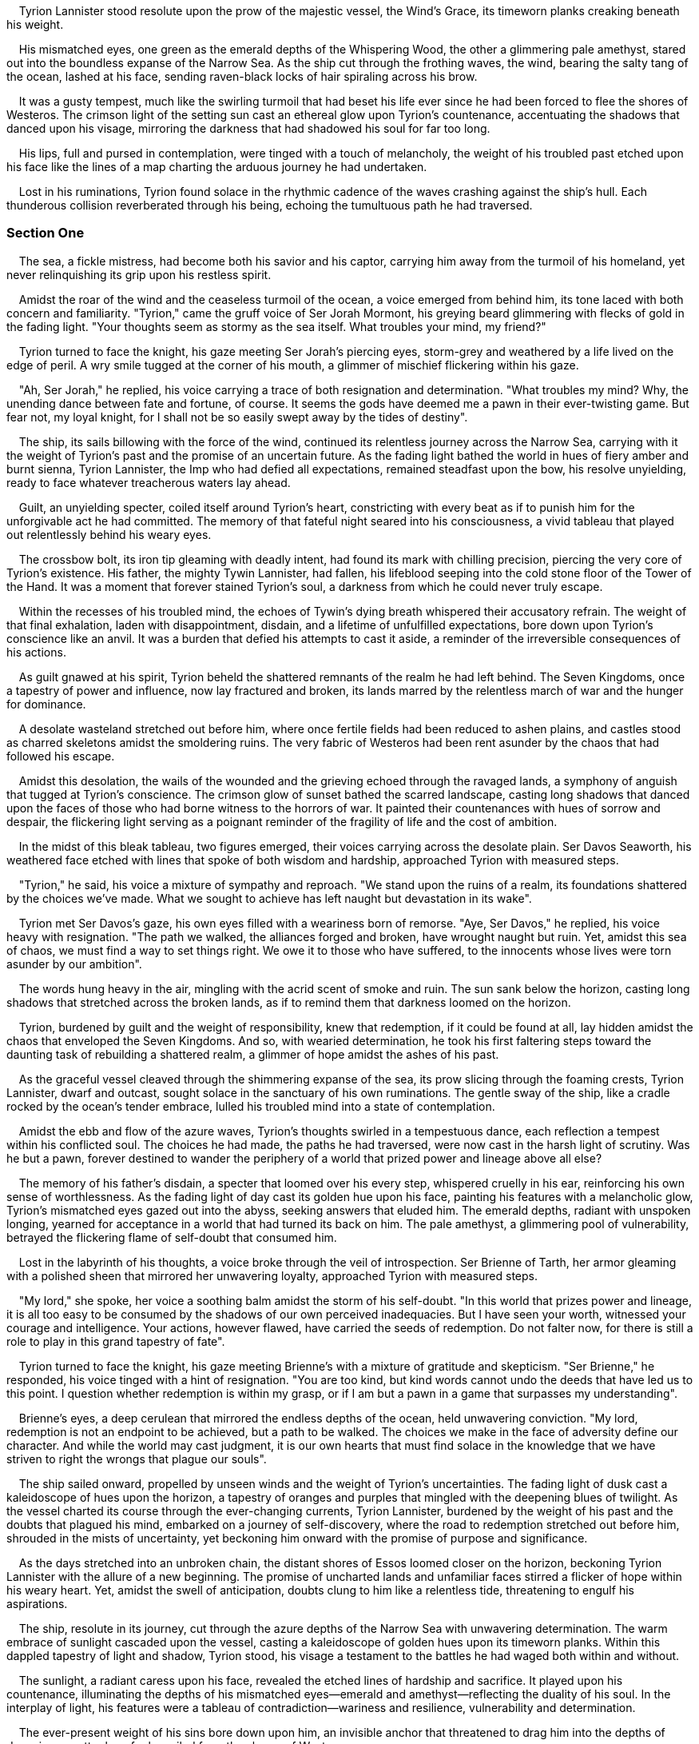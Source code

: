 
    Tyrion Lannister stood resolute upon the prow of
the majestic vessel, the Wind's Grace, its timeworn planks creaking
beneath his weight.

    His mismatched eyes, one green as the emerald depths of the
Whispering Wood, the other a glimmering pale amethyst, stared out into
the boundless expanse of the Narrow Sea. As the ship cut through the
frothing waves, the wind, bearing the salty tang of the ocean, lashed at
his face, sending raven-black locks of hair spiraling across his brow.

    It was a gusty tempest, much like the swirling turmoil that had
beset his life ever since he had been forced to flee the shores of
Westeros. The crimson light of the setting sun cast an ethereal glow
upon Tyrion's countenance, accentuating the shadows that danced upon his
visage, mirroring the darkness that had shadowed his soul for far too
long.

    His lips, full and pursed in contemplation, were tinged with a touch
of melancholy, the weight of his troubled past etched upon his face like
the lines of a map charting the arduous journey he had undertaken.

    Lost in his ruminations, Tyrion found solace in the rhythmic cadence
of the waves crashing against the ship's hull. Each thunderous collision
reverberated through his being, echoing the tumultuous path he had
traversed.

=== Section One

    The sea, a fickle mistress, had become both his savior and his
captor, carrying him away from the turmoil of his homeland, yet never
relinquishing its grip upon his restless spirit.

    Amidst the roar of the wind and the ceaseless turmoil of the ocean,
a voice emerged from behind him, its tone laced with both concern and
familiarity. "Tyrion," came the gruff voice of Ser Jorah Mormont, his
greying beard glimmering with flecks of gold in the fading light. "Your
thoughts seem as stormy as the sea itself. What troubles your mind, my
friend?"

    Tyrion turned to face the knight, his gaze meeting Ser Jorah's
piercing eyes, storm-grey and weathered by a life lived on the edge of
peril. A wry smile tugged at the corner of his mouth, a glimmer of
mischief flickering within his gaze.

    "Ah, Ser Jorah," he replied, his voice carrying a trace of both
resignation and determination. "What troubles my mind? Why, the unending
dance between fate and fortune, of course. It seems the gods have deemed
me a pawn in their ever-twisting game. But fear not, my loyal knight,
for I shall not be so easily swept away by the tides of destiny".

    The ship, its sails billowing with the force of the wind, continued
its relentless journey across the Narrow Sea, carrying with it the
weight of Tyrion's past and the promise of an uncertain future. As the
fading light bathed the world in hues of fiery amber and burnt sienna,
Tyrion Lannister, the Imp who had defied all expectations, remained
steadfast upon the bow, his resolve unyielding, ready to face whatever
treacherous waters lay ahead.

    Guilt, an unyielding specter, coiled itself around Tyrion's heart,
constricting with every beat as if to punish him for the unforgivable
act he had committed. The memory of that fateful night seared into his
consciousness, a vivid tableau that played out relentlessly behind his
weary eyes.

    The crossbow bolt, its iron tip gleaming with deadly intent, had
found its mark with chilling precision, piercing the very core of
Tyrion's existence. His father, the mighty Tywin Lannister, had fallen,
his lifeblood seeping into the cold stone floor of the Tower of the
Hand. It was a moment that forever stained Tyrion's soul, a darkness
from which he could never truly escape.

    Within the recesses of his troubled mind, the echoes of Tywin's
dying breath whispered their accusatory refrain. The weight of that
final exhalation, laden with disappointment, disdain, and a lifetime of
unfulfilled expectations, bore down upon Tyrion's conscience like an
anvil. It was a burden that defied his attempts to cast it aside, a
reminder of the irreversible consequences of his actions.

    As guilt gnawed at his spirit, Tyrion beheld the shattered remnants
of the realm he had left behind. The Seven Kingdoms, once a tapestry of
power and influence, now lay fractured and broken, its lands marred by
the relentless march of war and the hunger for dominance.

    A desolate wasteland stretched out before him, where once fertile
fields had been reduced to ashen plains, and castles stood as charred
skeletons amidst the smoldering ruins. The very fabric of Westeros had
been rent asunder by the chaos that had followed his escape.

    Amidst this desolation, the wails of the wounded and the grieving
echoed through the ravaged lands, a symphony of anguish that tugged at
Tyrion's conscience. The crimson glow of sunset bathed the scarred
landscape, casting long shadows that danced upon the faces of those who
had borne witness to the horrors of war. It painted their countenances
with hues of sorrow and despair, the flickering light serving as a
poignant reminder of the fragility of life and the cost of ambition.

    In the midst of this bleak tableau, two figures emerged, their
voices carrying across the desolate plain. Ser Davos Seaworth, his
weathered face etched with lines that spoke of both wisdom and hardship,
approached Tyrion with measured steps.

    "Tyrion," he said, his voice a mixture of sympathy and reproach. "We
stand upon the ruins of a realm, its foundations shattered by the
choices we've made. What we sought to achieve has left naught but
devastation in its wake".

    Tyrion met Ser Davos's gaze, his own eyes filled with a weariness
born of remorse. "Aye, Ser Davos," he replied, his voice heavy with
resignation. "The path we walked, the alliances forged and broken, have
wrought naught but ruin. Yet, amidst this sea of chaos, we must find a
way to set things right. We owe it to those who have suffered, to the
innocents whose lives were torn asunder by our ambition".

    The words hung heavy in the air, mingling with the acrid scent of
smoke and ruin. The sun sank below the horizon, casting long shadows
that stretched across the broken lands, as if to remind them that
darkness loomed on the horizon.

    Tyrion, burdened by guilt and the weight of responsibility, knew
that redemption, if it could be found at all, lay hidden amidst the
chaos that enveloped the Seven Kingdoms. And so, with wearied
determination, he took his first faltering steps toward the daunting
task of rebuilding a shattered realm, a glimmer of hope amidst the ashes
of his past.

    As the graceful vessel cleaved through the shimmering expanse of the
sea, its prow slicing through the foaming crests, Tyrion Lannister,
dwarf and outcast, sought solace in the sanctuary of his own
ruminations. The gentle sway of the ship, like a cradle rocked by the
ocean's tender embrace, lulled his troubled mind into a state of
contemplation.

    Amidst the ebb and flow of the azure waves, Tyrion's thoughts
swirled in a tempestuous dance, each reflection a tempest within his
conflicted soul. The choices he had made, the paths he had traversed,
were now cast in the harsh light of scrutiny. Was he but a pawn, forever
destined to wander the periphery of a world that prized power and
lineage above all else?

    The memory of his father's disdain, a specter that loomed over his
every step, whispered cruelly in his ear, reinforcing his own sense of
worthlessness. As the fading light of day cast its golden hue upon his
face, painting his features with a melancholic glow, Tyrion's mismatched
eyes gazed out into the abyss, seeking answers that eluded him. The
emerald depths, radiant with unspoken longing, yearned for acceptance in
a world that had turned its back on him. The pale amethyst, a glimmering
pool of vulnerability, betrayed the flickering flame of self-doubt that
consumed him.

    Lost in the labyrinth of his thoughts, a voice broke through the
veil of introspection. Ser Brienne of Tarth, her armor gleaming with a
polished sheen that mirrored her unwavering loyalty, approached Tyrion
with measured steps.

    "My lord," she spoke, her voice a soothing balm amidst the storm of
his self-doubt. "In this world that prizes power and lineage, it is all
too easy to be consumed by the shadows of our own perceived
inadequacies. But I have seen your worth, witnessed your courage and
intelligence. Your actions, however flawed, have carried the seeds of
redemption. Do not falter now, for there is still a role to play in this
grand tapestry of fate".

    Tyrion turned to face the knight, his gaze meeting Brienne's with a
mixture of gratitude and skepticism. "Ser Brienne," he responded, his
voice tinged with a hint of resignation. "You are too kind, but kind
words cannot undo the deeds that have led us to this point. I question
whether redemption is within my grasp, or if I am but a pawn in a game
that surpasses my understanding".

    Brienne's eyes, a deep cerulean that mirrored the endless depths of
the ocean, held unwavering conviction. "My lord, redemption is not an
endpoint to be achieved, but a path to be walked. The choices we make in
the face of adversity define our character. And while the world may cast
judgment, it is our own hearts that must find solace in the knowledge
that we have striven to right the wrongs that plague our souls".

    The ship sailed onward, propelled by unseen winds and the weight of
Tyrion's uncertainties. The fading light of dusk cast a kaleidoscope of
hues upon the horizon, a tapestry of oranges and purples that mingled
with the deepening blues of twilight. As the vessel charted its course
through the ever-changing currents, Tyrion Lannister, burdened by the
weight of his past and the doubts that plagued his mind, embarked on a
journey of self-discovery, where the road to redemption stretched out
before him, shrouded in the mists of uncertainty, yet beckoning him
onward with the promise of purpose and significance.

    As the days stretched into an unbroken chain, the distant shores of
Essos loomed closer on the horizon, beckoning Tyrion Lannister with the
allure of a new beginning. The promise of uncharted lands and unfamiliar
faces stirred a flicker of hope within his weary heart. Yet, amidst the
swell of anticipation, doubts clung to him like a relentless tide,
threatening to engulf his aspirations.

    The ship, resolute in its journey, cut through the azure depths of
the Narrow Sea with unwavering determination. The warm embrace of
sunlight cascaded upon the vessel, casting a kaleidoscope of golden hues
upon its timeworn planks. Within this dappled tapestry of light and
shadow, Tyrion stood, his visage a testament to the battles he had waged
both within and without.

    The sunlight, a radiant caress upon his face, revealed the etched
lines of hardship and sacrifice. It played upon his countenance,
illuminating the depths of his mismatched eyes—emerald and
amethyst—reflecting the duality of his soul. In the interplay of light,
his features were a tableau of contradiction—wariness and resilience,
vulnerability and determination.

    The ever-present weight of his sins bore down upon him, an invisible
anchor that threatened to drag him into the depths of despair, no matter
how far he sailed from the shores of Westeros.

    In the midst of his contemplations, a voice disrupted the solace of
Tyrion's introspection. Daenerys Targaryen, her silver-gold hair
shimmering like strands of moonlight, approached him with a regal grace
that bespoke her lineage. Her violet eyes, intense and resolute,
mirrored the indomitable fire that burned within her.

    "Tyrion," she spoke, her voice a melodic symphony that cut through
the somber air. "Do you believe that one can truly leave behind the
shadow of their past? Can we outrun the echoes of our sins?"

    Tyrion's gaze met Daenerys's, his eyes holding a mixture of
trepidation and defiance. "Your Grace," he responded, his voice tinged
with a touch of weariness. "The shadow of our past is a relentless
companion, a specter that haunts our every step. It is a part of who we
are, woven into the tapestry of our lives. But it is within our power to
define our future, to shape our own narrative, despite the weight of our
transgressions".

    The ship sailed steadfastly onward, the distant shores of Essos
growing more distinct, like a beacon of possibility on the horizon. The
shifting light of dawn painted the sky in shades of rose and gold,
casting a luminous glow upon the world.

    As the vessel embraced the unknown, Tyrion Lannister, burdened by
the weight of his past, grappled with the dichotomy of redemption and
self-forgiveness. The journey ahead was fraught with uncertainty, but
within the vast expanse of Essos, where new alliances could be forged
and old wounds could heal, he clung to the fragile hope that lay dormant
within his restless heart.

    Amidst the ebb and flow of the sea, Tyrion's mind, like a rudderless
vessel, drifted towards the enigmatic figure of Daenerys Targaryen, the
storm-born queen, the last beacon of a fallen dynasty. Her name echoed
through the corridors of his thoughts, carrying with it the weight of
her triumphs and the mantle of her destiny.

    The morning sun, a radiant orb ascending in the cerulean sky, cast
its golden rays upon Tyrion's countenance, illuminating the web of
conflicted emotions etched upon his face. Shadows danced across his
furrowed brow, cast by the turbulent currents of doubt that swirled
within his mind. The light played upon his pale skin, creating a
chiaroscuro of contrasting hues, as if the very heavens themselves
sought to mirror the dichotomy of his choices.

    The wind, a gentle whisper caressing his cheeks, seemed to carry the
faintest scent of salt and dragonfire—a tantalizing blend of the mundane
and the fantastical, evoking memories of past alliances and shattered
loyalties.

    As the ship swayed beneath his feet, its rhythmic motion in harmony
with the undulating waves, Tyrion's thoughts plunged into a tumultuous
sea of uncertainty. A voice, resolute yet tinged with the delicate
nuances of vulnerability, broke the silence.

    Daenerys, her silver-gold locks cascading like molten strands of
moonlight, approached Tyrion with an air of regality befitting her
lineage. Her violet eyes, ablaze with determination and tempered by
wisdom beyond her years, bore witness to the heavy burden she carried.

    "Tyrion," she spoke, her voice a symphony of power and compassion.
"I understand your doubts, for loyalty is a precious commodity, hard-won
and easily lost. But I offer you not just rulership, but a partnership,
where the threads of our destinies intertwine. Together, we can forge a
new path, untethered from the trappings of power struggles and
subjugation".

    Tyrion's gaze met Daenerys's, his eyes shimmering with a blend of
admiration and wariness. "Your Grace," he replied, his voice a measured
cadence of thoughtfulness. "Your words carry weight, for I have
witnessed the fires of your ambition and the strength of your
conviction. Yet, the echoes of past allegiances linger within me, like
the remnants of a half-remembered dream. I seek not only a ruler, but a
beacon of hope—a leader who can transcend the narrow confines of power,
charting a course towards a future that is worthy of the sacrifices
made".

    The ship continued its steadfast voyage, cutting through the
cerulean waters with a purpose that mirrored the path Tyrion now tread.
The light of day, shifting from radiant gold to subtle hues of amber and
rose, painted the horizon in a tapestry of color.

    In this ever-changing tableau, Tyrion Lannister, a man caught
between the shadows of his past and the uncertain shores of the future,
grappled with the complexities of loyalty and the elusive nature of
trust. The decision to align himself with Daenerys Targaryen held the
potential to reshape the course of history, but the question
lingered—could he navigate the treacherous waters of power and find
solace in the embrace of a ruler destined to carve her name upon the
annals of legend?

    The ship, a steadfast vessel weathering the capricious whims of the
sea, cradled Tyrion Lannister in its embrace. With each gentle sway, the
wooden planks beneath his feet creaked and groaned, as if whispering
secrets carried by the ocean's currents. The salt-laden breeze brushed
against his skin, its cool touch mingling with the warmth of the sun's
gentle caress.

    The light, an ethereal dance of radiance and shadow, painted the
scene with strokes of amber and gold. It illuminated the contours of
Tyrion's face, revealing the intricate tapestry of emotions etched upon
his visage. The flickering light played upon his furrowed brow, casting
an ever-shifting cascade of highlights and shadows, like a mosaic
reflecting the inner turmoil of his soul.

    His heart, a tempestuous sea raging within his chest, wrestled with
the weight of guilt and regret. The echoes of past transgressions
reverberated through his thoughts, intertwining with the faint glimmer
of hope that dared to spark within him. It was a delicate dance, this
interplay of conflicting emotions, as if two currents collided—one
threatening to pull him into the depths of despair, while the other
whispered of redemption, of a chance to rewrite the narrative of his own
life.

    Lost in the labyrinth of his own contemplations, a voice, soft yet
resolute, broke through the veil of introspection. Varys, his bald head
gleaming in the dappled light, approached Tyrion with a measured stride.
His eyes, deep and knowing, seemed to hold the weight of all the secrets
he carried.

    "Tyrion," he began, his voice a careful balance of caution and
camaraderie. "In this land of uncertainty and possibility, we find
ourselves on the precipice of reinvention. What path shall you tread?
Will you allow the currents of guilt to drag you further into the abyss,
or will you seize the opportunity to forge a new destiny?"

    Tyrion turned his gaze towards Varys, his mismatched eyes holding a
mixture of weariness and determination. "Varys," he replied, his voice
laced with a hint of resignation. "I have carried the burden of my sins
for too long, the weight of regret threatening to consume me. But amid
the chaos and uncertainty of this journey, I seek solace in the
possibility of redemption. Essos beckons, its vast expanse offering a
canvas upon which I can paint a different narrative. The path forward
may be treacherous, but I shall navigate these uncharted waters with
purpose and the flickering flame of hope".

    As the ship continued its rhythmic dance with the waves, the journey
to Essos unfolded like a tapestry woven with uncertainty and potential.
The light shifted, casting hues of rose and amber upon the ever-changing
seascape. Tyrion Lannister, adrift in the currents of his own conflicted
emotions, embraced the unknown with equal parts trepidation and resolve.
The Wind's Grace carried him towards a new chapter, where the tides of
fate held the promise of transformation, if only he dared to seize it.

    As the ship sliced through the cerulean expanse of the Narrow Sea,
Tyrion Lannister stood at the bow, his gaze fixed upon the ever-receding
horizon. The cool breeze, infused with the scent of brine and adventure,
tousled his unruly locks, like the caress of a lover bidding him
farewell. The light, filtered through a canopy of wispy clouds, cast a
soft glow upon his face, as if the heavens themselves sought to
illuminate the path he tread.

    The sea, a vast and enigmatic entity, murmured its secrets to
Tyrion. Its rhythmic lapping against the ship's hull echoed the ebb and
flow of his own turbulent thoughts. The salty mist kissed his lips,
leaving a lingering taste upon his tongue—an ephemeral reminder of the
boundless possibilities that lay ahead. It whispered tales of distant
lands and untold treasures, enticing him to embrace the unknown with a
heart that yearned for redemption.

    As the ship sailed onward, the weight of Tyrion's past clung to him
like the salt-soaked air. Memories of shattered alliances, broken
promises, and the echoes of his own mistakes resonated within him. Yet,
woven amidst the tapestry of remorse, a flicker of resilience kindled
deep within his being. It was a fragile ember, delicate yet resilient,
breathing life into his spirit, for he had glimpsed a newfound purpose
amidst the chaos of his existence.

    A voice, laden with wisdom and tempered by experience, broke through
the rhythmic cadence of the sea. Ser Jorah Mormont, a stalwart knight
with a face etched by time and trials, approached Tyrion with a sense of
camaraderie. "Tyrion," he spoke, his voice tinged with a mixture of
concern and hope. "Do you not sense it? The sea, with all its vastness
and mystery, is a reflection of our own journey. It whispers of second
chances, of the ability to forge a different path amidst the tempests of
our past".

    Tyrion turned to face Ser Jorah, his mismatched eyes meeting the
steady gaze of the knight. "Ser Jorah," he replied, his voice laced with
a mixture of determination and vulnerability. "I feel it in the depths
of my soul—the delicate balance between the weight of what has been and
the glimmer of what could be. This sea, with its unfathomable depths and
boundless horizons, is but a mirror of my own existence. I cling to the
fragile thread of possibility, for within its tenuous grasp lies the
power to shape my own destiny".

    The ship sailed ever onward, a vessel charting a course towards the
unknown. The light, a tapestry of shifting hues, painted the scene with
the soft shades of twilight. Tyrion Lannister, a man burdened by the
weight of his past yet invigorated by the whisper of a purpose anew,
stood resolute. In the vastness of the Narrow Sea, amidst the whispering
waves and the embrace of a journey yet unfinished, he embarked upon a
path where the collision of resilience and possibility would shape the
chapters of his existence.

    Tyrion descended the gangplank, the solid ground of Pentos welcoming
him with an eruption of sound. The city embraced him with a vibrant
symphony—the clamor of merchants, the rhythmic clatter of hooves on
cobblestone, and the melodies that floated through the air. It was a
stark departure from the gloom of King's Landing, a living tapestry
interwoven with life and commerce.

    His boots struck the ground with purpose, each step resonating with
a resolute thud. Pentos, a city teeming with splendor and secrets,
opened its arms wide to receive him. The air, heavy with the scents of
spices and exotic fragrances, wrapped around him in a sensual embrace.
The distant cries of gulls mingled with the vibrant hum of human
activity, forming a symphony that mirrored the bustling energy of the
city's streets.

    Pentos, a jewel among the Free Cities, unveiled its treasures before
him. Merchants displayed their wares—colorful fabrics and precious
goods—enticing passersby with their persuasive voices and grand
gestures. The rhythmic clatter of hooves on polished cobblestones
blended seamlessly with the constant hum of conversations—a relentless
current of trade and negotiation that animated the city with an
electrifying pulse.

    Amidst this orchestra of life, street musicians weaved their
melodies into the very fabric of Pentos. Their enchanting harmonies
soared through the air, captivating all who paused to listen. A
troubadour, his fingers dancing nimbly across the strings of a lute,
serenaded the crowds with a haunting melody that stirred hearts and
souls. Clad in vibrant attire, a testament to Pentoshi extravagance, he
added vivid splashes of color to the living tapestry of the city.

    To Tyrion, who had grown accustomed to the somber tones and
austerity of King's Landing, the vibrant cityscape of Pentos was nothing
short of revelatory—a tapestry of life and vitality that breathed new
energy into his spirit. The contrast between the two worlds could not
have been more stark. Pentos, with its unapologetic opulence and
relentless pursuit of pleasure, seemed to defy the very notion of
restraint. It was a city where extravagant manors and humble abodes
coexisted, where riches and destitution intertwined like the threads of
a complex tapestry.

    With every step deeper into the heart of Pentos, Tyrion felt a
flicker of anticipation ignite within him. This grand city, with its
bustling streets and grandeur, held the promise of fresh beginnings and
unexpected alliances. The vibrant tapestry of life and commerce unfurled
before him, beckoning him to immerse himself in its pulsating threads.
Amidst this symphony of vitality, Tyrion Lannister, burdened by the
weight of his past, embraced the opportunity to forge a new path—one
intertwined with the rhythmic pulse of Pentos and the intoxicating
allure of untold possibilities.

    Meandering through the labyrinthine streets of Pentos, Tyrion's eyes
widened with wonder and curiosity as he immersed himself in the vivid
tapestry of this foreign land. The ambient light, filtered through
narrow gaps between towering structures, bathed his face in a warm
golden glow, enhancing the spark of intrigue in his mismatched eyes.
With each step, he delved deeper into the heart of the city, where a
kaleidoscope of colors greeted his gaze. Colorful stalls adorned the
bustling thoroughfares, displaying cascades of vibrant fabrics and
exotic treasures that captivated the senses. The crimson of Tyroshi
silk, the azure of Lysene glass, and the shimmering gold of Myrish lace
dazzled his sight, reflecting the cultural mosaic that Pentos proudly
embraced.

    The air itself seemed to come alive, carrying an intoxicating blend
of scents that captivated Tyrion's senses. The heady fragrance of
eastern spices intertwined with the earthy notes of incense, creating an
olfactory symphony that ensnared his nostrils. The alluring combination
of cinnamon and cloves tantalized his senses, evoking memories of
distant lands, while the subtle undertones of cardamom and saffron
whispered of undiscovered culinary delights. It was an unfamiliar and
seductive perfume, beckoning him to delve deeper into the melting pot of
cultures.

    Pentos, a crossroads of the world, revealed its cosmopolitan nature
through the diverse tapestry of its inhabitants. Tyrion found himself
surrounded by a multitude of languages, each foreign syllable a sweet
melody to his ears. The rhythmic cadence of High Valyrian mingled with
the guttural sounds of Dothraki, while the melodious tones of Braavosi
and the distinctive drawl of Myrish wove together into a rich symphony
of linguistic harmony.

    As he wandered through the bustling streets, Tyrion's gaze was drawn
to a stall where a Pentoshi merchant engaged in animated haggling with a
sailor from Qarth. The merchant, dressed in flowing robes of resplendent
purple, gestured emphatically while passionately extolling the virtues
of his wares. "Ah, my esteemed friend," the merchant proclaimed in
heavily accented Common Tongue, his eyes shining with persuasive fervor.
"These spices, freshly brought from the distant lands of Yi Ti, will
awaken your senses and transport you to uncharted realms". The sailor,
his eyes narrowing as he scrutinized the array of colorful jars before
him, responded with a skeptical tone. "Yi Ti, you say? I've sailed those
waters, and their spices are hardly worth the coppers you're asking.
Show me something with a bit more fire, something that can make even the
hardiest sailor's taste buds sing".

    The merchant, undeterred by skepticism, retrieved a small vial from
behind the counter. Its contents shimmered like liquid gold in the
sunlight. "Ah, my doubtful friend, feast your eyes upon this. Dragonfire
Chili, a rare delicacy harvested from the volcanic slopes of Valyria
itself. One taste, and you shall understand why it is held in such high
regard".

    Intrigued by the animated exchange, Tyrion couldn't resist
interjecting with a wry smile. "Dragonfire Chili, you say? I must
confess, my curiosity is piqued. Would you truly dare to put the
Lannister taste buds to the test?"

    The merchant, seizing the opportunity, turned his attention to
Tyrion. "Ah, a Lannister! The tales of your family's wealth and
refinement have traveled to even the farthest corners of the world. I
assure you, my lord, this Dragonfire Chili will leave an indelible
impression upon your palate".

    And so, amidst the vibrant tapestry of colors, scents, and
linguistic symphony, Tyrion Lannister found himself ignited by the
allure of Pentos. He embarked on a culinary adventure that promised to
awaken not only his taste buds but also his spirit.

    Amidst the vibrant streets of Pentos, where life's symphony
reverberated with an intoxicating energy, Tyrion Lannister navigated the
labyrinthine alleys until he reached the grand destination that summoned
him—the opulent manse of Illyrio Mopatis. The sunlight, filtering
through a canopy of lush palm trees that lined the street, cast dappled
patterns of golden radiance upon his face, as if the blessings of the
gods themselves descended upon this fateful encounter.

    Illyrio Mopatis, a man of immense influence and wealth, surpassed
even the imposing figure of Tyrion's late father. His rotund form, clad
in vibrant silks that matched the magnificence of his abode, exuded an
aura of extravagant indulgence. As Tyrion approached the towering gates
of the manse, adorned with intricate ironwork depicting mythical
creatures, they swung open with an air of anticipation, unveiling a
realm beyond that overflowed with opulence and luxury.

    The courtyard within stood as a testament to excess, where the
grandeur of Pentoshi architecture danced in perfect harmony with
unabashed extravagance. Mosaics crafted from precious stones adorned the
walls, their myriad colors capturing the light and casting a
kaleidoscope of brilliance upon every surface. Fountains, with their
crystal-clear waters flowing in gentle arcs, whispered melodies of
serenity as they intertwined with the symphony of the city beyond the
manse's walls.

    Stepping onto a path paved with marble, its cool touch seeping
through the soles of his boots, Tyrion ventured further into this realm
of affluence. Lush gardens, meticulously tended and adorned with
blossoms in every hue imaginable, breathed life into the surroundings,
their heady scents mingling with the fragrant breeze that swept through
the open spaces. Bees, resembling tiny flecks of gold, flitted from
flower to flower, adding their gentle hum to the symphony of sensory
delights that enveloped him.

    From the grand entrance hall, where enormous tapestries depicted
scenes of epic battles and triumphant conquests, to the cavernous
chambers adorned with gilded furnishings and intricate carvings, the
manse of Illyrio Mopatis stood as a testament to ostentation and excess.
The play of light within these walls was nothing short of
mesmerizing—sunlight streaming through stained glass windows, casting a
kaleidoscope of colors onto the marble floors, while flickering candles
in elaborate candelabras added an ethereal glow to the spaces.

    As Tyrion ventured further into this world of luxury, he couldn't
help but notice the hushed whispers of servants, their eyes filled with
a mixture of awe and deference. They scurried about, ensuring every
detail was attended to, their soft footsteps melding with the hallowed
silence that seemed to befit such grandeur. The manse was alive with
anticipation, as if the very air crackled with the knowledge that a
meeting of great significance was about to unfold.

    And within the heart of this opulent sanctuary, Tyrion Lannister
would find himself face-to-face with Illyrio Mopatis, a man whose
influence could shape the fate of nations, and whose motivations
remained as mysterious as the shifting sands of the Red Waste. Illyrio
Mopatis, his robust form commanding attention, greeted Tyrion Lannister
with a grand gesture befitting the magnificence of his opulent abode.
His voice, resonant and booming, reverberated through the halls,
carrying an air of authority as he led Tyrion deeper into this realm of
extravagant opulence. The glow of the crystal chandeliers overhead
cascaded warm light, illuminating the surroundings in a soft, golden hue
that lent an ethereal aura to the scene.

    The manse, a shrine to wealth and excess, unfurled before Tyrion's
eyes in a display of grandeur that left him momentarily awestruck.
Lavish tapestries, suspended from the walls like masterpieces from a
bygone era, depicted scenes of heroic battles and mythical creatures in
resplendent detail. Their vibrant colors, woven with threads of gold and
silver, shimmered in the ambient light, bringing the tales of ancient
lore to life.

    In every corner of the manse, intricate sculptures, painstakingly
crafted by master artisans, beckoned admiration. Marble statues, carved
with such precision that they seemed to breathe, dotted the opulent
halls, their frozen expressions capturing moments of triumph and
passion. The polished surfaces of these masterpieces caught the glimmer
of candlelight, casting dancing shadows that lent an air of mystique to
the surroundings.

    As Illyrio guided Tyrion through the labyrinthine chambers, the
heady aroma of sumptuous feasts enveloped them, saturating the air with
a tantalizing symphony of flavors. The fragrance of roasted meats,
infused with exotic spices, mingled with the rich scent of freshly baked
bread and delicate pastries. The tables, adorned with gleaming
silverware and delicate porcelain, were laden with an array of culinary
delights—succulent fruits, rich stews, and decadent desserts that
elicited a primal hunger in Tyrion, enticing his taste buds and making
his mouth water in anticipation.

    Illyrio's voice, as he regaled Tyrion with tales of distant lands
and legendary figures, resonated with an undeniable charm. Each word
carried a weight, a cadence that mirrored the rhythm of their
surroundings, weaving a narrative that stirred the imagination. The play
of light upon their faces added depth to their expressions—Illyrio's
jowls casting soft shadows as he gestured animatedly, his eyes gleaming
with a hint of mystery, while Tyrion's own countenance shifted between
awe and skepticism, his brow furrowing as he pondered the depths of this
intricate dance of power and privilege.

    "Welcome, my esteemed guest, to the heart of my domain," Illyrio
boomed, his voice carrying the weight of authority and hospitality.
"Behold the splendors that await you, a mere glimpse into the tapestry
of my world. Each corner of this abode holds treasures beyond your
wildest dreams".

    Tyrion, his eyes alight with both hunger and intrigue, couldn't help
but respond, his voice tinged with a mixture of curiosity and
skepticism. "A feast for the senses, indeed. But I wonder, Illyrio, what
lies beneath this facade of opulence? Is it merely a mirage, a show of
wealth to conceal the true intentions that simmer beneath?"

    Illyrio chuckled, the sound echoing through the ornate chamber. "Ah,
Tyrion, you possess a sharp mind, ever inquisitive. Rest assured, my
dear guest, that there are secrets hidden within these walls. But
whether they are of danger or opportunity, well, that remains to be
discovered. Come, let us delve further into this labyrinth of intrigue
and indulge in the delicacies that await us".

    And so, with each step deeper into the heart of opulence, Tyrion and
Illyrio embarked on a journey that would test their wits and unravel the
layers of mystery that shrouded this world of wealth and excess. The
grandeur of the manse continued to enthrall, its very essence a
testament to the seductive allure of power and the enigmatic nature of
those who wielded it.

    In the opulent confines of the sitting room, Tyrion and Illyrio
found respite from the world outside, enveloped in an atmosphere of
indulgence and intrigue. The soft glow of candlelight bathed the room in
an amber radiance, casting intricate patterns of shadows that danced
across the walls. The warm hues of the delicate goblets, as Illyrio
filled them with wine, echoed the flickering flames, their golden sheen
captivating the eye and enhancing the allure of the scene.

    Tyrion raised the goblet to his lips, allowing the rich aroma of the
wine to envelop his senses before taking a small sip. The liquid, smooth
and velvety, caressed his tongue with a symphony of flavors—notes of
blackberry and oak mingling with a subtle hint of spices. It was a
vintage of exceptional quality, befitting the lavish surroundings and
the esteemed company in which he found himself.

    Illyrio reclined in a plush chair, his expansive form almost
engulfed by its luxurious upholstery. His voice, rich and resonant,
filled the room as he spoke of their shared interests and the intricate
web of politics that wove its way through the fabric of Essos. His words
carried the weight of insight and experience, each sentence meticulously
chosen to paint a vivid picture of the ever-shifting landscape beyond
their immediate view.

    "The wheels of power turn relentlessly, my dear Tyrion," Illyrio
began, his voice a melodious blend of wisdom and intrigue. "In Essos, as
in Westeros, alliances are forged and shattered, empires rise and fall.
It is a realm where cunning and ambition hold sway, where the game of
thrones takes on different forms. And now, with the growing turmoil
across the Narrow Sea, the winds of change whisper their secrets,
heralding a new era of uncertainty".

    Tyrion leaned forward, his eyes gleaming with a mixture of
fascination and caution. "Indeed, the world teeters on the precipice of
transformation. The shadows cast by warring factions and ancient powers
grow longer with each passing day. Tell me, Illyrio, where do our paths
intersect amidst this tapestry of chaos? What opportunities lie before
us, and what perils lurk in the shadows?"

    Illyrio's gaze met Tyrion's, his expression a mask of calculated
contemplation. "The perils are plentiful, as are the opportunities," he
replied, his voice laden with a shrewdness honed through years of
navigating treacherous waters. "But it is in our shared interests, in
the pursuit of a common cause, that we may find the key to unlock the
doors that stand before us. Together, we possess knowledge and skills
that may tip the scales in favor of those who dare to challenge the
status quo".

    Tyrion leaned back, his mind awash with thoughts and possibilities.
"And what of Daenerys Targaryen, the breaker of chains? She is the one
whom I have journeyed across the Narrow Sea to support, to offer my
counsel and expertise. Are our paths destined to converge, or are we
mere pawns in a larger game?"

    Illyrio's gaze held a glimmer of intrigue as he replied, his voice
tinged with a hint of mystery. "Daenerys Targaryen... a name that has
echoed through the annals of history. She possesses a power that is both
feared and revered, a flame that may yet reshape the world. Whether our
paths align with hers, or whether we carve our own destinies in the wake
of her ascent, remains to be seen. But one thing is certain, my dear
Tyrion—the game is afoot, and the stakes have never been higher".

    And so, in the confines of the luxurious sitting room, the wine
flowed, and the whispers of power and intrigue mingled with the
flickering candlelight, setting the stage for a dance of shadows and
ambition that would shape the fate of nations. Illyrio's voice, a smooth
and velvety undertone, filled the air, resonating with a subtle
authority that demanded attention. The flickering candlelight cast a
warm glow upon his face, accentuating the hints of intrigue that danced
in his eyes.

    It was in this hallowed space, where shadows clung to the corners
and secrets whispered through the air, that Illyrio Mopatis extended his
offer of aid to Tyrion Lannister. "The Seven Kingdoms, once a mighty
realm, now lie fractured and vulnerable," Illyrio began, his words a
carefully woven tapestry of intrigue and possibility. "But in the
shifting sands of Essos, amidst the intrigues and powers that shape this
land, there exists a force that can reshape the very fabric of our
world. Daenerys Targaryen, the Mother of Dragons, possesses a claim to
the Iron Throne that cannot be ignored".

    As the candlelight flickered, casting playful shadows upon the
luxurious tapestries adorning the walls, Tyrion Lannister leaned
forward, his eyes meeting Illyrio's with a mixture of curiosity and
caution. "Daenerys Targaryen," he mused, his voice tinged with a hint of
skepticism. "A name whispered across the seas, heralding the promise of
a new era. But what role do you envision for me, Illyrio? How can a
dwarf, despised and dismissed in Westeros, become a valuable asset on
this treacherous journey?"

    Illyrio's lips curled into a knowing smile, his eyes reflecting the
flickering candlelight as he contemplated Tyrion's words. "Your worth,
my friend, lies not in the superficial judgments of a realm obsessed
with appearances. It lies in the depths of your cunning mind and the
wealth of your knowledge. In Daenerys, we have a leader who seeks
advisors of intelligence and wisdom, unencumbered by the shackles of
tradition and prejudice".

    Tyrion's gaze narrowed, his mind racing to grasp the enormity of the
opportunity that lay before him. "To aid Daenerys Targaryen... it would
be a gamble of epic proportions. And yet, there is a fire within her, a
determination to reclaim what is rightfully hers. If her cause is just,
if her purpose resonates with the aspirations of a fractured world, then
perhaps my talents can find a place in her campaign".

    Illyrio nodded, his expression one of both affirmation and caution.
"The road ahead is fraught with peril, Tyrion. The game of thrones knows
no borders, and Essos has its own intricacies and challenges. But
together, we can navigate the treacherous waters and bring about a
convergence of destinies. You, with your sharp wit and unyielding
resolve, can be a guiding light amidst the darkness that engulfs us".

    As the candlelight flickered and cast ethereal patterns on the
tapestries, the weight of Tyrion's decision hung in the air. It was a
choice that would define not only his own fate but also the course of
kingdoms. In this moment, amidst the velvety tones of Illyrio's voice
and the shimmering glow of the candlelight, Tyrion contemplated the role
he would play in the grand tapestry of power and ambition that unfolded
before him.

    Tyrion's eyes, like two pools of inquisitive emerald, met Illyrio's
gaze with a mixture of skepticism and intrigue. The flickering
candlelight bathed their faces in an ever-shifting dance of warmth and
shadow, casting an air of mystery upon the chamber. In that moment, as
the golden hues of the flickering flames danced upon their features,
Tyrion found himself torn between the tantalizing glimmer of hope and
the cautious wariness that had been forged through years of navigating
treacherous political landscapes.

    The room, adorned with opulent tapestries that depicted grandiose
scenes of battles and conquests, seemed to hold its breath, as if the
very air was pregnant with unspoken intentions. The scent of sandalwood
wafted through the chamber, mingling with the faint aroma of the wine
that still lingered on Tyrion's tongue. It was in this enigmatic space,
where the dance of light and shadow played upon their faces, that Tyrion
pondered the true motivations that lay beneath Illyrio's offer.

    "Your words, Illyrio, are a siren's song, tempting and beguiling,"
Tyrion began, his voice tinged with a cautious curiosity. "To play a
part in shaping the destiny of nations, to transcend the limitations
imposed upon me by birth and circumstance... it is an enticing
proposition indeed. But tell me, my friend, what lies beneath the
surface? What motivations drive your desire to see Daenerys Targaryen
reclaim her birthright?"

    Illyrio's eyes, deep pools of mystery, met Tyrion's gaze without
wavering, as if weighing the consequences of his response. The
flickering candlelight cast dancing shadows upon the lines etched upon
his face, lending an air of enigma to his countenance. "You are
perceptive, Tyrion, to question the depths of my motivations," he
replied, his voice carrying the weight of a thousand unspoken secrets.
"Indeed, there are myriad reasons that drive my actions, some borne from
personal ambition, others woven into the very fabric of this tumultuous
world".

    A momentary silence hung in the air, broken only by the crackling of
the fire and the soft rustle of silken robes. Tyrion's eyes searched
Illyrio's face for any hint of deceit, any flicker of hidden agendas.
The truth, he knew, lay obscured within the shadows, waiting to be
revealed.

    "I seek stability, Tyrion," Illyrio continued, his voice a low,
resonant timbre that echoed through the room. "A world in flux breeds
chaos and suffering. Daenerys Targaryen, with her dragons and unwavering
determination, has the potential to bring order to a fractured realm. In
aligning ourselves with her cause, we sow the seeds of a future where
justice and righteousness prevail".

    Tyrion's brow furrowed, his mind awash with conflicting thoughts and
emotions. The dance of light and shadow on Illyrio's face mirrored the
inner turmoil that raged within him. "Stability, you say? And yet, the
game of thrones is rife with manipulation and hidden agendas. How can I
be certain that your intentions align with the greater good, and not
merely with your own desires for power and influence?"

    Illyrio's lips curved into a knowing smile, his eyes betraying a
glint of amusement. "Ah, Tyrion, you possess a keen mind and a cynical
spirit, both of which serve you well in this world. I won't deny that
power and influence are part of the tapestry I weave, but they are not
the sole threads that guide my actions. Trust, my friend, is a fragile
thing, but it is through our shared interests and common goals that
trust can be forged".

    The room seemed to hold its breath, as if awaiting Tyrion's
response, the weight of the world pressing upon his shoulders. In the
flickering candlelight, he found himself caught between the lure of
possibility and the nagging doubt that whispered in the recesses of his
mind. With a final glance at Illyrio, his face bathed in the golden glow
of the dancing flames, Tyrion knew that the path he would choose would
shape not only his own fate but also the destiny of nations.

    Tyrion's voice, a velvet undertone tinged with caution, filled the
air, cutting through the subtle crackling of the fire that bathed the
room in its warm embrace. The flickering candlelight cast intricate
patterns upon their faces, highlighting the nuances of their
expressions. In that moment, the golden hues of the flames seemed to
mirror the glimmers of uncertainty and intrigue that danced in their
eyes.

    Illyrio, ever the enigmatic figure, held Tyrion's gaze with an
unwavering intensity. The play of light and shadow upon his countenance
created an aura of mystery, as if he held a thousand secrets within the
depths of his soul. The chamber, adorned with opulence and extravagance,
seemed to shrink, its walls closing in on the two figures engaged in a
dance of words and ulterior motives.

    A moment of silence hung in the air, pregnant with unspoken
intentions and uncharted paths. Then, Illyrio's voice, smooth and
resonant, cut through the stillness like a knife through silk. "Power,
my dear Tyrion, is a currency that flows through the veins of this
world. It is a tapestry woven with ambition and desire. In aiding you
and Daenerys, I seek to shape the currents of power, to navigate the
treacherous waters of politics and position myself at the forefront of
influence".

    Tyrion's brows knitted together, his eyes narrowing as he
contemplated Illyrio's response. The shifting play of light upon his
face, a mosaic of warmth and shadow, mirrored the conflicting emotions
that churned within him.

    "So, it is power that fuels your motivations," he mused, his voice
tinged with a mixture of resignation and curiosity. "But power is a
fickle mistress, and alliances are as fragile as glass. What guarantee
do I have that you will uphold your end of the bargain once our paths
diverge?"

    Illyrio's lips curled into a knowing smile, his eyes glinting with a
shrewdness that betrayed his years of maneuvering within the intricate
web of power. "Ah, Tyrion, you are wise to question the depths of my
commitments," he replied, his voice carrying the weight of a thousand
hidden truths. "While I cannot offer you a solemn oath etched in blood,
I can assure you that our interests align, at least for now. In the game
of thrones, alliances are forged and shattered, but it is through mutual
benefit and shared goals that trust is built".

    Tyrion's gaze intensified, his eyes locked with Illyrio's as he
delved into the depths of his intentions. The room seemed to fade into
the background, the grandeur of the surroundings eclipsed by the gravity
of their conversation. "And what, pray tell, are these shared goals?" he
pressed, his voice steady and unwavering. "For a man of your influence
and wealth, there must be more to your involvement than mere
altruism".

    Illyrio's chuckle, like a melody of intrigue, resonated through the
chamber. "Altruism, my dear Tyrion, is a rarity in this world," he
countered, his voice carrying a hint of amusement. "No, our shared goals
lie in the restoration of stability, the forging of a new world order
where the iron grip of chaos is loosened. Daenerys Targaryen, with her
dragons and unwavering determination, presents a rare opportunity for
change. By aligning ourselves with her cause, we pave the way for a
realm where justice and righteousness hold sway".

    Tyrion's mind churned with thoughts and calculations, his features
dappled with the interplay of light and shadow. The chamber, once a
sanctuary of opulence, now felt like a crucible of choices. He weighed
the words of Illyrio, the promises and the veiled motivations, against
his own desire for redemption and the chance to shape a better world. In
that moment, the hues of candlelight on his face reflected the
complexity of his internal struggle.

    "You speak of a noble cause," Tyrion finally spoke, his voice laced
with a mixture of skepticism and determination. "But noble causes have
been twisted and tainted throughout history. If we embark on this
journey, if we choose to embrace Daenerys and her quest, we must ensure
that the path we tread is one of righteousness and not another avenue
for power-hungry ambition".

    Illyrio's eyes gleamed with a flicker of admiration, his voice
resonating with a hint of respect. "You are a wise man, Tyrion, aware of
the pitfalls and pitfalls of this treacherous world," he acknowledged.
"Rest assured, the road we walk will be fraught with challenges and
temptations, but it is in our hands to navigate them with integrity.
Trust, my friend, is earned through action, and it is through our shared
interests and common goals that trust can be forged".

    The room seemed to hold its breath, as if awaiting Tyrion's
response, the weight of the world pressing upon his shoulders. In the
flickering candlelight, he found himself caught between the lure of
possibility and the nagging doubt that whispered in the recesses of his
mind. With a final glance at Illyrio, his face bathed in the golden glow
of the dancing flames, Tyrion knew that the path he would choose would
shape not only his own fate but also the destiny of nations.

    Illyrio's eyes, like twin orbs of polished obsidian, bore into
Tyrion's with a shrewdness that mirrored his own intellect. In the
flickering candlelight that cast dancing shadows upon the walls, the
room seemed to hold its breath, as if anticipating the weight of their
words. The golden hues of the flames caressed their faces, revealing the
subtle lines of experience etched upon their features.

    Tyrion, ever the master of wordplay, met Illyrio's gaze with a
steely resolve, his voice a measured counterpoint to the merchant's
honeyed tones. "Ah, the delicate dance of power," he mused, his voice
laced with a mixture of skepticism and curiosity. "And yet, storms are
unpredictable, and their winds can carry both fortune and ruin. How can
we be certain that aligning ourselves with Daenerys will lead to the
future you envision?"

    Illyrio's lips curled into a knowing smile, the light playing upon
his face revealing the complexities of his character. "The winds of
change, my dear dwarf, they are fickle and capricious," he replied, his
voice a low, melodious murmur. "But Daenerys, with her dragons and her
unwavering spirit, possesses a rare kind of power. She is the catalyst
for transformation, a force that can reshape the world. By embracing her
cause, we position ourselves at the center of a tempest, ready to seize
the opportunities that will arise".

    Tyrion's eyes narrowed, his gaze penetrating the depths of Illyrio's
intentions. The chamber, adorned with opulent tapestries and gleaming
silverware, seemed to fade into insignificance as the weight of their
conversation hung heavy in the air. "And what lies beyond this storm?"
he inquired, his voice carrying a hint of caution. "The future, as you
say, is a tapestry waiting to be woven. But who holds the threads, and
what design will be traced upon its surface?"

    Illyrio leaned back, his ample frame sinking into the plush cushions
of the chair, as if contemplating the intricacies of fate itself. The
play of light upon his face, a dance of gold and shadow, accentuated the
enigma that surrounded him. "Ah, the beauty of the future, my dear
Tyrion," he murmured, his voice carrying an undercurrent of intrigue.
"It is an ever-changing canvas, shaped by the hands of those who possess
the will and the cunning to grasp it. As for the threads, well, they are
held by those who can manipulate the tapestry of power. Together, we can
weave a destiny that surpasses all imagination".

    Tyrion's mind raced, the ebb and flow of their conversation weaving
a tangled web of possibilities. The room, once a haven of opulence, now
felt like a stage where the fate of nations hung in the balance. The
hues of candlelight, casting a warm glow upon their faces, mirrored the
flickering uncertainties and hidden ambitions that colored their
words.

    "Very well," Tyrion said, his voice steady and resolute. "I shall
embrace this storm, this dance of power, and align myself with
Daenerys's cause. But know this, Illyrio, my loyalty is not easily won.
I will tread this path with caution and scrutiny, for the tapestry of
the future is a fragile thing. Let us ensure that the threads we hold
are woven with integrity and righteousness, for the winds of change can
be both friend and foe".

    Illyrio's eyes gleamed with a mixture of admiration and
anticipation, his voice a velvety undertone filled with the weight of
their newfound alliance. "Agreed, my dear Tyrion," he replied, his words
echoing through the chamber. "Together, we shall navigate this
treacherous sea and shape the course of history. The world awaits our
influence, and the tapestry of the future will bear witness to our
actions".

    And so, in the flickering glow of the candlelight, their pact was
sealed, their destinies intertwined like the threads of a tapestry
waiting to be woven. The room, once steeped in opulence and grandeur,
now held the promise of a future yet to be realized. The winds of change
blew through the chamber, carrying with them the weight of ambition, the
whisper of secrets, and the potential for both triumph and tragedy.

    As the candlelight bathed the room in its warm glow, casting dancing
shadows upon the faces of Tyrion and Illyrio, the weight of their
conversation settled upon the air like a heavy cloak. The golden hues of
the flickering flames painted a scene of contemplation and uncertainty,
highlighting the creases of thought etched upon Tyrion's brow. His mind,
a labyrinth of strategy and consequence, delved into the depths of
Illyrio's proposition.

    The intricacies of power and destiny intertwined within Tyrion's
thoughts, each thread vying for his attention. He was no stranger to the
allure of influence, having witnessed the rise and fall of many players
in the game of thrones. Yet, this new chapter in Essos presented a
tapestry woven with different colors and patterns, a realm of exotic
wonders and unexplored possibilities.

    Tyrion's gaze drifted to the ornate tapestries adorning the walls,
their vibrant hues capturing glimpses of distant lands and cultures.
They whispered tales of intrigue and ambition, reflecting the
complexities of his own situation. The room itself seemed to hold its
breath, as if aware of the weight of the decision that hung in the
air.

    Silence lingered for a moment, pregnant with the weight of Tyrion's
contemplation, before he finally spoke, his voice a low, measured
timbre, tinged with a mix of caution and curiosity. "Illyrio, the paths
we tread are seldom straightforward, and the promises of power are often
veiled with treachery. What awaits me in this realm of exotic wonders
and intricate webs of intrigue? Can I truly reshape my own fate, or am I
merely being led down a path of subversion and deception?"

    Illyrio, his eyes reflecting the flickering candlelight with a keen
glimmer, leaned forward, his voice carrying the wisdom of one who had
navigated the treacherous currents of power. "My dear Tyrion, in Essos,
the very essence of life is a tapestry of intrigue and opportunity. It
is a land where expectations can be defied and destinies rewritten. You
possess a mind sharp as Valyrian steel and a resilience born from a
lifetime of adversity. Here, the unexpected can become your greatest
weapon, and the webs of deception can be turned to your advantage".

    Tyrion's thoughts swirled like the patterns in the tapestries,
uncertainty entwined with a flicker of hope. He had learned the hard way
that power could be a double-edged sword, a prize that brought both
triumph and turmoil. Yet, the allure of reshaping his own fate, of
finding a path that transcended the limitations imposed upon him, tugged
at his heartstrings.

    He took a deep breath, the air thick with anticipation, before
responding, his voice laced with a blend of determination and
vulnerability. "Perhaps, Illyrio, in this realm of intricate webs and
exotic wonders, I shall discover the means to forge a destiny that
defies even my own expectations. The risks are great, the subversion of
expectations a constant companion, but if there is a chance to reshape
my own fate, to rise above the constraints that have plagued me, then I
shall take it".

    Tyrion Lannister, dwarf and exile, stood resolute upon the prow of
the majestic vessel, the Wind's Grace, its timeworn planks creaking
beneath his weight. His mismatched eyes, one green as the emerald depths
of the Whispering Wood, the other a glimmering pale amethyst, stared out
into the boundless expanse of the Narrow Sea. As the ship cut through
the frothing waves, the wind, bearing the salty tang of the ocean,
lashed at his face, sending raven-black locks of hair spiraling across
his brow. It was a gusty tempest, much like the swirling turmoil that
had beset his life ever since he had been forced to flee the shores of
Westeros.

    The crimson light of the setting sun cast an ethereal glow upon
Tyrion's countenance, accentuating the shadows that danced upon his
visage, mirroring the darkness that had shadowed his soul for far too
long. His lips, full and pursed in contemplation, were tinged with a
touch of melancholy, the weight of his troubled past etched upon his
face like the lines of a map charting the arduous journey he had
undertaken.

    Lost in his ruminations, Tyrion found solace in the rhythmic cadence
of the waves crashing against the ship's hull. Each thunderous collision
reverberated through his being, echoing the tumultuous path he had
traversed. The sea, a fickle mistress, had become both his savior and
his captor, carrying him away from the turmoil of his homeland, yet
never relinquishing its grip upon his restless spirit.

    Amidst the roar of the wind and the ceaseless turmoil of the ocean,
a voice emerged from behind him, its tone laced with both concern and
familiarity. "Tyrion," came the gruff voice of Ser Jorah Mormont, his
greying beard glimmering with flecks of gold in the fading light. "Your
thoughts seem as stormy as the sea itself. What troubles your mind, my
friend?"

    Tyrion turned to face the knight, his gaze meeting Ser Jorah's
piercing eyes, storm-grey and weathered by a life lived on the edge of
peril. A wry smile tugged at the corner of his mouth, a glimmer of
mischief flickering within his gaze. "Ah, Ser Jorah," he replied, his
voice carrying a trace of both resignation and determination. "What
troubles my mind? Why, the unending dance between fate and fortune, of
course. It seems the gods have deemed me a pawn in their ever-twisting
game. But fear not, my loyal knight, for I shall not be so easily swept
away by the tides of destiny".

    The ship, its sails billowing with the force of the wind, continued
its relentless journey across the Narrow Sea, carrying with it the
weight of Tyrion's past and the promise of an uncertain future. As the
fading light bathed the world in hues of fiery amber and burnt sienna,
Tyrion Lannister, the Imp who had defied all expectations, remained
steadfast upon the bow, his resolve unyielding, ready to face whatever
treacherous waters lay ahead.

    Guilt, an unyielding specter, coiled itself around Tyrion's heart,
constricting with every beat as if to punish him for the unforgivable
act he had committed. The memory of that fateful night seared into his
consciousness, a vivid tableau that played out relentlessly behind his
weary eyes. The crossbow bolt, its iron tip gleaming with deadly intent,
had found its mark with chilling precision, piercing the very core of
Tyrion's existence. His father, the mighty Tywin Lannister, had fallen,
his lifeblood seeping into the cold stone floor of the Tower of the
Hand. It was a moment that forever stained Tyrion's soul, a darkness
from which he could never truly escape.

    Within the recesses of his troubled mind, the echoes of Tywin's
dying breath whispered their accusatory refrain. The weight of that
final exhalation, laden with disappointment, disdain, and a lifetime of
unfulfilled expectations, bore down upon Tyrion's conscience like an
anvil. It was a burden that defied his attempts to cast it aside, a
reminder of the irreversible consequences of his actions.

    As guilt gnawed at his spirit, Tyrion beheld the shattered remnants
of the realm he had left behind. The Seven Kingdoms, once a tapestry of
power and influence, now lay fractured and broken, its lands marred by
the relentless march of war and the hunger for dominance. A desolate
wasteland stretched out before him, where once fertile fields had been
reduced to ashen plains, and castles stood as charred skeletons amidst
the smoldering ruins. The very fabric of Westeros had been rent asunder
by the chaos that had followed his escape.

    Amidst this desolation, the wails of the wounded and the grieving
echoed through the ravaged lands, a symphony of anguish that tugged at
Tyrion's conscience. The crimson glow of sunset bathed the scarred
landscape, casting long shadows that danced upon the faces of those who
had borne witness to the horrors of war. It painted their countenances
with hues of sorrow and despair, the flickering light serving as a
poignant reminder of the fragility of life and the cost of ambition.

=== Section Two

    In the midst of this bleak tableau, two figures emerged, their
voices carrying across the desolate plain. Ser Davos Seaworth, his
weathered face etched with lines that spoke of both wisdom and hardship,
approached Tyrion with measured steps. "Tyrion," he said, his voice a
mixture of sympathy and reproach. "We stand upon the ruins of a realm,
its foundations shattered by the choices we've made. What we sought to
achieve has left naught but devastation in its wake".

    Tyrion met Ser Davos's gaze, his own eyes filled with a weariness
born of remorse. "Aye, Ser Davos," he replied, his voice heavy with
resignation. "The path we walked, the alliances forged and broken, have
wrought naught but ruin. Yet, amidst this sea of chaos, we must find a
way to set things right. We owe it to those who have suffered, to the
innocents whose lives were torn asunder by our ambition".

    The words hung heavy in the air, mingling with the acrid scent of
smoke and ruin. The sun sank below the horizon, casting long shadows
that stretched across the broken lands, as if to remind them that
darkness loomed on the horizon. Tyrion, burdened by guilt and the weight
of responsibility, knew that redemption, if it could be found at all,
lay hidden amidst the chaos that enveloped the Seven Kingdoms. And so,
with wearied determination, he took his first faltering steps toward the
daunting task of rebuilding a shattered realm, a glimmer of hope amidst
the ashes of his past.

    As the graceful vessel cleaved through the shimmering expanse of the
sea, its prow slicing through the foaming crests, Tyrion Lannister,
dwarf and outcast, sought solace in the sanctuary of his own
ruminations. The gentle sway of the ship, like a cradle rocked by the
ocean's tender embrace, lulled his troubled mind into a state of
contemplation. Amidst the ebb and flow of the azure waves, Tyrion's
thoughts swirled in a tempestuous dance, each reflection a tempest
within his conflicted soul.

    The choices he had made, the paths he had traversed, were now cast
in the harsh light of scrutiny. Was he but a pawn, forever destined to
wander the periphery of a world that prized power and lineage above all
else? The memory of his father's disdain, a specter that loomed over his
every step, whispered cruelly in his ear, reinforcing his own sense of
worthlessness. As the fading light of day cast its golden hue upon his
face, painting his features with a melancholic glow, Tyrion's mismatched
eyes gazed out into the abyss, seeking answers that eluded him. The
emerald depths, radiant with unspoken longing, yearned for acceptance in
a world that had turned its back on him. The pale amethyst, a glimmering
pool of vulnerability, betrayed the flickering flame of self-doubt that
consumed him.

    Lost in the labyrinth of his thoughts, a voice broke through the
veil of introspection. Ser Brienne of Tarth, her armor gleaming with a
polished sheen that mirrored her unwavering loyalty, approached Tyrion
with measured steps.

    "My lord," she spoke, her voice a soothing balm amidst the storm of
his self-doubt. "In this world that prizes power and lineage, it is all
too easy to be consumed by the shadows of our own perceived
inadequacies. But I have seen your worth, witnessed your courage and
intelligence. Your actions, however flawed, have carried the seeds of
redemption. Do not falter now, for there is still a role to play in this
grand tapestry of fate".

    Tyrion turned to face the knight, his gaze meeting Brienne's with a
mixture of gratitude and skepticism. "Ser Brienne," he responded, his
voice tinged with a hint of resignation. "You are too kind, but kind
words cannot undo the deeds that have led us to this point. I question
whether redemption is within my grasp, or if I am but a pawn in a game
that surpasses my understanding".

    Brienne's eyes, a deep cerulean that mirrored the endless depths of
the ocean, held unwavering conviction. "My lord, redemption is not an
endpoint to be achieved, but a path to be walked. The choices we make in
the face of adversity define our character. And while the world may cast
judgment, it is our own hearts that must find solace in the knowledge
that we have striven to right the wrongs that plague our souls".

    The ship sailed onward, propelled by unseen winds and the weight of
Tyrion's uncertainties. The fading light of dusk cast a kaleidoscope of
hues upon the horizon, a tapestry of oranges and purples that mingled
with the deepening blues of twilight. As the vessel charted its course
through the ever-changing currents, Tyrion Lannister, burdened by the
weight of his past and the doubts that plagued his mind, embarked on a
journey of self-discovery, where the road to redemption stretched out
before him, shrouded in the mists of uncertainty, yet beckoning him
onward with the promise of purpose and significance.

    As the days stretched into an unbroken chain, the distant shores of
Essos loomed closer on the horizon, beckoning Tyrion Lannister with the
allure of a new beginning. The promise of uncharted lands and unfamiliar
faces stirred a flicker of hope within his weary heart. Yet, amidst the
swell of anticipation, doubts clung to him like a relentless tide,
threatening to engulf his aspirations.

    The ship, resolute in its journey, cut through the azure depths of
the Narrow Sea with unwavering determination. The warm embrace of
sunlight cascaded upon the vessel, casting a kaleidoscope of golden hues
upon its timeworn planks. Within this dappled tapestry of light and
shadow, Tyrion stood, his visage a testament to the battles he had waged
both within and without. The sunlight, a radiant caress upon his face,
revealed the etched lines of hardship and sacrifice. It played upon his
countenance, illuminating the depths of his mismatched eyes—emerald and
amethyst—reflecting the duality of his soul. In the interplay of light,
his features were a tableau of contradiction—wariness and resilience,
vulnerability and determination.

    The ever-present weight of his sins bore down upon him, an invisible
anchor that threatened to drag him into the depths of despair, no matter
how far he sailed from the shores of Westeros.

    In the midst of his contemplations, a voice disrupted the solace of
Tyrion's introspection. Daenerys Targaryen, her silver-gold hair
shimmering like strands of moonlight, approached him with a regal grace
that bespoke her lineage. Her violet eyes, intense and resolute,
mirrored the indomitable fire that burned within her.

    "Tyrion," she spoke, her voice a melodic symphony that cut through
the somber air. "Do you believe that one can truly leave behind the
shadow of their past? Can we outrun the echoes of our sins?"

    Tyrion's gaze met Daenerys's, his eyes holding a mixture of
trepidation and defiance. "Your Grace," he responded, his voice tinged
with a touch of weariness. "The shadow of our past is a relentless
companion, a specter that haunts our every step. It is a part of who we
are, woven into the tapestry of our lives. But it is within our power to
define our future, to shape our own narrative, despite the weight of our
transgressions".

    The ship sailed steadfastly onward, the distant shores of Essos
growing more distinct, like a beacon of possibility on the horizon. The
shifting light of dawn painted the sky in shades of rose and gold,
casting a luminous glow upon the world. As the vessel embraced the
unknown, Tyrion Lannister, burdened by the weight of his past, grappled
with the dichotomy of redemption and self-forgiveness. The journey ahead
was fraught with uncertainty, but within the vast expanse of Essos,
where new alliances could be forged and old wounds could heal, he clung
to the fragile hope that lay dormant within his restless heart.

    Amidst the ebb and flow of the sea, Tyrion's mind, like a rudderless
vessel, drifted towards the enigmatic figure of Daenerys Targaryen, the
storm-born queen, the last beacon of a fallen dynasty. Her name echoed
through the corridors of his thoughts, carrying with it the weight of
her triumphs and the mantle of her destiny. The morning sun, a radiant
orb ascending in the cerulean sky, cast its golden rays upon Tyrion's
countenance, illuminating the web of conflicted emotions etched upon his
face. Shadows danced across his furrowed brow, cast by the turbulent
currents of doubt that swirled within his mind. The light played upon
his pale skin, creating a chiaroscuro of contrasting hues, as if the
very heavens themselves sought to mirror the dichotomy of his choices.

    The wind, a gentle whisper caressing his cheeks, seemed to carry the
faintest scent of salt and dragonfire—a tantalizing blend of the mundane
and the fantastical, evoking memories of past alliances and shattered
loyalties. As the ship swayed beneath his feet, its rhythmic motion in
harmony with the undulating waves, Tyrion's thoughts plunged into a
tumultuous sea of uncertainty.

    A voice, resolute yet tinged with the delicate nuances of
vulnerability, broke the silence. Daenerys, her silver-gold locks
cascading like molten strands of moonlight, approached Tyrion with an
air of regality befitting her lineage. Her violet eyes, ablaze with
determination and tempered by wisdom beyond her years, bore witness to
the heavy burden she carried.

    "Tyrion," she spoke, her voice a symphony of power and compassion.
"I understand your doubts, for loyalty is a precious commodity, hard-won
and easily lost. But I offer you not just rulership, but a partnership,
where the threads of our destinies intertwine. Together, we can forge a
new path, untethered from the trappings of power struggles and
subjugation".

    Tyrion's gaze met Daenerys's, his eyes shimmering with a blend of
admiration and wariness. "Your Grace," he replied, his voice a measured
cadence of thoughtfulness. "Your words carry weight, for I have
witnessed the fires of your ambition and the strength of your
conviction. Yet, the echoes of past allegiances linger within me, like
the remnants of a half-remembered dream. I seek not only a ruler, but a
beacon of hope—a leader who can transcend the narrow confines of power,
charting a course towards a future that is worthy of the sacrifices
made".

    The ship continued its steadfast voyage, cutting through the
cerulean waters with a purpose that mirrored the path Tyrion now tread.
The light of day, shifting from radiant gold to subtle hues of amber and
rose, painted the horizon in a tapestry of color. In this ever-changing
tableau, Tyrion Lannister, a man caught between the shadows of his past
and the uncertain shores of the future, grappled with the complexities
of loyalty and the elusive nature of trust. The decision to align
himself with Daenerys Targaryen held the potential to reshape the course
of history, but the question lingered—could he navigate the treacherous
waters of power and find solace in the embrace of a ruler destined to
carve her name upon the annals of legend?

    The ship, a steadfast vessel weathering the capricious whims of the
sea, cradled Tyrion Lannister in its embrace. With each gentle sway, the
wooden planks beneath his feet creaked and groaned, as if whispering
secrets carried by the ocean's currents. The salt-laden breeze brushed
against his skin, its cool touch mingling with the warmth of the sun's
gentle caress. The light, an ethereal dance of radiance and shadow,
painted the scene with strokes of amber and gold.

    It illuminated the contours of Tyrion's face, revealing the
intricate tapestry of emotions etched upon his visage. The flickering
light played upon his furrowed brow, casting an ever-shifting cascade of
highlights and shadows, like a mosaic reflecting the inner turmoil of
his soul. His heart, a tempestuous sea raging within his chest, wrestled
with the weight of guilt and regret. The echoes of past transgressions
reverberated through his thoughts, intertwining with the faint glimmer
of hope that dared to spark within him. It was a delicate dance, this
interplay of conflicting emotions, as if two currents collided—one
threatening to pull him into the depths of despair, while the other
whispered of redemption, of a chance to rewrite the narrative of his own
life.

    Lost in the labyrinth of his own contemplations, a voice, soft yet
resolute, broke through the veil of introspection. Varys, his bald head
gleaming in the dappled light, approached Tyrion with a measured stride.
His eyes, deep and knowing, seemed to hold the weight of all the secrets
he carried.

    "Tyrion," he began, his voice a careful balance of caution and
camaraderie. "In this land of uncertainty and possibility, we find
ourselves on the precipice of reinvention. What path shall you tread?
Will you allow the currents of guilt to drag you further into the abyss,
or will you seize the opportunity to forge a new destiny?"

    Tyrion turned his gaze towards Varys, his mismatched eyes holding a
mixture of weariness and determination. "Varys," he replied, his voice
laced with a hint of resignation. "I have carried the burden of my sins
for too long, the weight of regret threatening to consume me. But amid
the chaos and uncertainty of this journey, I seek solace in the
possibility of redemption. Essos beckons, its vast expanse offering a
canvas upon which I can paint a different narrative. The path forward
may be treacherous, but I shall navigate these uncharted waters with
purpose and the flickering flame of hope".

    As the ship continued its rhythmic dance with the waves, the journey
to Essos unfolded like a tapestry woven with uncertainty and potential.
The light shifted, casting hues of rose and amber upon the ever-changing
seascape. Tyrion Lannister, adrift in the currents of his own conflicted
emotions, embraced the unknown with equal parts trepidation and resolve.
The Wind's Grace carried him towards a new chapter, where the tides of
fate held the promise of transformation, if only he dared to seize it.

    As the ship sliced through the cerulean expanse of the Narrow Sea,
Tyrion Lannister stood at the bow, his gaze fixed upon the ever-receding
horizon. The cool breeze, infused with the scent of brine and adventure,
tousled his unruly locks, like the caress of a lover bidding him
farewell. The light, filtered through a canopy of wispy clouds, cast a
soft glow upon his face, as if the heavens themselves sought to
illuminate the path he tread. The sea, a vast and enigmatic entity,
murmured its secrets to Tyrion. Its rhythmic lapping against the ship's
hull echoed the ebb and flow of his own turbulent thoughts. The salty
mist kissed his lips, leaving a lingering taste upon his tongue—an
ephemeral reminder of the boundless possibilities that lay ahead. It
whispered tales of distant lands and untold treasures, enticing him to
embrace the unknown with a heart that yearned for redemption.

    As the ship sailed onward, the weight of Tyrion's past clung to him
like the salt-soaked air. Memories of shattered alliances, broken
promises, and the echoes of his own mistakes resonated within him. Yet,
woven amidst the tapestry of remorse, a flicker of resilience kindled
deep within his being. It was a fragile ember, delicate yet resilient,
breathing life into his spirit, for he had glimpsed a newfound purpose
amidst the chaos of his existence.

    A voice, laden with wisdom and tempered by experience, broke through
the rhythmic cadence of the sea. Ser Jorah Mormont, a stalwart knight
with a face etched by time and trials, approached Tyrion with a sense of
camaraderie. "Tyrion," he spoke, his voice tinged with a mixture of
concern and hope. "Do you not sense it? The sea, with all its vastness
and mystery, is a reflection of our own journey. It whispers of second
chances, of the ability to forge a different path amidst the tempests of
our past".

    Tyrion turned to face Ser Jorah, his mismatched eyes meeting the
steady gaze of the knight. "Ser Jorah," he replied, his voice laced with
a mixture of determination and vulnerability. "I feel it in the depths
of my soul—the delicate balance between the weight of what has been and
the glimmer of what could be. This sea, with its unfathomable depths and
boundless horizons, is but a mirror of my own existence. I cling to the
fragile thread of possibility, for within its tenuous grasp lies the
power to shape my own destiny".

    The ship sailed ever onward, a vessel charting a course towards the
unknown. The light, a tapestry of shifting hues, painted the scene with
the soft shades of twilight. Tyrion Lannister, a man burdened by the
weight of his past yet invigorated by the whisper of a purpose anew,
stood resolute. In the vastness of the Narrow Sea, amidst the whispering
waves and the embrace of a journey yet unfinished, he embarked upon a
path where the collision of resilience and possibility would shape the
chapters of his existence.

    Tyrion descended from the gangplank, his boots making a resolute
thud upon the solid ground of Pentos. The city welcomed him with a
vibrant chorus: the clamor of merchants, the echo of hooves on
cobblestone, and the melodic strains of street musicians. It stood in
stark contrast to the somber streets of King's Landing, a tapestry alive
with the threads of vitality and trade. The scents of spices and exotic
perfumes embraced him, carried on the heavy air. The distant cries of
gulls mingled with the symphony of human activity, creating a harmonious
chaos that mirrored the intricate dance of life within Pentos' bustling
streets.

    Pentos, a jewel among the Free Cities, beckoned with open arms. Its
alleys and boulevards overflowed with a kaleidoscope of sights and
sounds. Merchants, their stalls adorned with vibrant fabrics and
precious treasures, lured passersby with persuasive voices and grand
gestures. The rhythmic clatter of hooves on polished cobblestones
mingled with the steady hum of conversations—a constant stream of
commerce and negotiations that electrified the city. Amidst this
symphony of life, the melodies of street musicians soared, their
instruments weaving enchanting harmonies. A troubadour, his nimble
fingers dancing across the strings of a lute, serenaded the crowds with
a haunting melody that stirred the hearts of all who paused to listen.
His attire, a riot of vibrant colors befitting Pentoshi extravagance,
added splashes of vivid hues to the city's rich tapestry.

    To Tyrion, King's Landing's gloom and austerity only heightened the
revelation of Pentos' vibrant cityscape—a world bursting with life and
vivacity that stirred his spirit. The contrast between the two could not
have been more stark. Pentos, a city of opulence and unrestrained
pursuit of pleasure, seemed to defy any notion of restraint. It was a
place where grand manors stood alongside modest dwellings, where wealth
and poverty intertwined like the threads of an intricate tapestry.

    As Tyrion delved deeper into the heart of Pentos, a flicker of
anticipation ignited within him. The city's grandeur and bustling
streets held the promise of new beginnings and unforeseen alliances. The
vibrant tapestry of life and commerce unfurled before him, beckoning him
to immerse himself in its pulsating threads. Amidst this symphony of
existence, Tyrion Lannister, burdened by the weight of his past,
embraced the opportunity to forge a new path—one entwined with the
rhythms of Pentos and the alluring possibilities yet to unfold.

    Tyrion meandered through the labyrinthine streets of Pentos, his
gaze wide with wonder and curiosity as he embraced the vibrant tapestry
of this foreign land. The ambient light, a warm golden glow filtering
through narrow gaps between towering buildings, cast a gentle radiance
upon his face, accentuating the intrigue in his mismatched eyes. With
each step, he delved deeper into the heart of the city, where a
kaleidoscope of colors greeted his gaze. Colorful stalls adorned the
bustling thoroughfares, displaying cascades of vibrant fabrics and
exotic trinkets like beacons of wonder. Tyroshi silk in rich crimson,
Lysene glass in deep azure, and Myrish lace gleaming with shimmering
gold dazzled the senses, reflecting the cultural mosaic that Pentos
proudly embraced.

    The air itself seemed alive with an intoxicating blend of scents.
Eastern spices, heady and alluring, intertwined with the earthy
undertones of incense, creating an olfactory symphony that enraptured
Tyrion's senses. Fragrant cinnamon and cloves, teasing and familiar,
danced upon his nostrils, conjuring memories of distant lands.
Meanwhile, the subtle notes of cardamom and saffron whispered promises
of culinary delights yet to be savored. It was a captivating and foreign
perfume, beckoning him to delve deeper into this melting pot of
cultures.

    Pentos, a crossroads of the world, revealed its cosmopolitan nature
through the vibrant diversity of its inhabitants. Tyrion found himself
surrounded by a multitude of languages, each syllable foreign and
melodic to his ears. The rhythmic cadence of High Valyrian mingled with
the guttural sounds of Dothraki, while the lilting melodies of Braavosi
and the melodic drawl of Myrish formed a rich symphony of linguistic
harmony.

    As he meandered through the bustling streets, Tyrion's gaze fell
upon a stall where a Pentoshi merchant engaged in animated haggling with
a sailor from Qarth. The merchant, adorned in flowing robes of
resplendent purple, gestured dramatically as he passionately extolled
the virtues of his wares. "Ah, my esteemed friend," the merchant
proclaimed in heavily accented Common Tongue, his eyes gleaming with
persuasive fervor. "These spices, freshly imported from the distant
lands of Yi Ti, will awaken your senses and transport you to realms
unknown".

    The sailor, his eyes narrowing as he scrutinized the array of
colorful jars before him, responded with a skeptical tone. "Yi Ti, you
say? I've sailed those waters, and their spices ain't worth the coppers
you're asking. Show me something with a bit more kick, something that'll
make the toughest sailor's taste buds sing".

    The merchant, undeterred by skepticism, reached behind the counter
and unveiled a small vial, its contents shimmering like liquid gold
beneath the sunlight. "Ah, my skeptical friend, feast your eyes upon
this. Dragonfire Chili, a rare delicacy hailing from the volcanic slopes
of Valyria itself. One taste, and you'll understand why it commands such
reverence".

    Intrigued by the lively exchange, Tyrion couldn't help but interject
with a wry smile. "Dragonfire Chili, you say? I must admit, my curiosity
is piqued. Would you truly dare to test the taste buds of a
Lannister?"

    The merchant, sensing an opportunity, turned his attention to
Tyrion. "Ah, a Lannister! The legends of your family's wealth and
refinement have reached even the far corners of the world. I assure you,
my lord, this Dragonfire Chili will leave a lasting impression upon your
palate".

    And so, amidst the vibrant tapestry of color, scent, and linguistic
harmony, Tyrion Lannister, his senses ignited by the exoticism of
Pentos, embarked on a culinary adventure that promised to awaken not
only his taste buds but also his spirit.

    Amidst the bustling streets of Pentos, where the symphony of life
reverberated with an intoxicating energy, Tyrion Lannister navigated the
labyrinthine alleys until he arrived at the grand destination that
beckoned him—the opulent manse of Illyrio Mopatis.

    The sunlight, filtering through a canopy of lush palm trees that
lined the street, cast dappled patterns of golden radiance upon his
face, as if the gods themselves sought to bestow their blessing upon
this fateful encounter. Illyrio Mopatis, a man of considerable influence
and wealth, was a figure that dwarfed even the imposing stature of
Tyrion's late father. His rotund form, draped in silks of vibrant hues
that matched the magnificence of his abode, exuded an aura of lavish
indulgence.

    As Tyrion approached the imposing gates of the manse, crafted with
intricate ironwork depicting mythical creatures, they swung open with an
air of anticipation, revealing a world beyond that dripped with
decadence and luxury. The courtyard within was a masterpiece of
opulence, where the splendor of Pentoshi architecture danced
harmoniously with the whims of extravagance. Mosaics of precious stones
adorned the walls, their myriad colors catching the light and reflecting
a kaleidoscope of brilliance upon every surface. Fountains, their
crystal-clear waters cascading in gentle arcs, whispered melodies of
tranquility as they harmonized with the melodies of the city beyond the
manse's walls.

    Tyrion stepped onto a path paved with marble, the coolness seeping
through the soles of his boots, as he ventured deeper into this realm of
affluence. Lush gardens, meticulously manicured and adorned with vibrant
blooms of every imaginable hue, breathed life into the surroundings,
their heady scents mingling with the fragrant breeze that swept through
the open spaces. Bees, like tiny golden specks, flitted from blossom to
blossom, adding a gentle hum to the symphony of sensory delights.

    From the grand entrance hall, where enormous tapestries depicted
scenes of epic battles and triumphant conquests, to the cavernous
chambers adorned with gilded furnishings and intricate carvings, the
manse of Illyrio Mopatis stood as a testament to ostentation and
excess.

    The play of light within these walls was nothing short of
mesmerizing—sunlight streaming through stained glass windows, casting a
kaleidoscope of colors onto the marble floors, while flickering candles
in elaborate candelabras added an ethereal glow to the spaces. As Tyrion
ventured further into this world of luxury, he couldn't help but notice
the hushed whispers of servants, their eyes filled with a mixture of awe
and deference. They scurried about, ensuring every detail was attended
to, their soft footsteps melding with the hallowed silence that seemed
to befit such grandeur.

    The manse was alive with anticipation, as if the very air crackled
with the knowledge that a meeting of great significance was about to
unfold. And within the heart of this opulent sanctuary, Tyrion Lannister
would find himself face-to-face with Illyrio Mopatis, a man whose
influence could shape the fate of nations, and whose motivations
remained as mysterious as the shifting sands of the Red Waste.

    Illyrio Mopatis, his robust form commanding attention, greeted
Tyrion Lannister with a grand gesture befitting the magnificence of his
opulent abode. His voice, resonant and booming, reverberated through the
halls, carrying an air of authority as he led Tyrion deeper into this
realm of extravagant opulence. The glow of the crystal chandeliers
overhead cascaded cascades of warm light, illuminating the surroundings
in a soft, golden hue that lent an ethereal aura to the scene.

    The manse, a shrine to wealth and excess, unfurled before Tyrion's
eyes in a display of grandeur that left him momentarily awestruck.
Lavish tapestries, suspended from the walls like masterpieces from a
bygone era, depicted scenes of heroic battles and mythical creatures in
resplendent detail. Their vibrant colors, woven with threads of gold and
silver, shimmered in the ambient light, bringing the tales of ancient
lore to life.

    In every corner of the manse, intricate sculptures, painstakingly
crafted by master artisans, beckoned admiration. Marble statues, carved
with such precision that they seemed to breathe, dotted the opulent
halls, their frozen expressions capturing moments of triumph and
passion. The polished surfaces of these masterpieces caught the glimmer
of candlelight, casting dancing shadows that lent an air of mystique to
the surroundings.

    As Illyrio guided Tyrion through the labyrinthine chambers, the
heady aroma of sumptuous feasts enveloped them, saturating the air with
a tantalizing symphony of flavors. The fragrance of roasted meats,
infused with exotic spices, mingled with the rich scent of freshly baked
bread and delicate pastries. The tables, adorned with gleaming
silverware and delicate porcelain, were laden with an array of culinary
delights—succulent fruits, rich stews, and decadent desserts that
elicited a primal hunger in Tyrion, enticing his taste buds and making
his mouth water in anticipation.

    Illyrio's voice, as he regaled Tyrion with tales of distant lands
and legendary figures, resonated with an undeniable charm. Each word
carried a weight, a cadence that mirrored the rhythm of their
surroundings, weaving a narrative that stirred the imagination. The play
of light upon their faces added depth to their expressions—Illyrio's
jowls casting soft shadows as he gestured animatedly, his eyes gleaming
with a hint of mystery, while Tyrion's own countenance shifted between
awe and skepticism, his brow furrowing as he pondered the depths of this
intricate dance of power and privilege.

    "Welcome, my esteemed guest, to the heart of my domain," Illyrio
boomed, his voice carrying the weight of authority and hospitality.
"Behold the splendors that await you, a mere glimpse into the tapestry
of my world. Each corner of this abode holds treasures beyond your
wildest dreams".

    Tyrion, his eyes alight with both hunger and intrigue, couldn't help
but respond, his voice tinged with a mixture of curiosity and
skepticism. "A feast for the senses, indeed. But I wonder, Illyrio, what
lies beneath this facade of opulence? Is it merely a mirage, a show of
wealth to conceal the true intentions that simmer beneath?"

    Illyrio chuckled, the sound echoing through the ornate chamber. "Ah,
Tyrion, you possess a sharp mind, ever inquisitive. Rest assured, my
dear guest, that there are secrets hidden within these walls. But
whether they are of danger or opportunity, well, that remains to be
discovered. Come, let us delve further into this labyrinth of intrigue
and indulge in the delicacies that await us".

    And so, with each step deeper into the heart of opulence, Tyrion and
Illyrio embarked on a journey that would test their wits and unravel the
layers of mystery that shrouded this world of wealth and excess. The
grandeur of the manse continued to enthrall, its very essence a
testament to the seductive allure of power and the enigmatic nature of
those who wielded it.

    In the opulent confines of the sitting room, Tyrion and Illyrio
found respite from the world outside, enveloped in an atmosphere of
indulgence and intrigue. The soft glow of candlelight bathed the room in
an amber radiance, casting intricate patterns of shadows that danced
across the walls. The warm hues of the delicate goblets, as Illyrio
filled them with wine, echoed the flickering flames, their golden sheen
captivating the eye and enhancing the allure of the scene.

    Tyrion raised the goblet to his lips, allowing the rich aroma of the
wine to envelop his senses before taking a small sip. The liquid, smooth
and velvety, caressed his tongue with a symphony of flavors—notes of
blackberry and oak mingling with a subtle hint of spices. It was a
vintage of exceptional quality, befitting the lavish surroundings and
the esteemed company in which he found himself.

    Illyrio reclined in a plush chair, his expansive form almost
engulfed by its luxurious upholstery. His voice, rich and resonant,
filled the room as he spoke of their shared interests and the intricate
web of politics that wove its way through the fabric of Essos. His words
carried the weight of insight and experience, each sentence meticulously
chosen to paint a vivid picture of the ever-shifting landscape beyond
their immediate view.

    "The wheels of power turn relentlessly, my dear Tyrion," Illyrio
began, his voice a melodious blend of wisdom and intrigue. "In Essos, as
in Westeros, alliances are forged and shattered, empires rise and fall.
It is a realm where cunning and ambition hold sway, where the game of
thrones takes on different forms. And now, with the growing turmoil
across the Narrow Sea, the winds of change whisper their secrets,
heralding a new era of uncertainty".

    Tyrion leaned forward, his eyes gleaming with a mixture of
fascination and caution. "Indeed, the world teeters on the precipice of
transformation. The shadows cast by warring factions and ancient powers
grow longer with each passing day. Tell me, Illyrio, where do our paths
intersect amidst this tapestry of chaos? What opportunities lie before
us, and what perils lurk in the shadows?"

    Illyrio's gaze met Tyrion's, his expression a mask of calculated
contemplation. "The perils are plentiful, as are the opportunities," he
replied, his voice laden with a shrewdness honed through years of
navigating treacherous waters. "But it is in our shared interests, in
the pursuit of a common cause, that we may find the key to unlock the
doors that stand before us. Together, we possess knowledge and skills
that may tip the scales in favor of those who dare to challenge the
status quo".

    Tyrion leaned back, his mind awash with thoughts and possibilities.
"And what of Daenerys Targaryen, the breaker of chains? She is the one
whom I have journeyed across the Narrow Sea to support, to offer my
counsel and expertise. Are our paths destined to converge, or are we
mere pawns in a larger game?"

    Illyrio's gaze held a glimmer of intrigue as he replied, his voice
tinged with a hint of mystery. "Daenerys Targaryen... a name that has
echoed through the annals of history. She possesses a power that is both
feared and revered, a flame that may yet reshape the world. Whether our
paths align with hers, or whether we carve our own destinies in the wake
of her ascent, remains to be seen. But one thing is certain, my dear
Tyrion—the game is afoot, and the stakes have never been higher".

    And so, in the confines of the luxurious sitting room, the wine
flowed, and the whispers of power and intrigue mingled with the
flickering candlelight, setting the stage for a dance of shadows and
ambition that would shape the fate of nations. Illyrio's voice, a smooth
and velvety undertone, filled the air, resonating with a subtle
authority that demanded attention. The flickering candlelight cast a
warm glow upon his face, accentuating the hints of intrigue that danced
in his eyes.

    It was in this hallowed space, where shadows clung to the corners
and secrets whispered through the air, that Illyrio Mopatis extended his
offer of aid to Tyrion Lannister. "The Seven Kingdoms, once a mighty
realm, now lie fractured and vulnerable," Illyrio began, his words a
carefully woven tapestry of intrigue and possibility. "But in the
shifting sands of Essos, amidst the intrigues and powers that shape this
land, there exists a force that can reshape the very fabric of our
world. Daenerys Targaryen, the Mother of Dragons, possesses a claim to
the Iron Throne that cannot be ignored".

    As the candlelight flickered, casting playful shadows upon the
luxurious tapestries adorning the walls, Tyrion Lannister leaned
forward, his eyes meeting Illyrio's with a mixture of curiosity and
caution. "Daenerys Targaryen," he mused, his voice tinged with a hint of
skepticism. "A name whispered across the seas, heralding the promise of
a new era. But what role do you envision for me, Illyrio? How can a
dwarf, despised and dismissed in Westeros, become a valuable asset on
this treacherous journey?"

    Illyrio's lips curled into a knowing smile, his eyes reflecting the
flickering candlelight as he contemplated Tyrion's words. "Your worth,
my friend, lies not in the superficial judgments of a realm obsessed
with appearances. It lies in the depths of your cunning mind and the
wealth of your knowledge. In Daenerys, we have a leader who seeks
advisors of intelligence and wisdom, unencumbered by the shackles of
tradition and prejudice".

    Tyrion's gaze narrowed, his mind racing to grasp the enormity of the
opportunity that lay before him. "To aid Daenerys Targaryen... it would
be a gamble of epic proportions. And yet, there is a fire within her, a
determination to reclaim what is rightfully hers. If her cause is just,
if her purpose resonates with the aspirations of a fractured world, then
perhaps my talents can find a place in her campaign".

    Illyrio nodded, his expression one of both affirmation and caution.
"The road ahead is fraught with peril, Tyrion. The game of thrones knows
no borders, and Essos has its own intricacies and challenges. But
together, we can navigate the treacherous waters and bring about a
convergence of destinies. You, with your sharp wit and unyielding
resolve, can be a guiding light amidst the darkness that engulfs us".

    As the candlelight flickered and cast ethereal patterns on the
tapestries, the weight of Tyrion's decision hung in the air. It was a
choice that would define not only his own fate but also the course of
kingdoms. In this moment, amidst the velvety tones of Illyrio's voice
and the shimmering glow of the candlelight, Tyrion contemplated the role
he would play in the grand tapestry of power and ambition that unfolded
before him.

    Tyrion's eyes, like two pools of inquisitive emerald, met Illyrio's
gaze with a mixture of skepticism and intrigue. The flickering
candlelight bathed their faces in an ever-shifting dance of warmth and
shadow, casting an air of mystery upon the chamber. In that moment, as
the golden hues of the flickering flames danced upon their features,
Tyrion found himself torn between the tantalizing glimmer of hope and
the cautious wariness that had been forged through years of navigating
treacherous political landscapes.

    The room, adorned with opulent tapestries that depicted grandiose
scenes of battles and conquests, seemed to hold its breath, as if the
very air was pregnant with unspoken intentions. The scent of sandalwood
wafted through the chamber, mingling with the faint aroma of the wine
that still lingered on Tyrion's tongue. It was in this enigmatic space,
where the dance of light and shadow played upon their faces, that Tyrion
pondered the true motivations that lay beneath Illyrio's offer.

    "Your words, Illyrio, are a siren's song, tempting and beguiling,"
Tyrion began, his voice tinged with a cautious curiosity. "To play a
part in shaping the destiny of nations, to transcend the limitations
imposed upon me by birth and circumstance... it is an enticing
proposition indeed. But tell me, my friend, what lies beneath the
surface? What motivations drive your desire to see Daenerys Targaryen
reclaim her birthright?"

    Illyrio's eyes, deep pools of mystery, met Tyrion's gaze without
wavering, as if weighing the consequences of his response. The
flickering candlelight cast dancing shadows upon the lines etched upon
his face, lending an air of enigma to his countenance. "You are
perceptive, Tyrion, to question the depths of my motivations," he
replied, his voice carrying the weight of a thousand unspoken secrets.
"Indeed, there are myriad reasons that drive my actions, some borne from
personal ambition, others woven into the very fabric of this tumultuous
world".

    A momentary silence hung in the air, broken only by the crackling of
the fire and the soft rustle of silken robes. Tyrion's eyes searched
Illyrio's face for any hint of deceit, any flicker of hidden agendas.
The truth, he knew, lay obscured within the shadows, waiting to be
revealed.

    "I seek stability, Tyrion," Illyrio continued, his voice a low,
resonant timbre that echoed through the room. "A world in flux breeds
chaos and suffering. Daenerys Targaryen, with her dragons and unwavering
determination, has the potential to bring order to a fractured realm. In
aligning ourselves with her cause, we sow the seeds of a future where
justice and righteousness prevail".

    Tyrion's brow furrowed, his mind awash with conflicting thoughts and
emotions. The dance of light and shadow on Illyrio's face mirrored the
inner turmoil that raged within him. "Stability, you say? And yet, the
game of thrones is rife with manipulation and hidden agendas. How can I
be certain that your intentions align with the greater good, and not
merely with your own desires for power and influence?"

    Illyrio's lips curved into a knowing smile, his eyes betraying a
glint of amusement. "Ah, Tyrion, you possess a keen mind and a cynical
spirit, both of which serve you well in this world. I won't deny that
power and influence are part of the tapestry I weave, but they are not
the sole threads that guide my actions. Trust, my friend, is a fragile
thing, but it is through our shared interests and common goals that
trust can be forged".

    The room seemed to hold its breath, as if awaiting Tyrion's
response, the weight of the world pressing upon his shoulders. In the
flickering candlelight, he found himself caught between the lure of
possibility and the nagging doubt that whispered in the recesses of his
mind. With a final glance at Illyrio, his face bathed in the golden glow
of the dancing flames, Tyrion knew that the path he would choose would
shape not only his own fate but also the destiny of nations.

    Tyrion's voice, a velvet undertone tinged with caution, filled the
air, cutting through the subtle crackling of the fire that bathed the
room in its warm embrace. The flickering candlelight cast intricate
patterns upon their faces, highlighting the nuances of their
expressions. In that moment, the golden hues of the flames seemed to
mirror the glimmers of uncertainty and intrigue that danced in their
eyes.

    Illyrio, ever the enigmatic figure, held Tyrion's gaze with an
unwavering intensity. The play of light and shadow upon his countenance
created an aura of mystery, as if he held a thousand secrets within the
depths of his soul. The chamber, adorned with opulence and extravagance,
seemed to shrink, its walls closing in on the two figures engaged in a
dance of words and ulterior motives.

    A moment of silence hung in the air, pregnant with unspoken
intentions and uncharted paths. Then, Illyrio's voice, smooth and
resonant, cut through the stillness like a knife through silk. "Power,
my dear Tyrion, is a currency that flows through the veins of this
world. It is a tapestry woven with ambition and desire. In aiding you
and Daenerys, I seek to shape the currents of power, to navigate the
treacherous waters of politics and position myself at the forefront of
influence".

    Tyrion's brows knitted together, his eyes narrowing as he
contemplated Illyrio's response. The shifting play of light upon his
face, a mosaic of warmth and shadow, mirrored the conflicting emotions
that churned within him.

    "So, it is power that fuels your motivations," he mused, his voice
tinged with a mixture of resignation and curiosity. "But power is a
fickle mistress, and alliances are as fragile as glass. What guarantee
do I have that you will uphold your end of the bargain once our paths
diverge?"

    Illyrio's lips curled into a knowing smile, his eyes glinting with a
shrewdness that betrayed his years of maneuvering within the intricate
web of power. "Ah, Tyrion, you are wise to question the depths of my
commitments," he replied, his voice carrying the weight of a thousand
hidden truths. "While I cannot offer you a solemn oath etched in blood,
I can assure you that our interests align, at least for now. In the game
of thrones, alliances are forged and shattered, but it is through mutual
benefit and shared goals that trust is built".

    Tyrion's gaze intensified, his eyes locked with Illyrio's as he
delved into the depths of his intentions. The room seemed to fade into
the background, the grandeur of the surroundings eclipsed by the gravity
of their conversation. "And what, pray tell, are these shared goals?" he
pressed, his voice steady and unwavering. "For a man of your influence
and wealth, there must be more to your involvement than mere
altruism".

    Illyrio's chuckle, like a melody of intrigue, resonated through the
chamber. "Altruism, my dear Tyrion, is a rarity in this world," he
countered, his voice carrying a hint of amusement. "No, our shared goals
lie in the restoration of stability, the forging of a new world order
where the iron grip of chaos is loosened. Daenerys Targaryen, with her
dragons and unwavering determination, presents a rare opportunity for
change. By aligning ourselves with her cause, we pave the way for a
realm where justice and righteousness hold sway".

    Tyrion's mind churned with thoughts and calculations, his features
dappled with the interplay of light and shadow. The chamber, once a
sanctuary of opulence, now felt like a crucible of choices. He weighed
the words of Illyrio, the promises and the veiled motivations, against
his own desire for redemption and the chance to shape a better world. In
that moment, the hues of candlelight on his face reflected the
complexity of his internal struggle.

    "You speak of a noble cause," Tyrion finally spoke, his voice laced
with a mixture of skepticism and determination. "But noble causes have
been twisted and tainted throughout history. If we embark on this
journey, if we choose to embrace Daenerys and her quest, we must ensure
that the path we tread is one of righteousness and not another avenue
for power-hungry ambition".

    Illyrio's eyes gleamed with a flicker of admiration, his voice
resonating with a hint of respect. "You are a wise man, Tyrion, aware of
the pitfalls and pitfalls of this treacherous world," he acknowledged.
"Rest assured, the road we walk will be fraught with challenges and
temptations, but it is in our hands to navigate them with integrity.
Trust, my friend, is earned through action, and it is through our shared
interests and common goals that trust can be forged".

    The room seemed to hold its breath, as if awaiting Tyrion's
response, the weight of the world pressing upon his shoulders. In the
flickering candlelight, he found himself caught between the lure of
possibility and the nagging doubt that whispered in the recesses of his
mind. With a final glance at Illyrio, his face bathed in the golden glow
of the dancing flames, Tyrion knew that the path he would choose would
shape not only his own fate but also the destiny of nations.

    Illyrio's eyes, like twin orbs of polished obsidian, bore into
Tyrion's with a shrewdness that mirrored his own intellect. In the
flickering candlelight that cast dancing shadows upon the walls, the
room seemed to hold its breath, as if anticipating the weight of their
words. The golden hues of the flames caressed their faces, revealing the
subtle lines of experience etched upon their features.

    Tyrion, ever the master of wordplay, met Illyrio's gaze with a
steely resolve, his voice a measured counterpoint to the merchant's
honeyed tones. "Ah, the delicate dance of power," he mused, his voice
laced with a mixture of skepticism and curiosity. "And yet, storms are
unpredictable, and their winds can carry both fortune and ruin. How can
we be certain that aligning ourselves with Daenerys will lead to the
future you envision?"

    Illyrio's lips curled into a knowing smile, the light playing upon
his face revealing the complexities of his character. "The winds of
change, my dear dwarf, they are fickle and capricious," he replied, his
voice a low, melodious murmur. "But Daenerys, with her dragons and her
unwavering spirit, possesses a rare kind of power. She is the catalyst
for transformation, a force that can reshape the world. By embracing her
cause, we position ourselves at the center of a tempest, ready to seize
the opportunities that will arise".

    Tyrion's eyes narrowed, his gaze penetrating the depths of Illyrio's
intentions. The chamber, adorned with opulent tapestries and gleaming
silverware, seemed to fade into insignificance as the weight of their
conversation hung heavy in the air. "And what lies beyond this storm?"
he inquired, his voice carrying a hint of caution. "The future, as you
say, is a tapestry waiting to be woven. But who holds the threads, and
what design will be traced upon its surface?"

    Illyrio leaned back, his ample frame sinking into the plush cushions
of the chair, as if contemplating the intricacies of fate itself. The
play of light upon his face, a dance of gold and shadow, accentuated the
enigma that surrounded him.

    "Ah, the beauty of the future, my dear Tyrion," he murmured, his
voice carrying an undercurrent of intrigue. "It is an ever-changing
canvas, shaped by the hands of those who possess the will and the
cunning to grasp it. As for the threads, well, they are held by those
who can manipulate the tapestry of power. Together, we can weave a
destiny that surpasses all imagination".

    Tyrion's mind raced, the ebb and flow of their conversation weaving
a tangled web of possibilities. The room, once a haven of opulence, now
felt like a stage where the fate of nations hung in the balance. The
hues of candlelight, casting a warm glow upon their faces, mirrored the
flickering uncertainties and hidden ambitions that colored their
words.

    "Very well," Tyrion said, his voice steady and resolute. "I shall
embrace this storm, this dance of power, and align myself with
Daenerys's cause. But know this, Illyrio, my loyalty is not easily won.
I will tread this path with caution and scrutiny, for the tapestry of
the future is a fragile thing. Let us ensure that the threads we hold
are woven with integrity and righteousness, for the winds of change can
be both friend and foe".

    Illyrio's eyes gleamed with a mixture of admiration and
anticipation, his voice a velvety undertone filled with the weight of
their newfound alliance. "Agreed, my dear Tyrion," he replied, his words
echoing through the chamber. "Together, we shall navigate this
treacherous sea and shape the course of history. The world awaits our
influence, and the tapestry of the future will bear witness to our
actions".

    And so, in the flickering glow of the candlelight, their pact was
sealed, their destinies intertwined like the threads of a tapestry
waiting to be woven. The room, once steeped in opulence and grandeur,
now held the promise of a future yet to be realized. The winds of change
blew through the chamber, carrying with them the weight of ambition, the
whisper of secrets, and the potential for both triumph and tragedy.

    As the candlelight bathed the room in its warm glow, casting dancing
shadows upon the faces of Tyrion and Illyrio, the weight of their
conversation settled upon the air like a heavy cloak. The golden hues of
the flickering flames painted a scene of contemplation and uncertainty,
highlighting the creases of thought etched upon Tyrion's brow. His mind,
a labyrinth of strategy and consequence, delved into the depths of
Illyrio's proposition. The intricacies of power and destiny intertwined
within Tyrion's thoughts, each thread vying for his attention.

    He was no stranger to the allure of influence, having witnessed the
rise and fall of many players in the game of thrones. Yet, this new
chapter in Essos presented a tapestry woven with different colors and
patterns, a realm of exotic wonders and unexplored possibilities.
Tyrion's gaze drifted to the ornate tapestries adorning the walls, their
vibrant hues capturing glimpses of distant lands and cultures. They
whispered tales of intrigue and ambition, reflecting the complexities of
his own situation.

    The room itself seemed to hold its breath, as if aware of the weight
of the decision that hung in the air.

    Silence lingered for a moment, pregnant with the weight of Tyrion's
contemplation, before he finally spoke, his voice a low, measured
timbre, tinged with a mix of caution and curiosity. "Illyrio, the paths
we tread are seldom straightforward, and the promises of power are often
veiled with treachery. What awaits me in this realm of exotic wonders
and intricate webs of intrigue? Can I truly reshape my own fate, or am I
merely being led down a path of subversion and deception?"

    Illyrio, his eyes reflecting the flickering candlelight with a keen
glimmer, leaned forward, his voice carrying the wisdom of one who had
navigated the treacherous currents of power. "My dear Tyrion, in Essos,
the very essence of life is a tapestry of intrigue and opportunity. It
is a land where expectations can be defied and destinies rewritten. You
possess a mind sharp as Valyrian steel and a resilience born from a
lifetime of adversity. Here, the unexpected can become your greatest
weapon, and the webs of deception can be turned to your advantage".

    Tyrion's thoughts swirled like the patterns in the tapestries,
uncertainty entwined with a flicker of hope. He had learned the hard way
that power could be a double-edged sword, a prize that brought both
triumph and turmoil. Yet, the allure of reshaping his own fate, of
finding a path that transcended the limitations imposed upon him, tugged
at his heartstrings. He took a deep breath, the air thick with
anticipation, before responding, his voice laced with a blend of
determination and vulnerability. "Perhaps, Illyrio, in this realm of
intricate webs and exotic wonders, I shall discover the means to forge a
destiny that defies even my own expectations. The risks are great, the
subversion of expectations a constant companion, but if there is a
chance to reshape my own fate, to rise above the constraints that have
plagued me, then I shall take it".

    Illyrio's eyes, the color of deep amethysts shimmering in the
candlelight, held a mixture of admiration and caution as he regarded
Tyrion. "You possess the spirit of a dragon, my dear Tyrion, unyielding
and resolute. Together, we shall navigate the labyrinth of Essos, where
intrigue and opportunity abound. The exotic wonders and intricate webs
will be the backdrop to your journey, and within them, you shall find
the means to carve a path that defies the expectations of all".

    The chamber, immersed in the play of light and shadow, seemed to
hold its breath, as if acknowledging the gravity of the decision made.
The tapestries on the walls, their threads woven with the stories of
countless souls who had sought power and destiny, whispered their
ancient wisdom. The future stretched before Tyrion, an open tapestry
awaiting his bold strokes, the colors and patterns of his own making.

    Tyrion followed Illyrio through ornate corridors adorned with
tapestries and golden candelabras, the opulence of the manse surrounding
him. Finally, they entered a lavishly decorated room, where Illyrio
gestured for Tyrion to take a seat at a grand mahogany table. The scent
of roasted meats and exotic spices filled the air as servants brought
forth platters laden with delicacies from across the known world.

    As Tyrion walked in Illyrio's wake, his footsteps muffled by the
lush carpets that lined the corridors, his senses were enveloped in a
tapestry of opulence. The flickering candlelight cascaded from golden
candelabras, casting a warm glow upon the intricate designs of the
tapestries that adorned the walls. Each thread, woven with meticulous
care, depicted scenes of grandeur, battles fought and won, and lands yet
unexplored.

    The fragrance that wafted through the air was intoxicating, a
melange of roasted meats and exotic spices that teased his nostrils. It
spoke of feasts fit for kings, of flavors that danced upon the tongue
and stirred the soul. Tyrion's mouth watered in anticipation as
servants, clad in silken attire of deep crimson and shimmering gold,
emerged from hidden alcoves, their hands bearing platters adorned with
culinary treasures from far-flung lands. The succulent aroma intertwined
with the warm hues of the candlelight, creating an atmosphere of
indulgence and decadence.

    The delicacies were a feast for both the eyes and the palate, a
testament to the wealth and influence that surrounded them. Exotic
fruits, their vibrant colors reminiscent of sunsets and tropical
forests, nestled beside spiced meats that had been slow-cooked to tender
perfection. Bowls of fragrant rice, jeweled with dried fruits and nuts,
mirrored the splendor of the tapestries that adorned the walls. Tyrion's
eyes widened in delight as he beheld the lavish spread, his gaze
flitting from one delicacy to another. The room itself seemed to come
alive with anticipation, as if aware of the feast unfolding upon the
table.

    The flickering candlelight danced upon the polished surface of the
grand mahogany table, casting shimmering reflections like stars upon a
midnight sea. Illyrio, ever the gracious host, gestured for Tyrion to
take a seat at the head of the table, a chair carved with intricate
patterns that spoke of the skilled hands of master craftsmen. The
cushions were plush and inviting, inviting him to sink into their
embrace. As he settled into his seat, he marveled at the richness of the
surroundings, the ornate decor a testament to the merchant's affluence
and influence.

    Their conversation continued amidst the symphony of flavors and
scents that enveloped the room. Tyrion's gaze occasionally wandered from
Illyrio's animated gestures to the sumptuous fare that tempted his taste
buds. The clinking of silverware against fine china accompanied their
words, adding a rhythmic backdrop to their discussion.

    "Power is a fickle mistress," Tyrion mused, his voice laced with a
touch of skepticism. "But even in the most treacherous of games,
opportunity can be found. Tell me, Illyrio, how does aligning myself
with Daenerys and her dragons truly serve your interests? What do you
hope to gain from this partnership?"

    Illyrio's countenance remained composed, his eyes glinting with a
knowing gleam as he took a sip from his goblet, the liquid within
reflecting the warm candlelight. "Ah, Tyrion, power weaves its intricate
tapestry, and those who can seize the right threads can shape their own
destinies. Daenerys Targaryen, the Mother of Dragons, possesses a claim
to a throne that has been usurped. Aligning ourselves with her cause
grants us an opportunity to play a pivotal role in reshaping the
realms".

    Tyrion's brow furrowed as he contemplated Illyrio's words, the
complex interplay of motives and ambitions swirling within his mind. The
tantalizing aroma of the feast lingered, mingling with the weight of
their discussion. He knew that in this world of shifting alliances and
treacherous power plays, there were no guarantees, only calculated
risks.

    "Power is a seductive temptress, Illyrio," Tyrion replied, his voice
tinged with a mixture of caution and intrigue. "But in this grand dance,
there are always hidden motives and concealed truths. I must tread
carefully, for my own survival and for the sake of the realm. Tell me,
what lies beyond the promise of a throne reclaimed? What do you seek in
this intricate game of thrones?"

    Illyrio's smile widened, his eyes narrowing with an enigmatic spark.
"Ah, dear Tyrion, power is but the first step. What lies beyond, well,
that is a question that only time can unravel. The world is a tapestry
waiting to be woven, and in this intricate dance of politics and
destiny, we can find our own place, our own legacy. Together, we can
shape the fate of nations and leave an indelible mark upon history".

    Their words hung in the air, mingling with the fragrant aromas and
the flickering candlelight. In that moment, Tyrion felt the weight of
his decision pressing upon him, the allure of power and the unknown
intertwining like the threads of a tapestry. It was a pivotal juncture,
a crossroad where his fate and the destiny of realms converged.

    Illyrio, resplendent in his opulent attire, settled into the
ornately carved chair at the head of the grand mahogany table. The
flickering candlelight played upon his face, casting a golden hue upon
his features and lending an air of regality to his countenance. His
gilded beard, meticulously groomed, glimmered like rays of sunlight
caught in a cascade of precious metals.

    Tyrion, taking his cue from his host, eased himself into the plush
seat opposite Illyrio. The warmth of the candlelight enveloped him,
casting soft shadows upon his face and highlighting the myriad emotions
that danced within his eyes. The scents of the feast mingled with the
subtle fragrance of the beeswax candles, creating an ambiance that was
both decadent and inviting.

    With a sweeping gesture, Illyrio beckoned Tyrion to partake in the
lavish spread that lay before them. The platters, heavy with delicacies
from across the known world, seemed to gleam in the flickering light,
their rich colors and tantalizing aromas captivating the senses. Roasted
meats, succulent and dripping with flavorful juices, competed for
attention with exotic fruits, their vibrant hues mirroring the
tapestries that adorned the walls. Bowls of aromatic rice, infused with
aromatic spices and studded with jewels of dried fruits and nuts, added
a touch of elegance to the tableau.

    Tyrion's gaze shifted from one culinary masterpiece to another, his
mouth watering in anticipation. The golden light of the candles danced
upon the gleaming silverware and fine china, creating a spectacle that
mirrored the grandeur of the manse itself. He reached for a goblet, the
delicate glass sparkling in the candlelight, and filled it with a
ruby-hued wine that seemed to capture the essence of passion and
intrigue.

    As the two men began to savor the feast, their conversation flowed
like a meandering river, traversing the depths of politics and power.
The clinking of silverware against porcelain punctuated their words,
adding a rhythmic cadence to their discourse.

    "Please, my dear Tyrion," Illyrio began, his voice a rich baritone
that resonated throughout the room. "Indulge yourself in the flavors
that grace this table, for a man's thoughts are best nourished when his
belly is content. We have matters of great import to discuss, matters
that may shape the destinies of kingdoms".

    Tyrion, a morsel of succulent meat poised upon his fork, regarded
Illyrio with a mixture of curiosity and caution. "I am intrigued,
Illyrio. What great import lies within the webs of power and ambition?
How does this feast of delicacies tie into the tapestry of our
conversation?"

    Illyrio's eyes twinkled with a hint of amusement as he savored a
bite of spiced meat, his lips curling into a satisfied smile. "Ah, my
dear Tyrion, the feast before us is not merely sustenance for the body.
It represents the abundance and influence we possess, the flavors of
distant lands brought together in harmony. Just as this feast tantalizes
our palates, our discussion shall awaken your hunger for influence and
shape the path that lies ahead".

    Tyrion's interest piqued, he raised an eyebrow, the play of
candlelight casting a flickering shadow upon his face. "And what, pray
tell, lies at the heart of our discussion, Illyrio? What is it that you
seek to achieve through our alliance?"

    Illyrio leaned back in his chair, his gaze fixed upon Tyrion with an
air of calculated confidence. "Power, my dear Tyrion, is a labyrinth
with many paths. Our alliance with Daenerys Targaryen, the Mother of
Dragons, offers us an opportunity to navigate this labyrinth, to forge
our own destiny amidst the chaos. Through her, we can reshape the world,
leaving an indelible mark upon the tapestry of history".

    The words hung in the air, mingling with the tantalizing aromas and
the soft glow of candlelight. Tyrion's eyes flickered with a mixture of
intrigue and skepticism as he contemplated the enigma before him. The
feast, a symphony of flavors and textures, mirrored the intricate dance
of power and ambition that awaited him.

    Tyrion's eyes, vibrant like the depths of an emerald sea, flickered
with a mix of appreciation and suspicion as he delicately savored each
morsel of the sumptuous fare before him. The succulent meat, tender and
succulent, yielded beneath the pressure of his fork, releasing a burst
of savory juices that mingled with the spices, creating a symphony of
flavors that danced upon his palate. The wine, a deep crimson elixir,
cascaded down his throat, its velvety texture and intricate layers of
dark fruits and subtle oak notes offering a temporary respite from the
weight of his troubled conscience.

    The warm glow of the candles cast a soft, golden light upon the
scene, painting the room in hues of amber and sepia. It played upon the
contours of Tyrion's face, accentuating the lines of his countenance and
revealing the depth of his emotions. Shadows flickered and danced along
the walls, mirroring the conflict that raged within his heart. The air
was alive with the mingling scents of roasted meats, exotic spices, and
the delicate fragrance of the candle wax, creating an olfactory tapestry
that tantalized his senses.

=== Section Three

    As he immersed himself in the lavish surroundings, Tyrion felt a
rare sense of liberation. The ornate room, adorned with tapestries
depicting epic battles and grand triumphs, whispered tales of ancient
heroes and long-forgotten dynasties. The textures of the upholstery,
plush and inviting, cradled him as he reclined in his seat, encouraging
him to surrender to the moment and allow himself to be swept away by the
possibilities that lay ahead.

    Illyrio, his gaze shrewd and calculating, observed Tyrion's reaction
with keen interest. His voice, smooth as the finest silk, cut through
the air with a hint of intrigue. "You savor the flavors, my dear Tyrion,
and the pleasures they bring. But beyond this feast, beyond the opulence
that surrounds us, there lies a world in flux, where power and destiny
intertwine. I offer you a chance to be more than a pawn in the game of
thrones. Together, we can shape the narrative, rewriting the very fabric
of our existence".

    Tyrion, his eyes meeting Illyrio's, held his gaze with a mixture of
curiosity and wariness. "And what is it that you seek in return for this
grand opportunity, Illyrio? What price must I pay for the chance to
reshape my own fate?"

    Illyrio's lips curled into a knowing smile, the flickering
candlelight casting shadows upon his face, adding an air of mystery to
his words. "The price, my dear Tyrion, is loyalty and dedication. To
align yourself with the dragon's cause is to immerse yourself in a world
of intrigue, danger, and uncharted territories. The road will be
treacherous, and sacrifices will be demanded. But the rewards, ah, the
rewards are immeasurable. Power, wealth, and a chance to leave an
indelible mark upon the annals of history".

    Tyrion's brow furrowed, the candlelight illuminating the lines of
contemplation etched upon his face. "And how do we ensure that this
alliance, this dance with destiny, is not a path paved with deceit and
betrayal? How can I trust that our objectives align?"

    Illyrio leaned forward, his voice dropping to a conspiratorial
whisper. "Trust, my dear Tyrion, is a delicate commodity in this world.
But know this, the ties that bind us are rooted in mutual interest. The
success of Daenerys Targaryen is our success, and vice versa. Together,
we possess the cunning and knowledge to navigate the treacherous waters
that lie ahead. We must play our parts with precision and caution, for
the game we are about to enter is one where alliances are forged and
shattered with a single stroke".

    Tyrion's eyes narrowed, his mind whirling with thoughts of the
possibilities and perils that awaited him. The flickering candlelight
cast shifting shadows upon the room, mirroring the uncertainty that
coursed through his veins. Yet, within the depths of his conflicted
soul, a fire began to kindle—a flicker of hope, a desperate yearning for
redemption.

    Amidst the opulent room, bathed in the warm glow of the candlelight,
the conversation between Tyrion and Illyrio wove a tapestry of intrigue
and calculated diplomacy. The flickering flames cast their golden
radiance upon the faces of the two men, accentuating the lines of
weariness etched upon Tyrion's visage and the shrewdness that glimmered
in Illyrio's eyes. The air itself seemed to hold its breath, as if aware
of the weight and significance of the words being exchanged.

    Illyrio, his voice as smooth as honeyed wine, painted a vivid
picture of the turbulent landscape that awaited Tyrion in Westeros. His
words flowed like a river, carrying the knowledge of shifting alliances,
crumbling loyalties, and the ever-present shadow of the White Walkers.
Each phrase, like a delicate brushstroke, added depth and color to the
portrait of a realm teetering on the edge of chaos.

    Tyrion's mind, quick as a whip, absorbed the information with
voracious hunger. The candlelight danced upon the contours of his face,
highlighting the furrows of concentration that etched themselves upon
his brow. He leaned forward, his eyes gleaming with a mix of fascination
and trepidation, as if he were deciphering a complex puzzle—one that
held both the promise of salvation and the specter of doom.

    "The realm, it seems, is a powder keg ready to explode," Tyrion
mused, his voice tinged with a blend of intrigue and concern. "The power
struggles, the fractured alliances, and the ever-present threat beyond
the Wall... It is a landscape fraught with danger and opportunity. But
how can we ensure that our actions will not further fan the flames of
chaos?"

    Illyrio, his bejeweled fingers tracing patterns upon the polished
surface of the table, met Tyrion's gaze with unwavering resolve. "Such
is the nature of power, my dear Tyrion. It is a volatile force, capable
of both destruction and creation. But with knowledge and strategy, we
can shape the currents of destiny. We must navigate this treacherous
path with caution, aligning ourselves with those whose ambitions align
with our own. Together, we shall seek to reshape the realm and ensure
our place in the annals of history".

    Tyrion's eyes gleamed with a mixture of determination and wariness.
"And what of the White Walkers, this existential threat looming beyond
the Wall? Can they be defeated? Or are we mere pawns in the face of
their relentless advance?"

    Illyrio's voice carried a note of solemnity as he spoke of the
ancient enemy. "The White Walkers are a force that cannot be ignored, my
dear Tyrion. They bring with them a cold and unyielding darkness, a
blight upon the world. But fear not, for there is hope. Legends speak of
a chosen one, a savior who can rally the realms against this common foe.
Daenerys Targaryen, the Mother of Dragons, may hold the key to our
salvation. With her dragons and the strength of our alliance, we can
forge a united front against this encroaching threat".

    Tyrion's mind whirled, the flickering candlelight seemingly
mirroring the tumultuous thoughts that churned within him. He knew that
the path ahead was treacherous, fraught with uncertainty and the
potential for betrayal. Yet, in that moment, as the air hung heavy with
the weight of their conversation, a spark of resolve ignited within him.
He would navigate the web of alliances and dangers, wielding his
intellect and wit as his most potent weapons.

    Tyrion's question hung in the air, a thread of curiosity woven into
the fabric of their conversation. The golden light of the candle flames
flickered upon his face, casting shadows that danced upon his features,
emphasizing the furrows of his brow and the glimmer of intrigue in his
mismatched eyes. He leaned forward, his wine glass held delicately in
his hand, awaiting Illyrio's response with bated breath.

    Illyrio, his gaze unwavering, regarded Tyrion with a knowing smile.
The flickering candlelight seemed to catch the golden tones of his
beard, turning it into a radiant halo of opulence. The room itself,
adorned with rich tapestries and ornate furnishings, exuded an aura of
regality, as if every piece of furniture and every embellishment had
been carefully chosen to reflect the grandeur of the conversation taking
place.

    "Danaerys Targaryen," Illyrio began, his voice carrying a hint of
reverence. "She is no ordinary woman. She is the blood of the dragon, a
descendant of a mighty dynasty that once ruled over Westeros. The
Targaryens possess a legacy of power and fire, their name synonymous
with dragons and conquest. Daenerys herself, as the Mother of Dragons,
carries within her the potential to reshape the world".

    Tyrion's eyes widened with a mixture of fascination and intrigue.
"But what makes her different from the countless claimants and
pretenders who seek to sit upon the Iron Throne? What sets her apart?"

    Illyrio leaned back in his chair, the soft fabric of his robe
rustling softly as he did so. "Daenerys possesses a rare combination of
strength, compassion, and determination. She is a breaker of chains, a
liberator of the oppressed. Across the Narrow Sea, she has garnered the
loyalty and admiration of those who yearn for freedom and justice. Her
dragons, symbols of untamed power, serve as both her protectors and her
claim to the throne".

    "But it is not only her bloodline and her dragons that draw my
interest," Illyrio continued, his eyes gleaming with a mix of
anticipation and foresight. "It is her potential to unite a fractured
realm, to bring order to chaos. Westeros is torn asunder, ravaged by war
and political strife. Daenerys has the ability to rally the noble
houses, to inspire loyalty and forge alliances. With the right counsel
and support, she can bring about a new era, a realm reborn".

    Tyrion pondered Illyrio's words, the weight of their implications
settling upon his shoulders. The candlelight flickered, casting a warm
glow upon the room, as if the very flames were privy to the magnitude of
the decision Tyrion was about to make.

    "And where do I fit into this grand tapestry you weave?" Tyrion
asked, his voice tinged with a mixture of trepidation and curiosity.
"What role do you envision for me in Daenerys's quest for the Iron
Throne?"

    Illyrio's smile widened, a glint of mischief in his eyes. "You,
Tyrion, possess a rare intellect and cunning that are unmatched. Your
wit can pierce through the veil of deception and unravel the most
intricate of political games. You have the ability to navigate the
treacherous waters of Westeros, to forge alliances and outmaneuver your
enemies. With your guidance, Daenerys can become the queen she was
destined to be, and you, my friend, shall be her trusted advisor".

    The room seemed to hold its breath as the weight of their
conversation settled upon them. The candle flames burned steadily,
casting their gentle light upon the faces of the two men, illuminating
the path that lay ahead. Tyrion's mind raced, his thoughts entangled in
a web of possibilities and uncertainties. In that moment, amidst the
opulence and intrigue, he knew that his destiny was entwined with that
of Daenerys Targaryen, the Mother of Dragons.

    Illyrio's voice reverberated through the lavish chamber, its rich
timbre carrying a sense of awe and reverence. The warm glow of the
candlelight bathed his face, casting a golden hue upon his features,
while the flickering flames danced in his eyes, reflecting the fiery
passion that burned within him. His gilded beard shimmered, catching the
light as if it were infused with the very essence of the dragons he
spoke of.

    Tyrion, leaning forward in his seat, contemplated Illyrio's words,
his mind caught between fascination and caution. The intricate
tapestries adorning the chamber walls seemed to come alive in the
flickering light, their vibrant colors and detailed patterns
intertwining like the threads of destiny. The room itself seemed to hold
its breath, captivated by the weight of the revelation that hung in the
air.

    "Dragons," Tyrion murmured, his voice a mixture of wonder and
wariness. "Creatures of myth and legend, thought to be extinct. And yet,
Daenerys possesses them. How is this possible?"

    Illyrio's smile widened, his eyes alight with a spark of pride. "The
return of dragons is a marvel that defies explanation. They emerged from
ancient eggs, hatched by the last of the Targaryens, and now they soar
through the skies with Daenerys as their queen. Their scales gleam with
the hues of molten gold and vibrant emerald, reflecting the very essence
of their elemental power. With these magnificent creatures at her
command, Daenerys holds the key to unrivaled might and influence".

    Tyrion's thoughts raced, his imagination soaring with the vision of
dragons sweeping across the skies, their wings casting long shadows upon
a realm caught in the throes of chaos. The flickering candlelight seemed
to mimic the erratic flight of the dragons, casting shifting shadows
upon the faces of the two men, as if the very flames were telling a tale
of conquest and destiny.

    "But with such power comes great danger," Tyrion warned, his voice
tinged with caution. "Dragons are not easily controlled. Their fiery
breath can lay waste to entire armies, but it can also ignite unforeseen
consequences. What if these dragons become as destructive as the tales
of old? What if they bring ruin instead of restoration?"

    Illyrio's expression softened, a note of understanding in his eyes.
"You speak true, Tyrion. Dragons are formidable creatures, their power
unmatched by any mortal force. But Daenerys, she is the one who can
guide their might. She possesses a rare connection with them, born from
the blood of the dragon that flows through her veins. She has nurtured
them, raised them as her children, instilling within them a bond of
trust and loyalty. It is through her leadership and wisdom that the
dragons shall bring forth a new era, not one of chaos, but of
enlightened rule".

    Tyrion's gaze met Illyrio's, a silent understanding passing between
them. The candlelight flickered, casting a dance of shadows upon the
chamber walls, as if even the flames themselves recognized the magnitude
of the decision Tyrion was facing.

    "And what role do you envision for me in this grand endeavor?"
Tyrion asked, his voice steady, though tinged with a mixture of
anticipation and trepidation. "How can I, a dwarf with a tarnished name,
contribute to the restoration of a dynasty and the forging of a new
Westeros?"

    Illyrio's eyes gleamed with admiration, his voice carrying a note of
conviction. "Tyrion, your mind is as sharp as the Valyrian steel, your
wit as incisive as a dragon's claw. Your intellect and cunning are
unmatched, even in a realm where manipulation and deceit are currency.
With your guidance and strategic acumen, you can become the architect of
Daenerys's triumph, the mastermind behind her ascent to the Iron Throne.
Together, we shall weave a tapestry of power and reshape the destiny of
Westeros".

    The flickering candlelight seemed to intensify, casting a warm glow
upon Tyrion's face as he absorbed Illyrio's words. The shadows danced,
their ever-changing patterns echoing the intricate path that lay before
him. The weight of responsibility settled upon his shoulders, as if the
future of an entire realm rested in his hands.

    Tyrion's lips curved into a half-smile, a flicker of determination
in his eyes. "Very well, Illyrio. If Daenerys Targaryen truly holds the
key to a new era, if her dragons can be wielded wisely and her vision
realized, then I shall lend her my mind, my wit, and my unwavering
loyalty. Together, we shall navigate the treacherous waters of politics
and war, and forge a future that defies even the most dire
prophecies".

    The candlelight cast elongated shadows upon the walls, as if the
very room acknowledged the gravity of Tyrion's decision. The air seemed
charged with anticipation, the scent of burning wicks mingling with the
heady aroma of roasted meats and exotic spices. In that moment, Tyrion
knew that he had embarked upon a path that would test his resolve and
cunning, a path where the stakes were high, but the rewards even
higher.

    And so, amidst the flickering candlelight and the tapestry-laden
walls, two figures sat at the grand mahogany table, their destinies
interwoven like the threads of a grand tapestry. The journey ahead was
treacherous and uncertain, but in that moment, Tyrion felt a flicker of
hope, a glimmer of purpose that illuminated his path through the
shadows.

    Tyrion's brow knitted together, the furrows deepening on his
forehead, as he tried to grasp the enormity of what lay before him. The
soft glow of candlelight bathed his face, accentuating the creases and
shadows that etched his features, as if the weight of the world had
settled upon his shoulders. The flickering flames danced in his eyes,
reflecting both awe and trepidation, mirroring the flickering light that
danced upon the chamber walls.

    Dragons, the stuff of legends, had always held a place in Tyrion's
imagination. As a child, he had devoured stories of their majesty and
feared their wrath. The tales spoke of their scales shimmering like
molten gold, of wings that spanned the heavens, and of a fire-breath
that could scorch the earth. And now, here he sat, contemplating the
reality of these mythical creatures, their existence a testament to the
unfathomable wonders of the world.

    Illyrio, perched at the head of the table, leaned forward, his voice
carrying the weight of experience and a touch of solemnity. "Dragons, my
dear Tyrion, are not mere tales to be whispered around hearthfires. They
are a force of nature, a living embodiment of power that transcends
mortal understanding. To stand in the presence of a dragon is to witness
the convergence of legend and reality, to feel the heat of their breath
upon your skin, and to marvel at their indomitable strength".

    Tyrion's eyes widened, a mixture of fascination and caution
flickering within them. The ambient light of the chamber played upon his
face, casting a warm glow that emphasized the flush of excitement that
tinged his cheeks. Shadows danced upon the tapestries that adorned the
walls, their vibrant hues fading in comparison to the kaleidoscope of
colors that he envisioned when contemplating these mythical beasts.

    "I have read of their power, of their ability to lay waste to entire
armies with a single breath," Tyrion said, his voice a hushed murmur
filled with wonder. "But to witness it firsthand... To see the dragons
take flight and unleash their fury, it must be a sight beyond compare.
Tell me, Illyrio, what is it like? How does one stand in the presence of
such awe-inspiring creatures without being consumed by fear?"

    Illyrio's eyes gleamed with a mixture of nostalgia and reverence. He
leaned back in his chair, the flickering light casting shifting shadows
upon his face, as if the very flames themselves were recounting tales of
dragons past.

    "To behold a dragon in all its glory is to confront the sheer
magnitude of existence itself. Their wings beat like thunder, their
scales gleam like a thousand sunsets, and their eyes... Oh, their eyes
carry a wisdom that spans eons. In their presence, one feels
insignificant, humbled by the sheer force of nature that they embody.
Yet, with Daenerys as their queen, they possess a grace and majesty that
extends beyond their fearsome reputation".

    Tyrion's gaze lingered on Illyrio, his mind a whirlwind of emotions
and thoughts. The candlelight flickered, casting fleeting shadows upon
the chamber walls, as if the very flames sought to mirror the grandeur
and mystery that dragons embodied.

    "Intriguing as they are, dragons also come with their share of
perils," Tyrion mused, a note of caution entering his voice. "They are
creatures of instinct, of unbridled power. How does one control such
primal forces? How does Daenerys ensure that her dragons do not become
agents of destruction, laying waste to everything in their path?"

    Illyrio nodded solemnly, his expression tinged with a mix of respect
and concern. "It is a delicate balance, my dear Tyrion, one that
Daenerys herself has come to understand. Dragons must be nurtured,
guided, and bound by the will of their rider. It is a bond forged
through trust and respect, an alliance between fire and blood. Daenerys
possesses a connection with her dragons that transcends mere mastery.
She is their mother, their protector, and the beacon that directs their
purpose. Through her, they find purpose, and together, they shall
reshape the world".

    As the words hung in the air, the chamber seemed to hold its breath,
as if in anticipation of the momentous events that were about to unfold.
The scent of burning candles and the distant echo of bustling servants
filled the room, but Tyrion's senses were consumed by the visions of
dragons soaring through the skies, their wings spanning vast horizons,
and the echoes of their roars reverberating in his very soul.

    Tyrion's words hung in the air, his voice a measured blend of
intrigue and anticipation, as if the very essence of his being had been
ignited by the prospect of this fateful encounter. The light in the
chamber seemed to shift, casting a warm golden hue upon his face,
accentuating the glint of excitement that danced in his eyes. The candle
flames flickered, their gentle glow playing upon the intricate patterns
of the tapestries that adorned the walls, as if they too were eager
witnesses to the unfolding drama.

    Illyrio leaned forward, his gaze piercing through the wavering
candlelight, and a knowing smile tugged at the corners of his lips. "Ah,
Tyrion, to witness Daenerys's presence is to behold the embodiment of
strength, resilience, and unwavering determination. She is a force that
commands attention and inspires devotion. Her journey has shaped her
into a leader who carries the weight of her legacy with grace, and her
dragons are but a reflection of the power that lies within her".

    Tyrion's mind churned with a myriad of thoughts, each one
intertwining with the other in a tapestry of uncertainty and
possibility. He took a moment to savor the aroma of the spiced wine that
lingered in the air, its intoxicating scent mingling with the heady
anticipation that filled the room. The flickering candles cast long
shadows upon the table, creating an ambiance of mystery and intrigue
that mirrored the path ahead.

    "I have been a student of politics for most of my life," Tyrion
confessed, his voice tinged with a mix of admiration and
self-reflection. "And I must admit, Daenerys Targaryen's rise to power
has not gone unnoticed. Her journey, fraught with challenges and
triumphs, has captured the imagination of many. I am no stranger to the
game of thrones, but to witness her strength and witness the might of
her dragons... It is an opportunity I cannot ignore".

    Illyrio nodded, his expression a blend of satisfaction and
confidence. "Indeed, my dear Tyrion, the meeting of minds between you
and Daenerys shall be a sight to behold. She seeks allies who can match
her wit and cunning, who can advise and guide her in the perilous
journey ahead. Your knowledge of the Seven Kingdoms, your strategic
acumen, and your indomitable spirit make you an invaluable asset on this
path we tread".

    Tyrion's fingers traced the rim of his goblet, his gaze fixed upon
the dancing reflections of candlelight upon the crimson surface of the
wine. The taste of anticipation lingered upon his tongue, mingling with
the complexities of the vintage. "I am no stranger to ambition,
Illyrio," he mused, his voice a low rasp filled with resolve. "But tell
me, what does Daenerys desire for the realm? What vision does she hold
in her heart? What is it that drives her to reclaim the Iron Throne?"

    Illyrio leaned back in his chair, the flickering light casting
shifting shadows upon his face, as if the very flames themselves sought
to reflect the intricate tapestry of Daenerys's motivations. His voice,
a velvety undertone, filled the air. "Daenerys's desire extends beyond
personal ambition, Tyrion. She carries within her the legacy of her
House, the weight of history, and a vision of a better world. She seeks
to break the wheel, to free the oppressed and bring justice to a realm
plagued by strife. It is a noble and arduous path, but one she is
willing to traverse, even at great personal cost".

    Tyrion's gaze met Illyrio's, a shared understanding passing between
them like a whisper in the wind. The room seemed to hold its breath, the
silence pregnant with unspoken possibilities. The light from the candles
wavered, casting elongated shadows that danced along the walls, as if
the very fabric of the world trembled in anticipation of the choices
that lay ahead.

    "I am intrigued, Illyrio," Tyrion declared, his voice steady and
resolute. "I shall journey with you to meet this Daenerys Targaryen, to
witness her strength and evaluate her cause. If she proves to be the
leader that legends whisper of, then I shall stand by her side and offer
my counsel. And if, perchance, our paths align and our ambitions
intertwine, then perhaps together, we shall forge a destiny that defies
the expectations of all".

    Illyrio's smile widened, a glimmer of pride shining in his eyes.
"Tyrion, my dear friend, the future awaits, like an untamed beast ready
to be tamed. Let us embark on this journey, where the fate of realms
shall be decided, and where legends shall be born anew".

    Illyrio's words hung in the air, his voice a velvety undertone that
mirrored the flickering candlelight casting warm hues upon his face. The
golden glow accentuated the shrewd glint in his eyes, a spark of
anticipation that danced like flames in the hearth. The chamber, adorned
with opulent tapestries and lavish decorations, seemed to come alive
with an otherworldly aura, as if the very essence of fate and power
permeated the air.

    Tyrion leaned forward, his brows furrowed in curiosity and a mix of
eager patience. The light played upon his features, casting shadows and
highlights that painted a portrait of his anticipation.

    "You speak of converging destinies and the might of dragons," he
mused, his voice carrying a note of intrigue. "Tell me, Illyrio, how
does one come to witness such a spectacle? How can I earn my place at
Daenerys's side and behold the awe-inspiring power of those legendary
creatures?"

    Illyrio's smile widened, revealing teeth glistening like pearls in
the candlelight. His voice took on a melodic quality, captivating
Tyrion's attention like a bard's enchanting tune.

    "Ah, my dear friend, the path to Daenerys's side is one paved with
careful strategy and calculated moves. The game of thrones is like a
tapestry, each thread intertwined with another, forming a grand design.
We must weave ourselves into this intricate pattern, aligning our
interests and maneuvering with finesse".

    Tyrion's gaze intensified, his eyes locked with Illyrio's as if
seeking hidden truths amidst the dance of shadows and light.

    "And what role shall I play in this grand design? What steps must I
take to ensure my place by Daenerys's side?"

    Illyrio leaned forward, his voice lowering to a conspiratorial
whisper, the warmth of the chamber seemingly magnifying their shared
secrets.

    "Your cunning and knowledge, my dear Tyrion, are the key to
unlocking doors yet unseen. Your wit and strategic acumen shall be the
rudder that guides our ship through treacherous waters. We must seek
allies, forge alliances, and establish our credibility. It is through
these endeavors that the path to Daenerys shall be illuminated".

    Tyrion's mind whirled with possibilities, his thoughts interweaving
like the threads of a tapestry, each strand forming a new avenue to
explore. The scent of perfumed oils mingled with the aroma of burning
candles, filling the room with an intoxicating blend of fragrances that
seemed to mirror the heady mix of ambition and anticipation swirling
within Tyrion's being.

    "And when shall the wheels of destiny turn in our favor?" Tyrion
asked, his voice steady yet laced with the eagerness of a chess player
contemplating his next move. "When shall we set forth on this path that
leads to Daenerys and her dragons?"

    Illyrio's gaze held a touch of enigma, his eyes flickering with a
mixture of amusement and intrigue. "Patience, my dear friend," he
replied, his words a silky caress upon the air. "The intricate dance has
already begun, the pieces moving into place. Soon, the time shall come
when you shall stand in the presence of Daenerys, and the majesty of her
dragons shall unfold before your very eyes. But for now, we must bide
our time, making the necessary preparations and sowing the seeds of a
future yet to be written".

    The chamber seemed to hold its breath, the anticipation palpable in
the silence that followed. The candle flames wavered, casting elongated
shadows upon the walls, their dance reflecting the intricate dance of
fate and the delicate balance of power.

    Tyrion, his senses heightened by the atmosphere that surrounded him,
understood that his journey was just beginning, and that the path to
Daenerys and the dragons was fraught with challenges and revelations yet
to come. But in that moment, amid the play of light and shadows, he
embraced the uncertainties and the promises that lay ahead, ready to
carve his own destiny amidst the chaos of a realm hungry for change.

    Tyrion's thoughts swirled like a tempest, a maelstrom of conflicting
emotions and possibilities. The play of candlelight upon his face
highlighted the furrowed lines of his brow, casting a soft glow upon his
features. Shadows danced in the corners of the room, mirroring the
turbulence within his mind. He shifted in his seat, the plush cushion
beneath him a small comfort amidst the storm of his thoughts.

    The aroma of sandalwood and incense permeated the chamber, mingling
with the scent of aged parchment and the faint musk of ancient tomes.
The flickering light of the hearth cast a warm, orange glow upon the
room, illuminating the intricate patterns woven into the tapestries that
adorned the walls.

    Tyrion's voice emerged, tinged with a mixture of uncertainty and
determination. "To join forces with Daenerys Targaryen, a true dragon
queen," he spoke, his words a blend of reflection and revelation. "It is
a path I had not foreseen, a turn in the game that holds both risk and
reward. But the chance to redeem myself, to leave a mark upon the annals
of history, to be part of a legacy forged in fire and blood... it
ignites a fire within me, Illyrio. A fire that burns brighter than any
ambition I have ever known".

    Illyrio leaned forward, his eyes shining with a knowing gleam, the
warmth of the candlelight casting a golden sheen upon his face. "Ah,
Tyrion, the unexpected twists in life are often the ones that lead us
down the most intriguing paths," he responded, his voice a soothing
melody amidst the crackling of the flames. "In the tapestry of fate, the
threads of redemption and power often entwine, weaving a story that
surpasses all expectations. You possess a mind like a razor, sharp and
incisive. Your cunning, wit, and knowledge are weapons of their own,
capable of shaping the destiny of not only yourself but the entire
realm".

    Tyrion's eyes flickered with a mixture of gratitude and
determination, his gaze meeting Illyrio's unwaveringly. "And what of the
dragons, Illyrio? Their power, their might... how does one navigate such
uncharted territory? How does one align with the fires that could
consume all in their path?"

    Illyrio's smile held a touch of enigmatic wisdom, his voice steady
and measured. "Dragons are both beauty and danger intertwined, Tyrion,"
he explained, the soft timbre of his words carrying a weight of
reverence. "To approach them requires caution and respect, for their
power can be both a boon and a bane. But it is through Daenerys that we
find the bridge, the connection that allows us to harness that power.
She possesses a bond with the dragons that few can comprehend, a kinship
born of blood and destiny. With her as our guide, we shall navigate the
stormy seas of this new era, leveraging the dragons' might to reshape
the very fabric of Westeros".

    The room seemed to hold its breath, the warmth of the fire and the
rich tapestries enveloping Tyrion and Illyrio in a cocoon of intrigue
and possibility. The flickering light danced upon their faces, casting
fleeting shadows that mirrored the complexities of their thoughts.
Tyrion's voice, filled with a newfound determination, broke the silence.
"Then let it be so, Illyrio. Let us embark upon this treacherous path
and seize the opportunities that await us. With Daenerys and her dragons
as our beacon, we shall forge a destiny that defies the expectations of
all who would underestimate us".

    The air in the chamber seemed charged with anticipation, as if the
very walls held their collective breath, awaiting the unfolding of a
tale that would leave an indelible mark upon the annals of history. In
that moment, Tyrion and Illyrio forged a pact, bound by ambition,
redemption, and the burning desire to shape the destiny of a realm that
hungered for change.

    The room seemed to hold its breath, the flickering light of the
candles casting a warm, amber glow upon Tyrion and Illyrio, illuminating
the determination etched upon their faces. Shadows danced in the
corners, adding an air of mystery and intrigue to their words.

    Tyrion leaned forward, his eyes alight with a spark of resolve, the
faintest glimmer of defiance in their depths. "The risks are great,
Illyrio," he spoke, his voice carrying the weight of experience and
calculation. "The treacherous nature of this game we play is not lost
upon me. We tread upon a tightrope, one misstep and everything we strive
for could come crashing down upon us. But it is precisely in these
moments of uncertainty that true opportunity lies. The dance of dragons
is a perilous one, but it is a dance I am willing to embrace".

    Illyrio nodded, his face illuminated by the soft glow of the
candlelight, the golden hues reflecting in his eyes. "Indeed, my dear
Tyrion," he replied, his voice a measured cadence. "The path we walk is
fraught with danger, but it is also paved with the potential for
greatness. It is in the face of adversity that true character is
revealed, and it is through cunning, strategy, and unwavering
determination that we shall navigate these treacherous waters".

    The scent of ink and parchment lingered in the air, mingling with
the faint aroma of aged wine. The room itself seemed to pulse with an
energy, a silent symphony of anticipation and calculated risk. Shadows
cast by the flickering flames danced upon the tapestries, their vibrant
colors depicting scenes of ancient battles and legendary heroes.

    Tyrion's mind raced, like a chessboard filled with pieces waiting to
be moved, his thoughts consumed by the ever-shifting dynamics of power
and politics. "The sacrifices," he began, his voice tinged with a mix of
resignation and resolve. "What are we willing to give up, Illyrio? What
price must we pay to seize the coveted throne? For every step forward,
there are those who will seek to bring us down. What can we afford to
lose in this precarious dance?"

    Illyrio's gaze softened, his eyes reflecting the flickering flames.
"Sacrifices are inevitable, my dear friend," he replied, his voice a low
murmur. "In this game, nothing comes without a price. But it is in
choosing our sacrifices wisely that we retain the ability to shape our
destiny. We must be prepared to let go of certain desires and
attachments, to make calculated compromises that further our cause. Only
by understanding the delicate balance of power and wielding it with
finesse can we hope to claim the throne".

    The room seemed to pulse with an intensity, as if the very walls
absorbed the weight of their conversation. The world outside continued
its ceaseless march, unaware of the intricate web being woven within the
confines of that lavishly decorated chamber.

    Tyrion's gaze met Illyrio's, his eyes shining with determination. "I
have danced upon the precipice of ruin before, Illyrio," he spoke, his
voice a quiet declaration. "But this time, I am not alone. With you as
my ally, and Daenerys with her dragons as our formidable force, we shall
carve our path through the chaos and claim the throne that has eluded us
for far too long. The Winds of Winter whisper their secrets to me, and I
am ready to embrace the storm that awaits".

    A sense of purpose settled over the room, their voices mingling with
the crackling of the flames and the soft rustle of parchment. In that
moment, Tyrion and Illyrio stood at the precipice of destiny, their
fates entwined in a tapestry woven with ambition, sacrifice, and the
unwavering pursuit of power.

    Over the course of their conversation, Illyrio Mopatis divulged more
about Daenerys Targaryen and her remarkable exploits in Essos. He
painted a vivid picture of her struggle for power, her resilience in the
face of adversity, and the growing strength of her loyal followers.
Tyrion listened intently, his fascination growing with each tale of her
conquests and her unwavering determination. Illyrio's words resonated
within the opulent chamber, carried on the wings of intrigue and
curiosity.

    The candlelight danced upon Tyrion's face, casting a warm glow that
accentuated the deep furrows etched upon his brow. His eyes, a mixture
of skepticism and growing intrigue, sparkled like shards of emerald,
captivated by the tales spun by Illyrio.

    "Daenerys Targaryen," Tyrion mused, his voice a melodic cadence, "a
name whispered across the far reaches of Essos, her very presence a
testament to the indomitable spirit that burns within her. Tell me,
Illyrio, of her remarkable exploits. Paint for me a portrait of this
woman who has captivated your heart and ignited the flames of ambition
within your soul".

    Illyrio's eyes glinted with admiration as he delved into the tales
of Daenerys, his voice rising and falling with the rhythm of a bard's
tale. "She emerged from the ashes, my dear Tyrion," he began, his words
carrying the weight of reverence. "Exiled and stripped of her
birthright, she wandered through the deserts of Essos, an orphan queen
in search of her destiny. But from the smoldering remnants of her past,
she forged a path that would shake the foundations of empires".

    The room seemed to grow still, the air thick with anticipation as
Illyrio continued, his words painting vivid tapestries of battles
fought, alliances forged, and kingdoms reclaimed. The colors of the
stories danced in the air, vibrant and intoxicating, like the hues of a
magnificent sunrise. Shades of gold and crimson, azure and amethyst,
intertwined to form a kaleidoscope of triumphs and trials.

    "From the city of Qarth, where she walked through the halls of power
with the grace of a dragon soaring through the skies, to the slave
markets of Astapor, where she unleashed the fury of her unsullied
warriors, Daenerys has left an indelible mark upon the lands she has
touched," Illyrio declared, his voice tinged with awe. "Her dragons,
those majestic creatures born of ancient legend and unyielding fire,
serve as both her symbol and her strength. With each passing day, their
might grows, as does the loyalty of those who flock to her banner".

    Tyrion's mind became a canvas, splattered with vibrant images of
distant lands and the echoes of battles fought. The aromas of exotic
spices, the cacophony of foreign tongues, and the brush of silk against
his skin all seemed to manifest before him. It was as if he could taste
the salt on the sea breeze, feel the oppressive heat of Essos's
sun-baked deserts, and hear the cries of triumph and despair
reverberating through the lands.

    "Her resilience is unmatched," Tyrion murmured, his voice barely a
whisper, his thoughts a swirling tempest of contemplation. "To rise from
the ashes and forge a path of conquest, to inspire unwavering loyalty in
those who follow her, she possesses a rare strength. But tell me,
Illyrio, what is it about her that captures your own devotion? What
draws you to align your fate with hers?"

    Illyrio's gaze shifted, his eyes momentarily clouded with memories
and hidden desires. "In her, I see the embodiment of true leadership,"
he confessed, his voice laden with a mix of reverence and longing.
"Daenerys possesses the strength to inspire, the compassion to uplift,
and the unwavering determination to reshape a world shrouded in
darkness. She offers the possibility of a better future, a world where
the marginalized find justice and the powerful are held accountable. And
in aligning myself with her cause, I am not only a player in the game of
thrones, but a weaver of destinies".

    The room seemed to hold its breath, the air heavy with the weight of
their words. Tyrion's gaze met Illyrio's, their eyes locked in a shared
understanding, a silent pact forged in that moment of revelation. The
flickering candles cast shadows upon their faces, highlighting the
contours of their expressions, as if the very room itself held its
breath in anticipation of the path they were about to tread.

    Tyrion's voice emerged, steady and resolute, as he finally spoke,
his words carrying the weight of both curiosity and burgeoning
determination. "Illyrio, my friend," he began, his voice carrying a
touch of urgency, "it seems fate has brought us together, entangled our
lives in the threads of this grand tapestry. I am compelled to meet
Daenerys, to witness firsthand the fire that burns within her and the
might of her dragons. Tell me, how shall we proceed? How do we traverse
the vast expanse of this intricate game and make our presence known to
the Dragon Queen?"

    Illyrio leaned forward, his voice carrying the weight of secrets
unveiled and whispered truths. The golden light from the candelabras
bathed his face in a warm glow, casting delicate shadows upon the
intricate patterns of his gilded beard. Tyrion's eyes, deep pools of
cerulean, fixated upon his companion, absorbing each word like a parched
desert drinking in the first drops of rain.

    "The forces she has gathered are a testament to her strength,
Tyrion," Illyrio began, his tone a tapestry woven with admiration and
caution. "The Unsullied, those formidable soldiers trained in the
crucible of pain and discipline, stand as a pillar of her might. Their
faces, hardened and stoic, are a testament to their unwavering loyalty.
And the Second Sons, a band of sellswords known for their skill in
battle, have pledged their swords to her cause, their faces etched with
a mix of skepticism and newfound purpose".

    The room seemed to hold its breath, the air heavy with the scent of
intrigue and the flickering dance of candlelight. Shadows played upon
Tyrion's face, highlighting the creases of contemplation etched upon his
forehead, as he absorbed Illyrio's words. The room itself seemed to
vibrate with the weight of the choices they were about to make, as if
the very walls were privy to the secrets exchanged within.

    Tyrion's voice emerged, a low and measured rumble, as he engaged in
this intricate dance of strategy and decision-making. "The forces she
commands, and the loyalty she inspires, are indeed formidable," he
acknowledged, his eyes flickering with a mix of admiration and
calculation. "To have such a diverse array of warriors at her side
speaks volumes about her ability to unite and inspire. And the dragons,
those mythical creatures of fire and scale, elevate her claim to a realm
far beyond that of mere mortals. But, Illyrio, tell me of the challenges
that lie ahead. For every advantage she possesses, there must be
pitfalls and adversaries lurking in the shadows".

    Illyrio's gaze met Tyrion's, his eyes gleaming with a mixture of
caution and determination. "There are those who would seek to extinguish
her flame, Tyrion," he admitted, his voice tinged with a touch of
sorrow. "Powerful enemies lie in wait, ready to strike at the heart of
her ambitions. The Great Houses of Westeros, entrenched in their own
rivalries and thirst for dominance, will not easily relinquish their
grip on power. And beyond the Narrow Sea, the ever-looming threat of the
White Walkers and the Night King casts a chilling shadow upon her
path".

    The air grew heavy, as if the weight of the world had settled upon
their shoulders. The flickering candlelight cast dancing shadows upon
their faces, the interplay of light and darkness mirroring the intricate
balance of power and danger they faced. Tyrion's brow furrowed, his mind
a cauldron of possibilities and strategies, as he contemplated the
treacherous path that lay ahead.

    "Daenerys's journey will not be without challenges," Tyrion spoke,
his voice carrying a steely resolve. "But every great ruler faces
adversity, and it is in overcoming those challenges that legends are
forged. The path she treads is fraught with dangers, but it is also ripe
with opportunities. Together, Illyrio, we shall navigate the treacherous
seas of politics and war, forging alliances, and outmaneuvering our
adversaries. We shall stand by Daenerys's side, as her advisers and
champions, and face whatever obstacles come our way".

    The room seemed to come alive with a newfound energy, as if the very
walls whispered their approval. The flickering candlelight danced upon
their faces, casting an ethereal glow that mirrored the fire of their
resolve. In that moment, amidst the delicate interplay of light and
shadow, Tyrion and Illyrio cemented their pact, their fates irrevocably
intertwined on the path to destiny.

    Tyrion's eyes, like twin embers in the heart of a hearth, flickered
with a captivating blend of intrigue and excitement. The golden light of
the room caressed his face, casting a warm hue upon his features,
highlighting the play of emotions that danced within his gaze. In that
moment, surrounded by opulent grandeur and the whispers of power, he
felt a surge of anticipation coursing through his veins.

    The air in the room seemed to crackle with possibility, as if the
very walls bore witness to Tyrion's swirling thoughts. His mind, a
labyrinth of cunning and intellect, pondered the vast potential that lay
before him. To align himself with a ruler of such extraordinary might,
one who commanded not only the unwavering loyalty of her followers but
also the awe-inspiring force of dragons, was an opportunity that
beckoned like a distant flame in the dark.

    The candlelight, its gentle flicker casting shifting shadows upon
the tapestries that adorned the walls, seemed to mirror Tyrion's own
inner fire. It was a flame that had been smothered for far too long,
constrained by the chains of circumstance and the weight of past
mistakes. But now, in this moment of convergence, the sparks of
possibility ignited his spirit, casting a radiant glow upon his
countenance.

    "Joining forces with Daenerys Targaryen," Tyrion spoke, his voice a
velvety blend of conviction and yearning, "represents not only a chance
to rewrite the narrative of my own life but also a pivotal role in the
redemption of House Lannister and the reshaping of Westeros itself. With
her might and the power of dragons at our side, we possess a force that
can sweep away the cobwebs of the past and forge a new destiny".

    Illyrio, ever the harbinger of secrets and plots, regarded Tyrion
with a mixture of admiration and caution. His eyes, pools of liquid gold
illuminated by the golden light of the candelabras, mirrored Tyrion's
own fervor. "Indeed, my dear Tyrion," he responded, his voice a rich
tapestry woven with intrigue. "The potential before us is as vast as the
realm itself. With dragons soaring above us and the winds of change at
our backs, we can weave a tale that will echo through the ages. But, my
friend, let us not be blinded by the allure of power. The path we tread
is treacherous, and the price we may pay is steep".

    Tyrion's gaze remained steadfast, his eyes shimmering with both
determination and wisdom. "I am well aware of the risks," he countered,
his voice a measured cadence that resonated with resolve. "But it is
precisely because of the challenges that lie ahead that this endeavor
carries such weight. The road to redemption is seldom smooth, and the
game we play is one of high stakes. Yet, in this dance of power and
destiny, I see a chance to rise above the limitations that have defined
me. Together, Illyrio, we shall grasp the threads of fate and weave a
tapestry that defies even our own expectations".

    The room seemed to hold its breath, the air heavy with anticipation
and the weight of their words. Shadows shifted and danced upon the
walls, as if the very essence of their conversation whispered secrets to
the flickering flames. In that hallowed space, Tyrion and Illyrio stood
as architects of a new era, their destinies intertwined like the threads
of a tapestry yet to be fully woven.

    Illyrio, his movements deliberate and purposeful, reached into a
drawer adorned with intricate carvings reminiscent of ancient Valyria.
The soft glow of candlelight bathed his face in a warm, golden radiance,
casting a halo-like aura around his features. The room itself seemed to
hold its breath, as if aware of the gravity of the moment.

    With a graceful flourish, Illyrio produced a parchment, its surface
aged and weathered, bearing the weight of countless secrets. The paper,
worn and delicate, seemed to whisper of distant lands and hidden
possibilities. Its edges were tinged with the faintest hint of sepia, a
testament to the passage of time and the tales it held within its
folds.

    "Behold, my dear friend," Illyrio proclaimed, his voice carrying the
weight of intrigue and anticipation. "Here, within this parchment, lies
the key to your journey. The ships, like arrows cleaving through the
azure expanse of the Summer Sea, will carry you to the city of Meereen.
It is there, in the heart of Essos, that Daenerys Targaryen currently
resides, her presence a beacon of hope and revolution".

    Tyrion's eyes, pools of shadow and light, fixated upon the parchment
with a mixture of wonder and purpose. He reached out, his fingers
tracing the delicate script that sprawled across its surface, each
stroke a bridge to the unknown. The candlelight, flickering and dancing
upon the inked lines, seemed to lend a sense of urgency to the words, as
if the very flames conspired to propel him forward.

    "Meereen," Tyrion murmured, his voice a whisper laden with
anticipation. "A city steeped in history and teeming with intrigue. It
is there that my destiny converges with Daenerys Targaryen's, where I
shall offer my counsel and support. A meeting of minds and hearts, bound
by the threads of a shared ambition".

    Illyrio nodded, his gaze fixed upon Tyrion with a mixture of
confidence and caution. "Indeed, my friend," he replied, his voice a
gentle rumble that echoed through the room. "But tread carefully, for
the streets of Meereen are as treacherous as the shifting sands of
Dorne. The Great Masters and their machinations, the Sons of the Harpy
lurking in the shadows—these are but a few of the obstacles that lie in
wait. Your wit and cunning shall be your most formidable weapons".

    Tyrion's eyes, alight with determination, met Illyrio's unwavering
gaze. "Fear not, my dear companion," he proclaimed, his voice a blend of
conviction and resolve. "I have danced upon the precipice of danger
before, and I have emerged victorious. Meereen shall be no different.
With every step I take, I shall be guided by the flames of possibility
and the knowledge that I am but a player in the grand tapestry of
fate".

    The room, suffused with the delicate scent of aged parchment and the
lingering aroma of exotic spices, seemed to hold its breath in
anticipation. The parchment, clutched tightly within Tyrion's grasp,
symbolized a portal to a world beyond his own—a world where dragons
soared, queens commanded armies, and destiny beckoned like a siren in
the night.

    And as the light of the candles flickered and danced, casting
ethereal shadows upon the tapestries that adorned the walls, Tyrion and
Illyrio stood as conspirators in a game that would shape the course of
kingdoms.

    Tyrion's fingers delicately caressed the parchment, its texture
rough against his touch, a testament to the countless hands that had
handled it before him. The flickering candlelight cast shifting shadows
upon the aged surface, creating a dance of light and darkness that
mirrored the journey ahead. His eyes, a mix of determination and
anticipation, scanned the intricate details inked upon the parchment.
The names of ships, their sails depicted with meticulous precision,
whispered promises of adventure and danger.

    The warm glow of the candle flames bathed Tyrion's face in a golden
hue, lending an air of purpose to his features as he absorbed the
information before him. "Thank you, Illyrio," Tyrion said, his voice
laced with gratitude. "This knowledge is a precious gift, a compass to
guide me through the tempestuous waters that lie ahead. I shall navigate
the treacherous seas, both literal and metaphorical, with the cunning of
a Braavosi sailor and the shrewdness of a Lannister".

    Illyrio nodded, his eyes gleaming with a mix of admiration and
concern. "Indeed, my friend," he responded, his voice carrying the
weight of caution. "The path you tread is fraught with peril, and the
challenges you shall face are as unpredictable as the changing tides.
But I have faith in your abilities, Tyrion. Your wit and resilience are
formidable weapons that shall serve you well".

    Tyrion's lips curled into a determined smile, his gaze meeting
Illyrio's with unwavering resolve. "I have spent a lifetime navigating
the treacherous currents of courtly politics and surviving against all
odds," he declared, his voice resonating with conviction. "Daenerys
Targaryen shall bear witness to the depths of my resourcefulness and the
extent of my loyalty. I shall prove my worth and secure my place by her
side".

    The room, richly adorned with tapestries depicting ancient battles
and heroic deeds, seemed to hold its breath in anticipation. The
flickering candlelight, casting dancing shadows upon the walls,
reflected the flickering flame of Tyrion's determination. The scent of
aged parchment mingled with the aroma of spiced wine, creating an
atmosphere that crackled with possibility and the scent of impending
change.

    As the parchment remained clutched tightly within Tyrion's grasp, he
felt a surge of energy coursing through his veins. It was a fire that
burned brighter than the candle flames, propelling him forward into a
world teeming with intrigue and danger. The game of thrones had taken a
new turn, and Tyrion Lannister, dwarf though he may be, was poised to
seize the opportunity that lay before him.

    The room grew hushed as Illyrio's voice, tinged with a hint of
sorrow, echoed through the opulent chamber. The flickering candlelight
cast elongated shadows upon the walls, their dance mimicking the weighty
secrets and hidden dangers that lurked beyond the safety of these gilded
walls. The warm glow bathed Illyrio's face, accentuating the lines
etched upon his brow, as he imparted his words of caution.

    Tyrion's gaze, a mix of determination and apprehension, met
Illyrio's with unwavering focus. The candle flames danced upon his face,
illuminating the depths of his mismatched eyes and accentuating the
subtle furrows etched by a life filled with both triumph and
tribulation. He understood the gravity of the situation, the treacherous
path he was about to embark upon.

    "I am well aware of the dangers that lie in wait, my friend," Tyrion
responded, his voice steady and resolute. "The world has shown me its
cruelty and its capacity for deceit. I shall don the cloak of anonymity
and wield it as both armor and weapon. My true identity shall remain a
secret, known only to those I trust implicitly".

    Illyrio nodded, his expression a mixture of concern and admiration.
"You speak true, Tyrion," he acknowledged, his voice laden with the
weight of experience. "The path you tread is strewn with hidden perils
and those who would seek to exploit your weaknesses. Let not your guard
waver, for there are vipers in every corner of this realm. Trust only
those who have earned it through unwavering loyalty and steadfast
devotion".

    Tyrion's eyes, alight with a flicker of defiance, met Illyrio's gaze
without wavering. "Rest assured, Illyrio, I shall tread with caution and
weigh every word and action. My mind, honed by years of observation and
the necessity for survival, shall be my shield against those who would
seek to harm me or manipulate my true intentions. I will rely on my
intellect, my cunning, to navigate these treacherous waters".

    The chamber, adorned with tapestries depicting valiant knights and
noble dragons, seemed to hold its breath, the air thick with a sense of
foreboding. The candle flames, their light reflected in the polished
surfaces of gold and silver, cast an ethereal glow upon the room,
painting everything in hues of warm amber. The scent of aged parchment
mingled with the intoxicating aroma of exotic spices, creating an
atmosphere that crackled with both intrigue and caution.

    Illyrio's voice, tinged with a mixture of regret and hope, broke the
silence. "Remember, Tyrion, that your greatest strengths lie not in the
sword, but in the sharpness of your wit and the depth of your knowledge.
Use them wisely, and they shall prove mightier than any weapon forged of
steel".

    Tyrion's lips curled into a wry smile, his gaze never leaving
Illyrio's. "Fear not, Illyrio," he said, his voice tinged with a note of
determination. "I shall navigate the treacherous waters of politics and
intrigue with the grace of a Braavosi water dancer, and the subtlety of
a master of whispers. The Lannister lion may be underestimated, but it
is in the shadows where it prowls most fiercely".

    The room seemed to breathe a collective sigh as the weight of their
conversation settled upon them. The candle flames burned steadfastly,
casting a warm glow upon their faces, while the world beyond these walls
brimmed with secrets, dangers, and untold possibilities. Tyrion
Lannister, dwarf and outcast, stood at the precipice of a new chapter in
his tumultuous life, ready to face the challenges that awaited him with
a mind sharpened by experience and an indomitable spirit.

    The room fell into a heavy silence, punctuated only by the soft
crackling of the fireplace that bathed the chamber in a warm, golden
glow. The dancing flames cast flickering shadows on the tapestries that
adorned the walls, their intricate details momentarily distorted before
regaining their true form.

    In this hushed atmosphere, Tyrion Lannister stood in contemplation,
his eyes tracing the patterns woven into the fabric, his mind weighing
the gravity of Illyrio's words. The light, a melange of amber and fiery
orange, played upon Tyrion's face, accentuating the sharp angles of his
features and the lines etched by a life marked with both triumph and
tragedy. His eyes, the color of cool grey steel, shimmered with a
mixture of somber understanding and a glimmer of determination.

    He knew all too well the treacherous nature of the game they were
entangled in, where trust was a scarce and fragile commodity, easily
shattered by hidden agendas and whispered deceits. Tyrion's nod, subtle
yet resolute, conveyed his acknowledgement of the weight that Illyrio's
words carried. It was a dance he had learned to perform, a dance with
steps perfected through years of navigating the murky waters of power
and politics.

    He had always been an observer, a student of human nature, quick to
decipher the hidden motives behind smiles and gestures. The lessons of
mistrust and cunning had been etched into his very being, shaping him
into the man he had become.

    "I understand, Illyrio," Tyrion finally spoke, his voice low and
tinged with the weight of experience. "Trust, as we both know, is a
scarce and precious commodity in the game we play. It is a delicate
thread that must be handled with care, for a misplaced trust can be the
undoing of even the most formidable players. I have seen the
consequences of misplaced loyalty, and I shall tread these treacherous
paths with caution".

    Illyrio's eyes, like twin pools of deep sapphire, held a mixture of
concern and admiration as they met Tyrion's unwavering gaze. The light,
casting its warm hues upon his features, accentuated the subtle creases
that marked the passage of time, serving as a testament to the wisdom
earned through years of navigating the currents of power.

    "You have learned well, Tyrion," Illyrio replied, his voice carrying
the weight of a mentor. "The shadows that cloak our world conceal both
allies and enemies, and discerning between the two is a skill honed by
the sharpest minds. Trust only those whose loyalty has been proven, for
the game of thrones is rife with betrayal and hidden daggers".

    A wry smile touched Tyrion's lips, a fleeting moment of amusement in
the face of the impending challenges. "Indeed, Illyrio," he quipped, his
voice laced with a blend of irony and determination. "In this world of
deceit and treachery, a sharp wit is the armor that shields the
vulnerable and turns the tide in one's favor. I shall wield mine with
the precision of a master swordsman, for it is through the cunning of
the mind that battles are truly won".

    The chamber, adorned with opulent furnishings and tapestries that
whispered tales of ancient heroes and forgotten legends, seemed to hold
its breath, the air thick with the scent of intrigue and the weight of
their unspoken vows. In the dim light of the flickering flames, the two
figures stood as silhouettes, their destinies intertwined in the
intricate dance of power and survival.

    The world beyond those chamber walls, with its sprawling landscapes
and formidable adversaries, awaited Tyrion Lannister's next move. In his
heart burned a fire, fueled by the knowledge that his cunning and
intellect would be his greatest assets in this high-stakes game. And so,
he embraced the challenge, prepared to walk the treacherous path ahead,
guided by the wisdom imparted to him by his unlikely ally, Illyrio
Mopatis.

    The words hung in the air, resonating with a sense of conviction and
resolve. Tyrion Lannister, standing in the warm embrace of the chamber,
his countenance framed by the play of firelight, exuded a quiet
determination that mirrored the flickering dance of the flames
themselves. The chamber, adorned with opulent tapestries that depicted
scenes of heroic valor and ancient myths, seemed to come alive, its rich
colors and intricate patterns pulsating with an energy born of both
history and anticipation.

    Illyrio Mopatis, his gaze fixed upon Tyrion's face, observed the
Lannister dwarf with a mixture of admiration and concern. His eyes, the
hue of polished amethyst, caught the light and reflected a glimmer of
curiosity. The subtle nuances of Tyrion's expression did not escape him,
for he recognized in the dwarf's eyes the echoes of a turbulent past and
the indomitable spirit that had carried him thus far.

    "Indeed, Tyrion," Illyrio spoke, his voice a low, resonant rumble
that seemed to blend with the crackling of the flames. "The world is a
tapestry woven with threads of chaos and uncertainty. And just as the
Winds of Winter can whip through the realm, reshaping destinies in their
wake, so too must you navigate the winds of fate with caution and
cunning".

    Tyrion's voice, steady and laced with the subtle rasp of experience,
carried a note of gratitude mingled with an unwavering determination.
"Your counsel is invaluable, Illyrio," he acknowledged, his eyes meeting
the merchant lord's with an unyielding gaze. "I have learned to traverse
the treacherous paths of this world, where shadows and secrets hold
sway. The faces we wear can be both our protection and our downfall, and
I shall guard mine with the utmost caution".

    Illyrio nodded, his face a study in solemnity, illuminated by the
soft glow of the hearth. "Guard it well, Tyrion, for there are those who
would seek to exploit the weaknesses they perceive. The journey that
lies ahead is riddled with dangers and veiled intentions. Trust your
instincts, as you have done time and time again, for they are the
compass that shall guide you through the labyrinth of intrigue".

    Tyrion's mouth curved into a rueful smile, his eyes alight with a
gleam of defiance. "I have been underestimated my whole life, Illyrio,"
he admitted, his voice carrying the weight of resilience forged in the
crucible of his existence. "The world may see only a dwarf, but beneath
this exterior lies a mind honed by experience and a spirit unyielding to
the whims of fate. I shall navigate these treacherous waters, for I am
no stranger to the unpredictability of this world".

    In the chamber's warm embrace, where the shadows danced upon the
intricately woven tapestries and the air carried the faint scent of
aging parchment, the unspoken understanding between Tyrion and Illyrio
simmered like a latent ember, ready to ignite into a conflagration of
audacity and strategy. The path before Tyrion stretched like a winding
serpent, its twists and turns shrouded in uncertainty, yet he embraced
it with an unwavering resolve, knowing that within the shadows lay both
danger and opportunity.

=== Section Four

    The journey that awaited Tyrion Lannister, the man of wits and
cunning, was fraught with perils and hidden agendas. Yet, armed with the
guidance of Illyrio Mopatis and the fire that burned within him, he set
his gaze upon the horizon, ready to navigate the currents of deceit and
seize the opportunities that lay before him. For in the tumultuous game
of thrones, where the shifting winds whispered secrets and destinies
hung in the balance, Tyrion Lannister would make his mark, defying
expectations and shaping the destiny of Westeros.

    As Tyrion Lannister rose from his seat, the ornate chair creaked
softly in protest, a sound lost amidst the crackling of the hearth and
the distant echoes of bustling life outside. His movements were
deliberate, yet there was a newfound lightness in his step, a resolute
determination that shimmered in the depths of his mismatched eyes. The
flickering glow of the hearth cast dancing shadows upon his face,
accentuating the furrowed lines of contemplation and the sparks of
excitement that ignited within him.

    The chamber, adorned with tapestries depicting ancient battles and
mythical creatures, seemed to come alive with a vibrancy that matched
Tyrion's soaring spirit. The colors of the tapestries, once dulled by
time's passage, now gleamed with a renewed brilliance, their threads
weaving tales of heroism and conquest. The golden hues of Lannister
pride mingled with the vibrant reds of Targaryen fire, creating a
tableau of destiny and possibility.

    As Tyrion stepped into the corridor, the ambient light shifted,
casting a warm glow upon his countenance. The flickering torches that
lined the stone walls danced with an almost ethereal grace, their amber
light illuminating the path that lay ahead. Shadows, like silent
sentinels, clung to the corners, their dark tendrils hinting at the
dangers that lurked beyond the castle walls.

    The air, heavy with the scent of polished wood and distant sea salt,
filled Tyrion's lungs as he made his way towards the docks. The bustling
sounds of a thriving city, the distant cries of merchants and the
clattering of horse hooves, reached his ears like an intoxicating
symphony. Meereen, a city teeming with life and secrets, beckoned him
with the promise of dragons and conquest.

    In the recesses of his mind, plans took shape like intricate
tapestries, each thread carefully woven with stratagem and foresight. He
envisioned alliances forged through cunning diplomacy, battles waged
with the precision of a master strategist, and a future where his name,
once tarnished by the sins of his kin, would be etched in the annals of
history. And amidst these visions of triumph, a surge of exhilaration
coursed through Tyrion's veins, like wildfire consuming dry kindling.
The prospect of the journey ahead, with all its trials and tribulations,
ignited a flame within him that burned brighter than the hearth's
flickering glow.

    The crucible of Meereen awaited him, ready to test his mettle and
resilience, to mold him into a force to be reckoned with. In the
distance, the silhouette of ships bobbed upon the shimmering waters,
their sails unfurled like the wings of majestic creatures. Tyrion, his
eyes fixed upon the harbor, knew that his destiny awaited him beyond the
horizon. The path he had chosen, filled with uncertainty and danger, was
a gauntlet he willingly embraced. The whispers of dragons and the call
of redemption beckoned him forward, propelling him with an unwavering
resolve.

    As he stepped onto the dock, the warm sunlight bathed his face in a
golden hue, casting a halo of determination upon his features. With
every step towards the waiting ships, the scent of the sea grew
stronger, its briny aroma mingling with the heady anticipation that hung
in the air. The world trembled on the precipice of change, and Tyrion
Lannister, armed with intellect and an unyielding spirit, was poised to
subvert expectations, rewrite his own narrative, and claim his rightful
place at the side of the Dragon Queen.

    And so, Tyrion set sail, leaving behind the familiar shores of
King's Landing, bound for a distant land where destiny and dragons
awaited. The winds whispered their secrets as the ship cut through the
cerulean waves, carrying him towards a realm where the threads of his
own fate would intertwine with those of Daenerys Targaryen, forever
altering the tapestry of Westeros.

    The docks of Pentos bustled with activity, a symphony of shouts,
clinking chains, and creaking ships. Sunlight bathed the scene in a
golden hue, casting long shadows on the weathered wooden planks. Tyrion
Lannister, his stride purposeful and his gaze fixed on the distant
horizon, was caught off guard by the sudden appearance of a rugged
figure.

    Ser Jorah Mormont, once a proud knight of Westeros, now an exile
with a haunted past, approached him with a mixture of determination and
desperation etched upon his face. The wind carried the scent of salt and
sea, mingling with the tang of fish and tar. Seagulls wheeled overhead,
their cries blending with the distant hum of voices and the rhythmic
lapping of waves against the hulls of ships.

    Tyrion's eyes, sharp and observant, took in every detail—the
colorful banners fluttering in the breeze, the glint of sunlight on
polished armor, and the worn leather of Ser Jorah's travel-worn attire.
Ser Jorah's voice, gruff yet tinged with an undercurrent of
vulnerability, broke the silence.

    "Tyrion Lannister," he said, his words carrying the weight of
unspoken history, "I come to you with a proposition. A chance to redeem
myself, to regain what I have lost".

    Tyrion's eyebrows arched in curiosity, his eyes meeting Ser Jorah's
unwavering gaze. "And what is it that you seek, Ser Jorah? What brings
you to my path?"

    A flicker of emotion crossed Ser Jorah's face, his eyes momentarily
clouded with regret. "I seek forgiveness, my lord, and a way back into
the graces of those I have wronged. I offer you my sword, my loyalty, in
exchange for a chance to prove my worth once more".

    Tyrion considered Ser Jorah's words, the weight of the moment
hanging heavy in the air. He knew the risks, the dangers of aligning
himself with an outcast knight. But he also sensed an opportunity, a
potential ally in the uncertain road ahead. With a measured nod, Tyrion
spoke, his voice carrying a mixture of caution and curiosity.

    "Ser Jorah, I am no stranger to the complexities of redemption. If
you can prove your loyalty and serve me faithfully, perhaps we can forge
a path together".

    A glimmer of hope sparked in Ser Jorah's eyes, a glint of
determination cutting through the weariness of his journey. "I swear to
you, Tyrion Lannister, I will not falter. I will prove my worth and
reclaim my honor".

    And with that, the two unlikely companions stood on the bustling
docks, their destinies intertwined as they embarked on a journey fraught
with danger, where alliances would be tested and the winds of fate would
shape their every move.

    The light of the setting sun cast a warm, golden glow upon the faces
of Tyrion and Ser Jorah, painting their features with a rich tapestry of
amber hues. Shadows danced in the corners of their eyes, highlighting
the depths of their resolve and the weight of their shared burdens. The
air was tinged with a hint of anticipation, as if the very essence of
their encounter was charged with the energy of destiny.

    Tyrion regarded Ser Jorah with a mixture of surprise and curiosity,
his eyes narrowing slightly as he absorbed the knight's words. The air
around them seemed to still, the bustling activity of the docks fading
into the background, as their fates converged in that pivotal moment.

    "You have my attention, Ser Jorah," Tyrion responded, his voice
steady yet laced with a hint of skepticism. "Why do you offer your
services as a guide and protector? What do you hope to gain from this
partnership?"

    Ser Jorah's gaze held steady, his eyes reflecting a steely
determination. "My lord, I have traversed the treacherous lands of
Essos, navigating its hidden dangers and murky politics. I know the
secrets and shortcuts that can lead us safely to Meereen. And as for
what I hope to gain"... His voice trailed off momentarily, as if
wrestling with the weight of unspoken desires. "Redemption, my lord. A
chance to prove my loyalty and find solace in serving a cause greater
than myself".

    Tyrion's lips curled into a half-smile, the lines on his face etched
with both skepticism and intrigue. "And what assurance do I have of your
loyalty, Ser Jorah? How can I trust that you won't betray me as you have
done in the past?"

    Ser Jorah's voice, tinged with regret and earnestness, resonated in
the evening air. "My lord, I know I have erred in the past, but my heart
is bound to the cause of Daenerys Targaryen. I have witnessed her
strength, her compassion, and the fire that burns within her. I offer my
unwavering loyalty to both you and her, for our goals align in reshaping
the destiny of Westeros".

    Tyrion's gaze lingered on Ser Jorah, searching for signs of deceit
or hidden motives. The flickering light of a nearby torch cast intricate
patterns upon their faces, enhancing the intensity of the moment. "Very
well, Ser Jorah. I shall accept your offer, but know that my trust will
not come easily. Prove your loyalty and guide us safely to Meereen, and
we shall see where this path leads".

    A flicker of gratitude danced in Ser Jorah's eyes, his voice
carrying a mix of relief and determination. "Thank you, my lord. I swear
upon my honor, I will not falter in my duty".

    And so, under the fading light of day, Tyrion Lannister and Ser
Jorah Mormont sealed their fragile pact, their destinies entwined in the
face of uncertainty. With the echoes of their conversation still
lingering in the air, they prepared to embark on a perilous journey,
their steps guided by the flickering light of hope and the promise of
redemption.

    In the dimming light of dusk, Tyrion's piercing gaze settled upon
Ser Jorah, the ever-shifting hues of the fading sun casting a mosaic of
shadows and highlights upon their faces. The air hung heavy with a sense
of uncertainty, as if the very essence of their encounter teetered on a
delicate balance between trust and suspicion.

    A contemplative silence enveloped them, broken only by the distant
cry of seagulls and the rhythmic lapping of water against the docks.
Tyrion's mind whirled with thoughts and questions, his curiosity piqued
by the enigma standing before him. Was Ser Jorah the ally he sought, a
stalwart companion on the path to Daenerys Targaryen? Or did hidden
agendas lurk beneath the surface of his facade?

    Tyrion's voice, laced with a mixture of caution and intrigue, cut
through the air like a blade poised for both defense and offense. "Ser
Jorah," he began, his words measured yet tinged with a glimmer of
curiosity, "your loyalty to the Dragon Queen is undeniable. But I must
admit, your true identity and motivations remain concealed in the
shadows. What drives you to offer your services on this treacherous
journey?"

    Ser Jorah's countenance softened, a faint flicker of vulnerability
glinting in his eyes. The subtle interplay of light and shadow played
upon his weathered face, lending an air of mystery to his response. "My
lord, my life has been defined by oaths and redemption. I was once
consumed by ambition and misguided loyalty, but in Daenerys Targaryen, I
have found a cause worth fighting for. My desire is to serve her, to
atone for my past mistakes and forge a path towards redemption".

    Tyrion's gaze held steady, his features a canvas upon which
conflicting emotions painted their intricate dance. The warm hues of
twilight washed over them, casting a muted glow upon their figures, as
if the fading light sought to illuminate the truth hidden within their
exchange. "And how can I be certain that your loyalty will not falter,
that the shadows of your past will not darken our path?"

    Ser Jorah's voice, laden with sincerity and a tinge of regret,
resonated in the dwindling daylight. "My lord, I understand your doubt.
But I pledge my unwavering loyalty to both you and Daenerys. Together,
we can reshape the destiny of Westeros. I offer my life and my sword, to
protect and guide you on this perilous journey".

    The weight of Ser Jorah's words hung in the air, their significance
amplified by the waning light. Tyrion's expression softened, a subtle
shift of trust seeping into his gaze. The evening sun, now a mere sliver
on the horizon, cast long shadows that danced around them, accentuating
the gravity of their decision.

    "Very well, Ser Jorah," Tyrion replied, his voice carrying a note of
acceptance. "I shall trust in your pledge, but let it be known that my
faith must be earned. Prove your loyalty and guide us safely to Meereen,
and we shall see if the shadows that haunt your past truly dissipate".

    Ser Jorah's eyes gleamed with a mixture of gratitude and
determination, his voice carrying a newfound resolve. "Thank you, my
lord. I shall not fail you".

    And so, in the dwindling light of day, Tyrion and Ser Jorah embarked
on a fragile alliance, their destinies intertwined amidst the ebb and
flow of fading sunlight. As they set forth on their treacherous journey,
only time would reveal the depths of their trust and the secrets that
lay veiled within the dance of light and shadow.

    The flickering glow of torchlight danced upon Tyrion's face,
highlighting the creases of curiosity that lined his features. His
voice, a mix of intrigue and caution, cut through the air like a dagger
poised for both defense and offense. Ser Jorah, standing before him,
bore the weight of Tyrion's scrutiny with a steadfast countenance, his
own face adorned with the subtle play of golden hues, cast by the amber
light cascading from the torches that lined the dock.

    A moment of pregnant silence ensued, as if the very essence of their
encounter hung in the balance, their words poised to shape the course of
their alliance. Ser Jorah's gaze met Tyrion's, his eyes a mirror of
determination, revealing a fire that burned within his soul.

    "I am Ser Jorah Mormont," he began, his voice resonating with the
resonance of battles fought and hardships endured. "Once a knight of
Westeros, now an exile in the service of the Dragon Queen. My loyalty to
Daenerys Targaryen is born from the recognition of her indomitable
spirit, her unwavering commitment to justice, and her tireless pursuit
of a better world. In her, I see the embodiment of everything that is
noble and just. It is her cause, her quest for a rightful place on the
Iron Throne, that fuels my loyalty".

    Tyrion's eyes, like twin orbs of green fire, bore into Ser Jorah's
soul, searching for any hint of deception or hidden motives. The
torchlight, casting flickering shadows upon their faces, seemed to
underscore the gravity of the moment, illuminating the truth they
sought.

    "And what of your past, Ser Jorah?" Tyrion pressed, his words tinged
with skepticism. "I am aware of the shame that haunts your name. How am
I to trust that your loyalty is not driven by a desire for personal
redemption?"

    Ser Jorah, a testament of resilience amidst the wavering light, met
Tyrion's gaze unwaveringly, his voice filled with a mixture of humility
and resolve.

    "My lord, you speak true. I have made mistakes, grievous errors that
led to my exile. But it is precisely because of those missteps that I am
driven to redeem myself. Daenerys offers me that chance, a path to atone
for my past transgressions. My loyalty is not just born of duty, but of
a deep-seated belief in her cause and the desire to stand beside her as
she reshapes the world".

    The torches continued their dance, their flickering glow casting a
shifting tapestry of light and shadow, as if the very flames bore
witness to the weighty exchange. Tyrion, his expression a carefully
guarded mask, pondered Ser Jorah's words, contemplating the truth that
lay beneath the surface.

    "Your words hold conviction, Ser Jorah," Tyrion finally responded,
his voice a measured reflection of his thoughts. "But as we venture
forth into the perils that await us, remember this: loyalty is a fragile
commodity, earned through actions, not mere words. Prove your worth,
prove your loyalty to Daenerys and to me, and you shall find yourself
embraced as an ally rather than a stranger bearing a tarnished past".

    Ser Jorah's eyes gleamed with a mix of gratitude and determination,
the torchlight reflecting in the depths of his gaze.

    "I shall not fail you, my lord," he vowed, his voice carrying a note
of resolute determination. "My actions shall be the testament to my
loyalty, and I will stand as a steadfast shield by your side".

    With the exchange of those solemn words, they set forth into the
twilight, their footsteps echoing against the wooden planks of the dock,
the torchlight guiding their path. The journey to Meereen awaited them,
a crucible that would test their resolve, loyalty, and their shared
pursuit of a destiny intertwined with the Dragon Queen.

    The ambient light, dappled with hints of gold and red, caressed the
contours of Ser Jorah's face, casting an ephemeral glow that mirrored
the flickering flames of the hearth. In that fleeting moment, the myriad
shades and shadows danced upon his visage, revealing a subtle interplay
of emotions. Tyrion, his eyes sharp and discerning, caught that
ephemeral flicker in Ser Jorah's gaze, a glimpse into the depths of his
inner turmoil. The weight of past mistakes, like a shroud that refused
to be cast off, lingered within the recesses of Ser Jorah's soul. Yet,
with a practiced ease, he summoned forth the armor of devotion, veiling
his conflicted emotions behind a mask of unwavering loyalty.

    "I am a humble knight, my lord," Ser Jorah began, his voice a
sonorous timbre carrying the echoes of both valor and repentance. "In
the crucible of my past, I have known both triumph and failure. It is
the latter that haunts me still, a constant reminder of the cost of
misguided choices. But in Daenerys Targaryen, I see a beacon of hope, a
chance to redeem my tarnished honor and serve a cause that is worthy of
my unwavering dedication".

    The warmth of the torchlight, cast in hues of amber and orange,
bathed their conversation in a soft, flickering glow. The air, tinged
with the faint scent of salt and sea, hung heavy with the weight of
their words. Tyrion, his gaze piercing and penetrating, studied Ser
Jorah's countenance, seeking the truth that lay beneath the layers of
devotion.

    "And what of these mistakes that burden your conscience, Ser Jorah?"
Tyrion inquired, his voice a subtle mix of curiosity and skepticism.
"Will your loyalty to Daenerys be a mere shadowplay, a means to absolve
the stains upon your honor? Or do you truly believe in the righteousness
of her cause?"

    Ser Jorah, his eyes reflecting the dancing flames, held Tyrion's
gaze unwaveringly, his voice carrying the undertones of a soul laid
bare. "My lord, I bear the scars of my transgressions as a constant
reminder of my fallibility. It is precisely because of those missteps
that my loyalty burns with a fervor unmatched. Daenerys is not merely a
means to cleanse my past; she is the embodiment of justice and
compassion, a beacon of change in a world plagued by darkness. I believe
in her cause, in her vision for a better future. And in serving her, I
seek not only redemption but also the opportunity to make amends for the
harm I have done".

    The torches continued their dance, casting shifting shadows upon the
weathered faces of the two men. The light, a silent witness to their
exchange, seemed to illuminate the path forward, revealing the
intricacies of loyalty and the complexities of their shared destiny.

    Tyrion, his countenance a mixture of scrutiny and contemplation,
held Ser Jorah's gaze for a lingering moment. The air hung with
anticipation, as if the very essence of their alliance teetered on the
precipice of trust. At length, Tyrion spoke, his voice laden with the
weight of judgment and the glimmers of cautious optimism.

    "Ser Jorah Mormont, your words resonate with conviction," Tyrion
acknowledged, his tone measured and thoughtful. "But as we venture forth
into the crucible of Meereen and the trials that await us, your actions
shall be the crucible that tests the veracity of your devotion. Show me,
through your unwavering loyalty and selfless service, that your pledge
to Daenerys Targaryen is rooted in genuine belief. Prove yourself, Ser
Jorah, and together we shall forge a path that intertwines our fates
with the destiny of the Dragon Queen".

    The flickering torchlight, casting intricate patterns of light and
shadow, bore witness to the unspoken understanding that passed between
Tyrion and Ser Jorah. In the depths of that shared moment, the seeds of
trust were sown, their alliance a fragile but promising alliance, bound
by a common purpose and the unyielding pursuit of redemption.

    The lamplight, cascading in warm, golden hues, played upon the
contours of Tyrion's face as he stood there, his countenance a
reflection of the intricate thoughts that churned within his mind. Each
flicker of light cast subtle shadows, hinting at the depths of his
introspection, while his eyes, sharp as flint, bore into Ser Jorah with
a blend of scrutiny and curiosity.

    Tyrion, his intellect a finely honed blade, dissected Ser Jorah's
words, sifting through the layers of subtext that wove through the
tapestry of their conversation. He recognized the sincerity that
resonated in the knight's voice, the unwavering loyalty that permeated
each syllable. It was a loyalty that surpassed mere servitude, carrying
the weight of unspoken histories and unseen motivations.

    The soft glow of the lamplight revealed the interplay of emotions
upon Tyrion's face—wariness mingled with a measure of guarded trust. For
he was no stranger to the treacheries of the world, having traversed its
winding paths with a keen awareness of the duplicity that lay in the
hearts of men. Yet, in Ser Jorah, he sensed a potential ally, a
companion who possessed not only skill and strength but also a certain
complexity that piqued Tyrion's interest.

    "You speak with conviction, Ser Jorah," Tyrion remarked, his voice
measured and contemplative. "Your loyalty to Daenerys Targaryen is
evident, and I can appreciate the value of having a guide and protector
on this perilous journey to Meereen. But let us not cloak ourselves in
veiled intentions. Tell me, Ser Jorah, what more lies beneath the
surface? What hidden depths lie within your unwavering dedication?"

    The lamplight, casting a warm glow upon their faces, held witness to
the weighty silence that settled between them, pregnant with unspoken
truths. Ser Jorah, his gaze steady and unwavering, met Tyrion's probing
gaze with a resolve that mirrored the flickering flame.

    "My lord, Tyrion," Ser Jorah began, his voice tinged with both
sincerity and a hint of guarded vulnerability. "There are chapters in my
past, pages of my life's story, that I cannot undo. Choices made and
paths taken that haunt me still. But in Daenerys Targaryen, I see not
only a chance at redemption but also the embodiment of a cause worth
fighting for".

    The play of light and shadow danced upon their faces, revealing the
complexities of their shared journey. Ser Jorah continued, his voice
carrying the weight of introspection and a touch of self-revelation. "I
have erred, my lord, and for that, I carry the scars of regret. But I am
resolved to right the wrongs of my past, to serve a leader who embodies
the ideals of justice and compassion. Daenerys Targaryen, she represents
a beacon of hope in a world that has known too much suffering. It is my
loyalty to her cause that drives me, that fuels the fire within. And
though my true motivations may be shrouded, I offer you my skills, my
experience, and my unwavering commitment".

    The lamplight flickered, casting its enchanting glow upon their
faces, as Tyrion absorbed Ser Jorah's words. A moment of contemplative
silence enveloped them, punctuated only by the crackling of the hearth
and the distant sounds of a bustling city.

    Tyrion, his gaze unwavering, finally spoke, his voice a reflection
of cautious acceptance. "Ser Jorah Mormont, your words resonate with
sincerity. It is clear that you bear the weight of your past upon your
shoulders, seeking redemption and purpose. I accept your offer of
guidance and protection on this perilous journey. May the gods guide us,
for the road ahead is fraught with uncertainty, and our destinies
entwined with the fates of dragons and the ambitions of queens".

    Their eyes met, a silent understanding passing between them, as the
lamplight bathed their faces in its gentle glow. In that shared moment,
they forged a bond—a partnership born of necessity and fueled by their
individual quests for redemption and belonging. And as they set forth,
their destinies intertwined, they remained acutely aware of the perils
that awaited them, yet emboldened by the flickering flame of hope that
danced within their hearts.

    Tyrion's voice, tinged with a mixture of resignation and amusement,
resonated in the air, the timbre carrying a note of wry acknowledgement.
The lamplight, casting its warm glow upon the contours of his face,
revealed the faint lines etched by a life marked with both triumphs and
tribulations. His eyes, sparkling with a blend of wit and calculation,
met Ser Jorah's gaze, their hues resembling flecks of amber set ablaze
by the flickering flame.

    Ser Jorah, his weathered countenance a reflection of steadfast
determination, nodded in response, the subtle play of light and shadow
on his face adding a touch of gravitas to his presence. The lamplight's
golden embrace accentuated the contours of his features, highlighting
the hardened lines that spoke of battles fought and a life lived in the
shadow of exile.

    "Very well, Ser Jorah," Tyrion's voice carried a trace of
acceptance, a subtle acknowledgement of the knight's unwavering
devotion. "Join me aboard the Wind's Grace, and together we shall
navigate the treacherous waters of the Narrow Sea. A journey fraught
with danger and uncertainty awaits us, but if we are to find Daenerys
Targaryen and claim our places at her side, we must face the challenges
that lie ahead".

    Ser Jorah, a flicker of gratitude illuminating his eyes, met
Tyrion's words with a firm nod. "I am honored to stand at your side, my
lord," he replied, his voice tempered by a blend of humility and
determination. "The Narrow Sea may be unforgiving, its currents
treacherous, but together we shall weather its storms and carve a path
towards our shared destiny".

    As the lamplight bathed their faces in its warm embrace, an unspoken
understanding passed between them—a pact forged in the face of adversity
and fueled by the relentless pursuit of their respective aspirations.
The Wind's Grace, its sails billowing with the promise of adventure and
discovery, awaited their arrival, ready to carry them across the vast
expanse of the Narrow Sea, where their fates would intertwine with the
currents of destiny.

    Tyrion's smile widened, a glimmer of mischief dancing in his eyes.
"To Meereen we shall sail, Ser Jorah, guided by the whims of the wind
and the strength of our resolve. The dragon queen awaits, and it is our
duty to find her amidst the chaos that grips the world. Let our names be
whispered in the halls of legends, for we are but pawns in a greater
game, destined to leave our mark upon the tapestry of Westeros".

    Ser Jorah, his voice tinged with a sense of unwavering loyalty,
responded with unwavering resolve. "Together, my lord, we shall face the
trials that lie before us. May the gods bless our journey and grant us
the strength to overcome the trials that await. For in the crucible of
fire and blood, true heroes are forged, and legends are born".

    And with their words hanging in the air, bathed in the warm glow of
the lamplight, Tyrion and Ser Jorah embarked upon their shared path,
their destinies interwoven amidst the ebb and flow of the Narrow Sea.
Ser Jorah's gaze, now alight with a blend of relief and unyielding
determination, seemed to pierce through the veil of shadows that
surrounded them. The flickering glow of torches cast dancing shadows
upon the rugged planes of his face, illuminating the craggy lines etched
by years of longing and devotion. The warm hue of the torchlight
accentuated the intensity that burned within his eyes, resembling embers
smoldering in the darkness.

    In that moment, as the lamplight played upon their features, a
silent understanding passed between them—an unspoken recognition of
shared purpose and hidden depths. Ser Jorah, a man burdened by the
weight of his past, had found solace in this newfound alliance. And as
the light bathed their faces, the truth remained veiled, like secrets
kept hidden beneath the cloak of night.

    "My lord," Ser Jorah's voice emerged, layered with a cloak of
determination and concealed secrets. "In our pursuit of Daenerys, I
shall be your unwavering shield, your steadfast guide through the
treacherous paths that lie before us. For in the depths of my heart, a
flame of devotion burns bright, a testament to the lengths I am willing
to go to ensure the success of our mission".

    Tyrion's keen gaze met Ser Jorah's unwavering eyes, the flickering
torchlight dancing upon the contours of his face, casting a play of
light and shadow that mirrored the complexities of his thoughts. He
sensed a hidden depth within Ser Jorah, an enigma that both intrigued
and cautioned him. Yet, in this dangerous game they played, the value of
a loyal companion was not to be underestimated.

    "Ser Jorah," Tyrion's voice carried a hint of wariness, tinged with
a touch of curiosity. "Your dedication to Daenerys Targaryen is evident,
and I am aware that the shadows of your past conceal more than meets the
eye. I trust that in our journey together, your loyalty will prove
unwavering, and your secrets will remain as steadfast as the vows you
once swore".

    Ser Jorah's countenance shifted imperceptibly, a subtle play of
emotions passing through his eyes like fleeting shadows. The torchlight,
casting its warm glow upon their faces, lent an air of secrecy to their
conversation, as if the very flames conspired to keep their words hidden
from prying ears.

    "You are right, my lord," Ser Jorah's voice carried a trace of
guarded vulnerability. "There are secrets that haunt me, sins of the
past that I bear the weight of. But rest assured, in my service to
Daenerys, there is no ulterior motive, no hidden agenda. My devotion is
unwavering, my purpose clear. It is redemption I seek, an opportunity to
rewrite the narrative of my life and find absolution in her cause".

    The torchlight flickered, casting elongated shadows upon the
cobblestones beneath their feet, as if echoing the complexities and
depths of the unspoken truths between them. In that moment, both Tyrion
and Ser Jorah carried their own burdens and secrets, the intertwining of
their paths shrouded in the mysteries of the night.

    Tyrion's eyes narrowed slightly, a testament to his astute
perception and the innate skepticism that had served him well in the
intricate web of politics and power. "I shall take you at your word, Ser
Jorah," he responded, his voice laden with cautious acceptance. "But
remember, the path we tread is fraught with peril, and the stakes are
higher than either of us can comprehend. Should your loyalty waver, the
consequences will be severe".

    Ser Jorah's face remained resolute, his features touched by the warm
glow of the torchlight, betraying neither fear nor hesitation. "I
understand, my lord," he replied, a trace of steel entering his voice.
"Rest assured, my loyalty shall not falter, for I have pledged my sword
and my life to the Dragon Queen. Together, we shall navigate the
treacherous waters that lie before us, and in our journey, I hope to
find redemption and purpose".

    As the torches cast their radiant light upon their faces, shadows
danced in the periphery, an allegory for the clandestine nature of their
alliance. The secrets hidden within Ser Jorah's heart remained veiled,
yet Tyrion understood the potential risks and rewards that lay ahead.
And so, beneath the canopy of flickering torchlight, their fates
intertwined, bound by shared purpose and the delicate balance of
trust.

    As Tyrion and Ser Jorah traversed the bustling streets of Pentos,
the air was heavy with the scent of salt and brine, a constant reminder
of the nearby sea. The dim light of dawn painted the sky in hues of
amber and gold, casting a warm glow upon the city's labyrinthine alleys
and ancient stone walls. Shadows stretched and danced along the
cobblestones, their movements mirroring the intricate dance of secrets
and hidden motives that surrounded them.

    The Wind's Grace, a majestic ship with billowing sails of white,
awaited them at the water's edge. Its hull glistened in the morning
light, reflecting the vibrant colors of the sky above—a tapestry of
oranges and purples that whispered of adventure and uncertainty. The
ship's name, painted in elegant script upon its prow, seemed to stir
something deep within Tyrion—a reminder that even in the face of danger,
grace could still be found.

    As they approached the gangplank, the salty breeze caressed their
faces, carrying with it the faint scent of adventure and the promise of
distant lands. Tyrion's thoughts were consumed by the intricate tapestry
of identities and loyalties that surrounded him. He was a Lannister,
burdened by the weight of his family's legacy, and yet he had become a
fugitive, forced to conceal his true name and rely on cunning to
survive. Ser Jorah, too, carried his own enigmas, his reasons for
following Daenerys veiled in shadows.

    The light, now fully risen, cast its radiant glow upon their faces,
revealing the subtle contours and complexities that marked their
journeys. Tyrion's eyes, tinged with a hint of mischief and
vulnerability, met Ser Jorah's unwavering gaze—a silent acknowledgment
that they both harbored their own secrets, their own reasons for
venturing into the unknown.

    "Ser Jorah," Tyrion's voice broke the silence, laced with a mixture
of curiosity and camaraderie. "In this dance of hidden identities and
concealed motives, I find solace in your enigmatic presence. Tell me, as
we set sail upon the Narrow Sea, what is it that drives you? What
secrets lie within your heart, buried beneath layers of loyalty and
devotion?"

    Ser Jorah's face, kissed by the golden light of morning, displayed a
mixture of contemplation and resolve. His eyes, flecked with hues of
green and amber, held the weight of unspoken tales and hidden desires.
The wind played with his hair, tousling the strands like whispered
secrets that danced upon the air.

    "My lord," Ser Jorah's voice carried a timbre of quiet
determination, each word measured and deliberate. "Within the depths of
my soul, I carry the scars of past mistakes, the echoes of choices that
led me astray. Daenerys Targaryen, she embodies the hope and redemption
I seek. Her cause, her unwavering spirit, they have become my compass in
this vast and treacherous world. In her presence, I yearn to cleanse the
stain upon my honor, to find purpose in service".

    The light, now shifting to a softer golden hue, seemed to embrace
their conversation—a silent witness to the unspoken truths that were
shared. As the crew prepared the ship for departure, the clatter of
rigging and the creaking of wooden planks provided a rhythmic backdrop
to their dialogue. Tyrion's gaze, thoughtful yet searching, lingered
upon Ser Jorah's face.

    "There is a symmetry in our paths, Ser Jorah," he remarked, his
voice tinged with a touch of empathy. "We both carry the weight of our
pasts, the desire for redemption, and the longing for a purpose that has
eluded us. Together, we sail upon this vessel, bound for destinations
unknown. The Wind's Grace shall carry us across the treacherous Narrow
Sea, where the gods themselves seem to have painted the sky as a
testament to our audacity".

    The ship embraced Tyrion and Ser Jorah, its weathered deck creaking
under their weight as they stepped onto its sturdy planks. The ship
swayed gently with the rhythm of the sea, a living entity poised to
carry them across the treacherous waters of the Narrow Sea. Above them,
the sky painted a vivid tableau—a tapestry of hues that transitioned
from the vibrant blues of the horizon to the soft pinks and purples that
crowned the heavens. It was as if the gods themselves had adorned the
sky with their divine brushstrokes, casting their blessings upon this
daring voyage.

    Tyrion's eyes, the color of warm amber, surveyed the ship's deck,
noting the crew's precise movements as they prepared for departure. The
scent of salt mingled with the sharp tang of pitch, the ship's hull
freshly coated for the journey ahead. Seagulls wheeled and cried
overhead, their calls echoing through the salty air, while the distant
sound of crashing waves provided a steady symphony that underscored
their every word.

    The light of the setting sun cast a warm glow on Tyrion's face,
accentuating the contours of his features—the sharp angles of his
cheekbones, the mischievous glimmer in his mismatched eyes. He turned
his gaze to Ser Jorah, his companion in this audacious endeavor, whose
weathered face bore the marks of a life lived on the edge. The fiery
light caressed the knight's rugged visage, revealing the determination
etched in the lines of his brow, the flicker of hope that danced in his
eyes.

    With the wind tugging at their garments and the distant cry of
seagulls carried on the breeze, Tyrion's voice carried a tone of quiet
resolve. "Ser Jorah, we are but two players in this grand game of
thrones, destined to venture into the heart of danger. The winds of the
Narrow Sea whisper tales of uncertainty and intrigue, of adversaries and
allies hidden beneath the surface. But together, we possess the power to
subvert expectations, to navigate the murky waters of this world and
emerge victorious".

    Ser Jorah met Tyrion's gaze, his eyes the color of stormy seas,
reflecting the weight of his own convictions. "My lord, the currents of
fate have brought us together on this fateful journey. We must seize
this opportunity to shape our own destinies, to defy the constraints
that society and circumstance have placed upon us. With your intellect
and my sword at your side, we shall carve a path through the unknown,
defying the expectations of those who doubt us".

    Tyrion nodded, a glimmer of anticipation dancing in his eyes.
"Indeed, Ser Jorah. The path we tread is not for the faint of heart, but
I believe that within the chaos lies the opportunity for greatness.
Together, we shall weave a tapestry of cunning and valor, as we venture
forth to meet the Dragon Queen and seize the chance to reshape the fate
of Westeros".

    The ship groaned as its anchor was raised, the sound reverberating
through the air, signaling the commencement of their journey. The crew,
skilled and disciplined, hurried to their tasks, their movements a
symphony of purpose and efficiency. The sails unfurled, catching the
wind's embrace, and the ship began its steady advance, cutting through
the azure expanse.

    As the Wind's Grace sailed into the open sea, the light of the
setting sun transformed the waves into a cascade of golden ripples,
painting the water's surface with a mesmerizing sheen. The cool breeze
tousled Tyrion's hair, carrying with it the promise of adventure and the
tantalizing scent of distant shores. With each passing moment, their
ship carried them farther from familiar shores, closer to the unknown,
and their hearts brimmed with a potent mixture of determination and
anticipation.

    As the Wind's Grace unfurled its sails and set a course for Meereen,
Tyrion Lannister found himself torn between curiosity and suspicion
regarding Ser Jorah Mormont. The knight's unwavering loyalty to Daenerys
Targaryen was admirable, but Tyrion couldn't shake the feeling that
there was more to Ser Jorah than met the eye. Nevertheless, he resolved
to keep his guard up and observe the knight closely, for in the
intricate dance of power and deceit, trust was a luxury rarely
afforded.

    The ship cut through the cerulean expanse of the Narrow Sea, its bow
slicing through the cresting waves like a blade through silk. The brisk
sea breeze tousled Tyrion's hair, sending dark curls awry, as he leaned
against the ship's railing. The sun, nearing its zenith, bathed the deck
in a warm, golden light, casting long shadows that danced in rhythm with
the ship's gentle sway.

    Tyrion's sharp gaze rested upon Ser Jorah Mormont, his companion and
guide on this perilous voyage. The knight's countenance bore the marks
of a life filled with hardships and battles fought. The flickering
sunlight caught the hint of stubble on his weathered jaw, emphasizing
the strong lines of his face. There was a quiet intensity in Ser Jorah's
eyes, an unwavering focus that hinted at the depths of his
convictions.

    As they stood side by side, their conversation carried a sense of
guarded curiosity, like players testing the waters of trust. Tyrion's
voice, tinged with a hint of skepticism, broke the silence that
enveloped them. "Ser Jorah, your loyalty to Daenerys Targaryen is
evident, but I cannot help but wonder about the hidden truths that lie
beneath the surface. What led you to follow her so fiercely?"

    Ser Jorah's gaze met Tyrion's, his eyes carrying the weight of his
past and a hint of vulnerability. "My lord, I have known love and loss,
honor and shame. In Daenerys Targaryen, I found a purpose worth fighting
for, a chance to redeem myself in the eyes of both gods and men. She
embodies the resilience of House Targaryen, the potential to bring about
a new era of justice and prosperity".

    Tyrion arched an eyebrow, his mind sharp and inquisitive. "And what
of your past, Ser Jorah? What drove you to seek redemption? There are
whispers and shadows that surround your name. Tell me, what secrets lie
within your heart?"

    A shadow flitted across Ser Jorah's face, a fleeting moment of
uncertainty, before his features hardened once more. "My lord, my past
is marred by mistakes and misguided loyalties. I once sought glory and
power, but it led me astray. It is a burden I carry, a reminder of the
consequences of my choices. I stand before you now, committed to serving
the rightful queen and correcting the errors of my past".

    Tyrion's lips curled into a wry smile, the subtle dance of
skepticism and intrigue playing across his face. "You speak of
redemption, Ser Jorah, but redemption is a slippery slope. It is earned
through actions, not words alone. Your journey alongside me will be a
test of your loyalty, an opportunity to prove the depths of your
devotion to Daenerys and to the greater cause we serve".

    Ser Jorah's voice held a steely resolve, the light catching the
determination in his eyes. "My lord, I understand the weight of your
doubts, and I accept the challenge you set before me. I will show you,
through unwavering dedication and unwavering actions, that my loyalty
runs deep".

    Tyrion's gaze lingered on Ser Jorah for a moment, his expression a
mix of scrutiny and calculation. "Very well, Ser Jorah. I shall observe
and evaluate your actions as we navigate the treacherous waters of both
the sea and the political landscape. Our destination holds both promise
and peril, and in this intricate game of thrones, trust must be
earned".

    As the ship sailed on, the sunlight shifted, casting long shadows
that stretched across the deck, their interplay mirroring the
complexities of their alliance. Tyrion's mind churned with thoughts and
possibilities, his instincts honed by years of navigating the intricate
web of power and deception.

    Together, they sailed towards Meereen, their futures entwined, their
destinies awaiting their grasp amidst the winds of change. The Narrow
Sea stretched out before them like a vast expanse of liquid obsidian,
its dark depths concealing mysteries yet to be unveiled. The ship,
Wind's Grace, cut through the foaming waves with a resolute
determination, its wooden hull creaking in harmony with the rhythmic
pulse of the ocean.

    Above, the sky hung like a vast tapestry of shifting hues,
transitioning from a brilliant sapphire blue to a smattering of wispy
clouds tinged with a touch of silver. Tyrion Lannister, a figure of
diminutive stature but formidable intellect, stood steadfast at the bow
of the ship. His eyes, a mix of green and gold, flickered with a keen
intelligence as they scanned the horizon, seeking glimpses of what lay
ahead.

    The wind, carrying the whispers of distant lands, whipped through
his hair, teasing the curls that framed his face. His cloak, a rich
crimson, billowed behind him like a fiery banner, a symbol of the lion
that lay dormant within him. The salt-laden breeze kissed his skin,
leaving a faint sheen of moisture that glistened in the sunlight.

    The air itself was alive with a medley of scents—the briny tang of
the sea, the hint of seaweed clinging to weathered rocks, and the subtle
fragrance of distant lands carried by the wind. It was a symphony of
sensations, each note adding to the tapestry of this maritime odyssey.

    Beside Tyrion, Ser Jorah Mormont stood tall and resolute, his
posture reflecting the disciplined bearing of a seasoned warrior. His
face, etched with the lines of a life well-lived, bore the weathered
complexion of a man who had faced the elements and emerged stronger for
it. His eyes, a deep shade of brown, mirrored the solemn determination
that burned within him.

    Tyrion, his voice carrying over the sound of rushing waves, broke
the tranquil silence that surrounded them. "Ser Jorah, we embark on a
journey fraught with peril and opportunity. Meereen awaits us, its walls
cloaked in intrigue and power struggles. We must navigate this
treacherous sea with the utmost caution and cunning. I trust your
experience will serve us well".

    Ser Jorah's gaze, steady and unwavering, met Tyrion's, the light
reflecting off his armor in a cascade of shimmering hues. "My lord, I
have traversed lands both fair and foul, faced challenges that tested
both my mettle and my loyalty. The path before us is riddled with
shadows and hidden dangers, but fear not, for I shall be your shield and
guide through this tempestuous journey".

    Tyrion's lips curled into a wry smile, the glint of mischief dancing
in his eyes. "Ah, Ser Jorah, a shield indeed, but let us hope there are
no lingering greyscale afflictions hidden beneath it". The jest carried
a twinge of underlying curiosity, a probing for the truth that simmered
beneath the knight's veneer of loyalty.

    Ser Jorah's expression remained stoic, his voice resonating with
sincerity. "My lord, the shadows of my past haunt me still, but I assure
you, I am cured of the greyscale that once threatened to consume me. My
loyalty to Daenerys Targaryen and our cause burns brighter than ever".

    Tyrion nodded, his mind a whirlwind of thoughts and calculations.
The wind continued to whisper secrets in his ear, the ship's steady
rhythm matching the cadence of his thoughts. The journey ahead would be
a crucible, a test of their resilience and wit. They would navigate the
treacherous waters of the Narrow Sea, their sails billowing with the
hopes of redemption, power, and the chance to reshape the fate of
Westeros itself.

    The sun dipped lower in the sky, casting a warm golden hue that
bathed the deck of the Wind's Grace in a soft, ethereal glow. Tyrion
Lannister, his mismatched eyes ablaze with a mixture of intrigue and
apprehension, found himself drawn to the captivating play of light. It
danced upon the ripples of the sea, creating a mosaic of shimmering
reflections that mirrored the intricate web of politics and power he was
about to immerse himself in.

    Leaning against the ship's railing, his hand gripping the cool,
weathered wood, Tyrion allowed his gaze to wander beyond the ship, his
mind venturing into the enigma that was Meereen. The city sprawled
before his mind's eye, a sprawling maze of narrow streets and towering
pyramids that reached toward the heavens like solemn sentinels. Its
walls, once impregnable, now echoed with the whispers of rebellion and
discontent, carried on the wind like a lamentation.

    Within the city's labyrinthine depths, factions vied for control,
their ambitions clashing like swords on a battlefield. Slaver's Bay,
once a hub of oppression and cruelty, had been shaken to its core by the
presence of Daenerys Targaryen and her dragons. The Masters, their grip
on power slipping, fought tooth and nail to maintain their ironclad
hold. And amidst this chaos, Tyrion would navigate the treacherous
waters, seeking his own place in this tumultuous dance of power.

    The air carried a hint of the city's essence, mingling scents of
spice and smoke, a medley of perfumes that hinted at the diversity of
Meereen's inhabitants. It was a tapestry woven from the aromas of exotic
markets, sizzling street food, and the ever-present undertone of
smoldering tension. With each breath, Tyrion inhaled the very essence of
this foreign land, knowing that the choices he made here would have
far-reaching consequences.

    As the wind tousled his hair and the ship continued its steady
voyage, a voice broke through the swirling tempest of his thoughts. Ser
Jorah Mormont, ever steadfast, stepped up beside him, his face partially
illuminated by the warm, fading light of the setting sun. Shadows danced
across his features, adding a mysterious air to his presence.

    "My lord," Ser Jorah's voice, tinged with a hint of gravel, carried
a weight of earnestness. "In Meereen, we shall be surrounded by factions
and ambitions, each vying for control. Our loyalty, as yet undefined,
will be put to the test. But I pledge my sword and my unwavering
devotion to the cause you choose".

    Tyrion turned to face the knight, his expression a blend of
curiosity and caution. "Ser Jorah, your loyalty to Daenerys Targaryen is
unquestionable, but where do your loyalties truly lie? In this web of
intrigue and shifting alliances, where shall we make our stand?"

    The light shifted, casting a dappled glow upon Ser Jorah's face, the
warmth of the fading sun highlighting the lines etched into his
weathered visage. His eyes, a shade of deep brown like the earth itself,
held a glimmer of steadfast resolve. "My lord, I have traveled far and
wide, my allegiance tested time and again," Ser Jorah spoke, his voice
steady and resolute. "Daenerys Targaryen, the Dragon Queen, embodies the
hope and change this world so desperately craves. It is to her that my
loyalty belongs, and it is beside her that I shall stand, come what
may".

    Tyrion nodded, his mind a whirlwind of calculations and
possibilities. In this distant land, amidst the shifting sands of
Meereen, their paths would converge, and their fates would be entwined.
Together, they would navigate the treacherous currents of power and
ambition, seeking their place in a world teetering on the edge of
chaos.

    The ship sailed on, cutting through the choppy waters of the Narrow
Sea, as Tyrion Lannister, his mind ablaze with thoughts of Daenerys
Targaryen, stood on the deck. The sun, now a mere sliver on the horizon,
cast its dying rays in a tapestry of fiery hues, painting the world in
shades of crimson and gold. It was as if the very heavens themselves
acknowledged the power and presence of the Dragon Queen, casting their
ethereal light upon her path.

    Tyrion's gaze wandered to the distant horizon, where Meereen awaited
like a fabled city of legends. It was a place steeped in mystery, a
crucible of cultures, and a stronghold of power. Its towering pyramids,
once symbols of dominance and oppression, now stood as reminders of a
new order, one where the Mother of Dragons had taken her rightful place.
The tales of Daenerys Targaryen had reached even the farthest corners of
the Seven Kingdoms, painting a portrait of a woman with unmatched
beauty, unwavering determination, and a connection to the ancient,
mythical creatures that had long been lost to the world.

    The sea breeze carried with it a salty tang, invigorating and
bracing as it mingled with the crisp scent of anticipation that hung in
the air. It whispered of the untold possibilities that awaited Tyrion
within the walls of Meereen, where he would come face to face with the
Dragon Queen herself. Would she be everything the stories proclaimed?
Would she offer him the chance to redeem his tarnished name and fulfill
his own ambitions? These questions swirled in Tyrion's mind like eddies
in a stormy sea.

    As he pondered the potential alliance that lay ahead, Ser Jorah
Mormont approached him, his figure silhouetted against the fading light.
The last vestiges of sunlight illuminated his face, casting a warm,
amber glow upon his weathered features, giving him an aura of steadfast
resolve.

    "My lord," Ser Jorah's voice, deep and resonant, cut through the
murmurs of the wind. "Daenerys Targaryen is unlike any ruler this world
has ever known. Her beauty is surpassed only by her unwavering spirit
and her desire to break the chains that bind the oppressed. I have
witnessed her command, her compassion, and her fierce determination. She
is a force to be reckoned with".

    Tyrion turned his attention to Ser Jorah, studying the knight's
countenance in the fading light. "You speak of her with reverence and
admiration, Ser Jorah. Do you truly believe in her cause, in her ability
to reshape the fate of Westeros?"

    The light, now a gentle glow on the edge of twilight, danced upon
Ser Jorah's face, highlighting the contours of his weathered skin. His
eyes, deep pools of brown, held a flicker of unwavering devotion as he
met Tyrion's gaze. "My lord, I have followed her across lands and seas,
witnessing her compassion and her strength," Ser Jorah spoke, his voice
carrying the weight of his unwavering loyalty. "Daenerys Targaryen is no
ordinary ruler. She embodies the ideals of justice and freedom that we
yearn for in these troubled times. I believe in her cause, and I will
stand by her side, no matter the challenges that lie ahead".

    Tyrion nodded, a mixture of curiosity and caution swirling within
him. The allure of Daenerys Targaryen, the potential for an alliance
that could rewrite the very fabric of Westeros, was undeniable. But in
the intricate game of thrones, where loyalty could falter and secrets
lurked beneath every surface, Tyrion knew the importance of treading
cautiously.

    "Ser Jorah, your loyalty to the Dragon Queen is unwavering, and I
admire your conviction," Tyrion replied, his voice laced with a hint of
caution. "But in this world of shadows and deceit, we must proceed with
caution. I shall see for myself the woman who has ignited the flames of
hope in the hearts of many".

    The winds whispered their secrets, carrying the scent of distant
lands and the weight of uncertain futures. As the ship sailed toward
Meereen, Tyrion Lannister and Ser Jorah Mormont stood side by side,
their destinies intertwined, ready to face the challenges and
revelations that awaited them in the heart of the fabled city.

    As the ship sailed further into the open sea, the sky above shifted
from vibrant hues of orange and pink to a darker canvas adorned with a
sprinkling of stars. The moon, a pale silver crescent, cast a cool,
ethereal glow upon the deck, its gentle light illuminating the faces of
Tyrion Lannister and Ser Jorah Mormont.

    Tyrion leaned against the ship's rail, the coolness of the polished
wood seeping through the fabric of his clothes. The salt-tinged air
wrapped around him like a cloak, reminding him of the vastness of the
world and the countless secrets it held. He gazed out into the expanse
of the sea, its dark depths a mirror to the uncertainties that lay
ahead.

    Ser Jorah, his figure standing tall beside Tyrion, was cast in a
soft lunar radiance. The moonlight danced upon his weathered face,
highlighting the lines etched by time and hardship. It was a face that
spoke of battles fought, both physical and emotional, and the scars they
left behind.

    "You speak true, my lord," Ser Jorah's voice carried a note of
solemnity, a reflection of the weight they both bore. "In the game of
thrones, allegiances shift like the sands in Dorne. Trust is a rare
commodity, and betrayal lurks behind every shadow. We tread a dangerous
path, but one that may lead us to salvation or ruin".

    Tyrion turned his gaze towards Ser Jorah, his mismatched eyes
gleaming with a mixture of determination and caution. "Indeed, Ser
Jorah. We must be mindful of the whispers that surround us, the hidden
daggers that seek to puncture our every step. I have learned that the
subversion of expectations can be a deadly weapon in this game".

    The moonlight shimmered upon the waves, casting a surreal glow upon
the ship's wake. It was a reminder of the fragile balance they now
walked, where one wrong move could send them spiraling into a web of
treachery and despair. The weight of responsibility settled upon
Tyrion's shoulders like a burden, but he refused to let it break his
spirit.

    "But fear not, Ser Jorah," Tyrion's voice held a glimmer of
defiance. "For I am no stranger to the dance of shadows and the twisted
machinations of power. I shall use every weapon at my disposal to
navigate these treacherous waters. And if Daenerys Targaryen proves to
be the ally we seek, then together, we shall shape the fate of
Westeros".

    Ser Jorah's eyes met Tyrion's, a flicker of determination gleaming
within. "I stand with you, my lord. Through fire and blood, I shall be
your shield and guide. Our paths have intertwined, and I pledge my sword
to your cause".

    The moon, now riding high in the sky, bathed them in a silvery
luminescence, casting an otherworldly aura upon their determined faces.
In the face of uncertainty and the swirling currents of intrigue, Tyrion
Lannister and Ser Jorah Mormont stood united, ready to face the
challenges that awaited them in the realm of Daenerys Targaryen.

    The ship sailed on, propelled by the strength of the wind and the
determination of its crew. The sea, a vast expanse of shimmering
cerulean, stretched out before them, its surface rippling with the
ever-changing whims of the wind. The sunlight, filtered through a
tapestry of scattered clouds, cast a kaleidoscope of shifting shades
upon the water, painting it with hues of sapphire and emerald.

    Tyrion Lannister stood at the bow of the ship, his figure framed by
the warm golden glow of the setting sun. The light, infused with a touch
of amber, caressed his features, illuminating his face with a gentle
radiance. His eyes, like molten gold, sparkled with a mixture of
apprehension and determination as he contemplated the unknown that lay
ahead.

    Beside him, Ser Jorah Mormont leaned against the ship's railing, his
countenance chiseled in shades of dusk. The fading sunlight cast shadows
upon his rugged features, adding depth and mystery to his visage. The
lines of his face spoke of a life lived in hardship and battles fought,
his gaze fixed upon the horizon with an unwavering resolve.

    "In the heart of Meereen, my lord," Ser Jorah's voice resonated with
a touch of weariness, as if carrying the weight of countless journeys.
"We shall find a city teeming with whispers and machinations. The Great
Masters, the Sons of the Harpy, and various factions vying for power and
influence. It is a city where loyalties are fluid, and alliances are
forged and shattered with the flick of a dagger".

    Tyrion turned his attention to Ser Jorah, his eyes narrowing with a
mix of curiosity and caution. "And what of Daenerys? Can we truly trust
her intentions, or shall we find ourselves embroiled in a game where
loyalty is a fleeting currency?"

    The wind swept through the ship's rigging, its voice whispering
secrets in Tyrion's ear, as if the very elements conspired to provide
him with insight. He took a moment to gather his thoughts, his mind a
labyrinth of possibilities and uncertainties.

    "Daenerys Targaryen," Tyrion mused, his words laced with a touch of
reverence. "She is a woman of fire and determination, her spirit forged
in the crucible of adversity. From what I have heard, she seeks to bring
justice and liberation to those who have suffered under tyranny. But the
true measure of a ruler lies not only in their intentions but in their
ability to navigate the treacherous waters of power".

    The last rays of sunlight danced upon the waves, casting a final
cascade of golden sparkles before surrendering to the embrace of
twilight. The sea, now cloaked in shades of indigo and navy, mirrored
the uncertainty that clouded Tyrion's thoughts. Yet, in the face of
ambiguity, a flicker of hope burned within him.

    "We shall tread with caution, Ser Jorah," Tyrion's voice held a
blend of caution and determination. "We shall observe, listen, and
assess. And if Daenerys proves to be the beacon of hope she claims to
be, we shall offer our support. But we shall also remain vigilant, for
the path to power is paved with treachery, and trust is a fragile
thread".

    Ser Jorah's eyes met Tyrion's, a silent understanding passing
between them. "I stand by your side, my lord. We shall navigate this sea
of uncertainty together, guided by wit and a keen eye for deception. Our
loyalty shall be tested, but in the face of adversity, we shall emerge
stronger".

    The stars began to twinkle in the darkening sky, their soft
luminescence casting a celestial tapestry above them. Tyrion and Ser
Jorah, two figures bound by fate and the currents of destiny, stood
resolute in the face of the unknown. In the heart of Meereen, amidst the
swirling tides of power and ambition, they would forge their own paths
and uncover the truths that lay hidden beneath layers of intrigue and
deception.

    The winds, untamed and fierce, whipped through the sails of the
ship, their gusts creating a symphony of creaks and groans. The sound
mingled with the distant cries of seagulls, their calls carried by the
air, a reminder of the vastness of the sea and the mysteries it held.
The salt-laden breeze brushed against Tyrion's face, carrying with it a
hint of brine that tingled on his lips, a reminder of the harsh beauty
of the Narrow Sea.

    As the ship cut through the turbulent waters, Tyrion's gaze
sharpened, his eyes alight with determination. The sunlight, filtered
through a tapestry of gray clouds, cast a somber hue upon the deck,
intensifying the gravity of their mission. Shadows danced across his
face, highlighting the lines of intelligence and mischief etched upon
his visage.

    Ser Jorah, ever vigilant, stood at Tyrion's side, his face bearing
the weight of his own past and the weight of duty. The light, pale and
diffused, traced the contours of his weathered features, revealing the
traces of battles fought and sacrifices made. A flicker of uncertainty
passed through his eyes, yet his steadfast resolve remained unshaken.

    "In this world of shifting loyalties and hidden agendas, my lord,"
Ser Jorah's voice cut through the howling wind, its resonance a
testament to his unwavering commitment. "We must be prepared for the
unexpected. Meereen is a city where the dance of dragons is writ large,
where power is coveted and alliances can crumble as swiftly as a
sandcastle".

=== Section Five

    Tyrion turned to face his companion, a wry smile playing at the
corners of his mouth. "Ah, the dance of dragons. A spectacle of fire and
fury, of political maneuvers and calculated gambits. We shall tread
carefully, Ser Jorah, for the dragons may be magnificent, but they can
also burn".

    The ship lurched, riding the crest of a swelling wave, its timbers
groaning in protest. The turbulence of the sea mirrored the tumultuous
nature of the game they were about to enter. Tyrion's eyes gleamed with
a mix of anticipation and caution, his mind a whirlwind of plans and
contingencies.

    "I have learned that survival in the game of thrones requires
adaptability," Tyrion remarked, his voice carrying a hint of ironic
wisdom. "The subversion of expectations, the art of misdirection, these
are the tools of survival. Meereen will be a crucible for such
endeavors, and we must be prepared to dance to the tune of its intricate
politics".

    The wind, as if in response, picked up its tempo, its howling
crescendo drowning out all other sounds. The ship, a tiny speck in the
vast expanse of the Narrow Sea, sailed onward, its course charted toward
the heart of Meereen. A city pulsating with life and danger, where the
whims of fate and the machinations of power collided.

    Tyrion's eyes glimmered with a mixture of determination and
mischief, a glint of excitement amidst the swirling storm. The dance of
dragons awaited, and he was poised to take his place upon the stage,
where the subversion of expectations would be his weapon and his
shield.

    Daenerys Targaryen stood at the pinnacle of the Great Pyramid in
Meereen, her eyes scanning the room filled with her trusted advisors.
Missandei, the young translator whose loyalty knew no bounds, stood
beside her. Grey Worm, the stoic commander of the Unsullied, maintained
a vigilant stance. Ser Barristan Selmy, the seasoned knight and voice of
experience, offered his counsel with a grace befitting his years.

    The Great Pyramid of Meereen soared above the city, a towering
edifice that seemed to scrape the heavens themselves. At its pinnacle
stood Daenerys Targaryen, the Mother of Dragons, her regal figure framed
by the warm glow of the sun's golden rays as they cascaded through the
arched windows. The room, adorned with intricate tapestries and ornate
carvings, hummed with an air of anticipation, its walls whispering the
secrets of countless meetings and decisions made.

    Daenerys' violet eyes, radiant and captivating, surveyed the
assembly before her. The light, filtered through stained glass depicting
scenes of conquest and triumph, cast a kaleidoscope of colors upon her
face, accentuating the determination etched upon her features. Her
silver-gold hair, cascading in waves over her shoulder, caught the
sunlight, creating an ethereal halo around her head.

    To her right stood Missandei, a young woman whose grace and
intelligence matched her unwavering loyalty. The soft hues of the
morning light danced upon her ebony skin, highlighting her features with
a gentle glow. Her eyes, pools of dark wisdom, locked with Daenerys', an
unspoken understanding passing between them, their connection forged in
fire and blood.

    On the other side of the Dragon Queen stood Grey Worm, his Unsullied
armor gleaming in the ambient light. His presence, tall and resolute,
was a testament to his discipline and unwavering dedication. The
torchlight flickered against the polished surface of his armor, casting
fragmented reflections that danced across his face, revealing the
stoicism that lay beneath.

    And there, by Daenerys' side, stood Ser Barristan Selmy, the White
Sword of the Kingsguard, his distinguished presence a pillar of wisdom
and experience. The lines etched upon his weathered face spoke of
battles fought and victories won, their shadows playing in harmony with
the shifting light. His voice, resonant and measured, carried the weight
of a lifetime of service.

    "Your Grace," Ser Barristan began, his voice a comforting melody
that filled the room. "We stand at a crossroads, where the paths of
conquest and governance intersect. Meereen, a city teeming with ambition
and unrest, awaits your guidance. The people look to you for justice and
freedom, but the road ahead is fraught with challenges and decisions
that will shape the course of your reign".

    Daenerys listened, her expression a mask of contemplation, her eyes
absorbing every word. The room fell into a reverent silence, each
advisor waiting for her response, aware of the weight of their
collective wisdom and expertise.

    After a moment of profound reflection, Daenerys spoke, her voice
carrying both authority and a touch of vulnerability.

    "The journey to liberate the oppressed and build a better world is
not without sacrifice," she declared, her words resonating through the
chamber. "Meereen shall serve as a crucible for our ideals and
aspirations. We must show strength tempered with compassion, power
balanced by justice. Together, we shall navigate these treacherous
waters and forge a legacy that will endure".

    The air seemed to still, the weight of their collective purpose
hanging palpably in the room. The sun, now at its zenith, bathed the
chamber in a warm, golden light, casting long shadows that whispered of
the challenges and triumphs to come. Daenerys, flanked by her trusted
advisors, stood at the precipice of destiny, poised to unleash the
dragons of change upon the world.

    In the heart of the Great Pyramid, Daenerys Targaryen sat upon her
ornate dragon-carved throne, the weight of her responsibilities tangible
in the air. Sunlight filtered through the tall windows, casting a warm,
golden glow upon her face, illuminating the determined lines etched upon
her brow. Shadows danced upon the marble floors, shifting with each
flicker of the torches that lined the chamber, a constant reminder of
the darkness that lurked beyond the walls.

    Around her, the chamber buzzed with the whispers of advisors and the
soft rustle of parchment. Ser Barristan Selmy, his silver-white hair
shimmering in the light, stood beside her, a pillar of wisdom and
loyalty. His weathered face bore the marks of countless battles fought
in service of crown and kingdom. Daenerys found solace in his presence,
knowing that his guidance and unwavering devotion would be invaluable in
navigating the treacherous waters of ruling Meereen.

    Missandei, her dark eyes reflecting both determination and concern,
approached Daenerys with grace. The intricate patterns of her flowing
garments danced with shades of sapphire and emerald, a testament to her
role as a bridge between cultures. Her voice, gentle yet filled with
conviction, carried the weight of her insights.

    "Your Grace," Missandei began, her voice infused with both respect
and caution. "The Sons of the Harpy continue to sow chaos and dissent.
Their attacks against the Unsullied and those who stand with you have
intensified. The people yearn for justice, yet there are those who
believe mercy is a sign of weakness. We must find a way to quell the
flames of rebellion without losing sight of the ideals that brought us
here".

    Daenerys listened intently, her lilac eyes flickering with a mix of
determination and contemplation. The colors of the stained glass windows
cast a mosaic of vibrant hues upon her face, as if the city's turmoil
had become an inseparable part of her visage. She understood the
delicate balance she had to strike, the interplay between strength and
compassion that would determine the fate of her rule.

    "The path we walk is fraught with perils," Daenerys responded, her
voice carrying both the weight of command and the genuine empathy that
defined her leadership. "The Sons of the Harpy seek to sow discord and
fear. We shall answer their violence with justice, but we must also
remember that we strive to build a better world. We must show mercy to
those who seek redemption, while reserving our strength for those who
remain unyielding in their opposition".

    Ser Barristan, his gaze unwavering, added his voice to the
discussion. "Your Grace, the key to victory lies not only in the
strength of our swords but also in the hearts and minds of the people.
We must win their trust and show them that our cause is just. By
striking a balance between justice and mercy, we shall prove ourselves
worthy of their allegiance".

    Daenerys nodded, her expression a mix of determination and resolve.
The sunlight, now bathed in hues of fiery orange and burnished gold,
filtered through the windows, casting long shadows that seemed to reach
out, reminding her of the challenges that awaited outside the pyramid's
protective walls.

    "We shall face this trial with unwavering resolve," she declared,
her voice carrying the weight of conviction. "In the crucible of
Meereen, we shall forge a legacy that is defined by both strength and
compassion. We shall show the world that a ruler can be both just and
merciful, that the dragon's fire can be tempered by wisdom".

    The room fell into a thoughtful silence, the only sound the
crackling of torches and the distant echoes of the city beyond.
Daenerys, flanked by her trusted advisors, embraced the weight of her
responsibility, knowing that the choices she made in the face of
rebellion and unrest would shape the destiny of Meereen and the realm
beyond.

    In the heart of the Great Pyramid, the chamber was bathed in the
soft, diffused light that filtered through the stained glass windows.
Daenerys Targaryen sat upon her dragon-carved throne, her eyes focused
and alert, as her advisors gathered around her. The air was thick with
anticipation, each breath carrying the weight of the challenges that lay
ahead.

    Missandei, her ebony skin glowing in the warm radiance of the sun,
stepped forward, her voice steady and measured. The vibrant hues of her
flowing garments, woven with intricate patterns, shimmered with every
movement. Her words danced on the air, carrying the weight of her
diligent efforts to gather intelligence on the Sons of the Harpy.

    "The network of informants continues to expand, Your Grace,"
Missandei began, her voice a melodious cadence that filled the chamber.
"We have uncovered whispers of their hidden meetings and identified
several key figures within their ranks. Our efforts to dismantle their
organization are progressing, but caution is paramount. Their loyalty to
their cause is fierce, and they employ cunning tactics to elude our
grasp".

    Daenerys nodded, her gaze unwavering as she absorbed the
information. The soft light cast a warm glow on her face, accentuating
the determination etched in her features. She understood the importance
of gathering intelligence, for knowledge was power in the intricate game
of thrones.

    Grey Worm, the stoic commander of the Unsullied, stood tall beside
Missandei, his expression focused and resolute. His polished armor
gleamed in the soft light, each piece a reflection of his unwavering
dedication to the Queen. He spoke with the precision of a seasoned
warrior, recounting the measures taken to fortify their defenses and
protect their loyal followers.

    "Our patrols have been increased, Your Grace," Grey Worm reported,
his voice resonating with authority. "We have strengthened the city's
defenses, ensuring that our gates are fortified and our walls manned at
all times. The Unsullied stand ready to defend Meereen, their discipline
unwavering. We have also bolstered our intelligence network within the
city, monitoring for signs of unrest and infiltrators".

    Daenerys listened intently, her eyes flickering with a mix of
admiration and concern. The light that bathed the chamber shifted
subtly, casting varying shades of gold and amber upon her advisors'
faces, each hue a reflection of the complexity of their roles in this
ever-evolving struggle for power.

    Amidst the discussions, Ser Barristan Selmy, the seasoned knight,
approached Daenerys with a grace born of his years of experience. His
weathered face bore the marks of countless battles fought in service of
crown and kingdom. His voice, though tinged with a touch of weariness,
carried the wisdom that had guided him through a lifetime of devotion to
his oath.

    "Your Grace," Ser Barristan began, his voice a gentle yet commanding
presence. "The nature of war is as unpredictable as the shifting sands
of the Red Waste. In this city under siege, our challenges are manifold.
It is not only the Sons of the Harpy that we must contend with, but also
the complexities of ruling a populace torn between loyalty and
rebellion. It is a delicate dance, where every decision carries
consequences".

    Daenerys absorbed Ser Barristan's words, her eyes meeting his with a
profound respect. The light that filtered through the stained glass
windows painted their faces with a kaleidoscope of colors, as if the
struggles they faced were woven into the very fabric of their beings.

    "Indeed, Ser Barristan," Daenerys replied, her voice steady and
resolute. "We must tread this path with caution and wisdom. Our actions
will shape the course of this city, and the lives of those who look to
us for guidance. We shall strike a balance between justice and mercy,
for only through strength and compassion can we restore order and
peace".

    The chamber fell into a momentary silence, the weight of their
responsibilities hanging heavy in the air. In the play of light and
shadow, the contours of their faces reflected the determination etched
in their expressions. They were a council united by their shared
purpose, ready to face the challenges that awaited them in this city of
turmoil.

    And in that chamber, amidst the interplay of light and the exchange
of words, Daenerys Targaryen and her loyal advisors continued to forge a
path forward, their destinies intertwined in the tapestry of power and
survival.

    In the opulent chambers of the Great Pyramid, Daenerys Targaryen
found herself engulfed in a world of conflicting emotions. The soft glow
of the candles cast an ethereal light upon her face, illuminating the
furrowed lines of concern etched upon her brow. Shadows danced and
flickered across the room, a reflection of the tumultuous path she had
chosen.

    Her advisors watched her closely, their gazes filled with a mix of
reverence and concern. Missandei, her loyal confidante, stood by her
side, her almond eyes reflecting both admiration and empathy. The golden
threads of her flowing gown shimmered in the warm candlelight, a visual
testament to her unwavering dedication.

    "The path you have chosen, Your Grace," Missandei began, her voice a
gentle melody in the air, "is one fraught with challenges and
sacrifices. The subversion of expectations has become a daily battle, as
noble ideals contend with the harsh realities of ruling. But know that
we stand by you, ready to face whatever lies ahead".

    Daenerys nodded, her eyes meeting Missandei's with a mix of
gratitude and determination. The light played upon their faces, painting
their features with hues of amber and gold, as if mirroring the internal
struggle between the weight of responsibility and the flicker of hope.

    Grey Worm, the steadfast commander of the Unsullied, stepped
forward, his armor gleaming in the soft illumination of the chamber. His
presence exuded strength and discipline, a pillar of unwavering loyalty.
He spoke with conviction, his voice resonating with the weight of his
words.

    "Your Grace," Grey Worm said, his tone measured and resolute, "the
dance of power demands sacrifices. To wield justice, we must navigate
treacherous waters, for there are those who will seek to undermine our
efforts. The choices we make will have consequences, and it is our duty
to ensure that the path we tread remains true to our values".

    Daenerys met Grey Worm's unwavering gaze, her eyes shining with a
mixture of determination and uncertainty. The flickering candlelight
cast shifting shadows on their faces, symbolizing the complexities of
the decisions they faced and the moral dilemmas that gnawed at their
souls.

    Ser Barristan Selmy, the seasoned knight whose presence carried the
weight of experience, stepped forward, his features weathered by time
and countless battles. The light cast upon him revealed the wrinkles and
scars etched upon his face, the marks of a life dedicated to the pursuit
of honor and duty.

    "Your Grace," Ser Barristan began, his voice a gentle rumble, "the
path to justice is treacherous, but it is a path we must walk. In this
dance of power, sacrifices must be made, but we must never lose sight of
our noble ideals. It is in the face of adversity that true leadership is
forged, and it is through our actions that we inspire others to
follow".

    Daenerys listened intently, her heart torn between the weight of
responsibility and the desire to bring about lasting change. The dance
of light and shadow continued, as if reflecting the intricate choices
she had to make, the delicate balance between wielding power and staying
true to her principles.

    "The challenges before us are great," Daenerys finally spoke, her
voice carrying the weight of her burdens. "But we will persevere. We
will subvert expectations and carve a path toward a just and equitable
future. Sacrifices will be made, but we shall strive to protect the
innocent and to create a world where fairness reigns. Our journey will
not be easy, but it is a journey worth undertaking".

    The room fell into a contemplative silence, the echoes of their
words lingering in the air. In the dance of light and shadow, Daenerys
and her loyal advisors found solace in their shared purpose, knowing
that their choices would shape not only their own destinies but also the
fates of those they sought to protect.

    Daenerys Targaryen stood at the center of the Great Pyramid, her
gaze fixed upon the map spread before her. The flickering torches cast a
warm glow upon her face, accentuating the subtle hues of determination
and doubt that danced in her eyes. The room was adorned with tapestries
depicting ancient battles and long-forgotten legends, their vibrant
colors offering a stark contrast to the somber tone that permeated the
air.

    As she listened to the reports of the ongoing conflicts in Meereen,
the weight of the challenges bore down upon her like an unyielding
burden. The whispers of discontent and the cries of the oppressed echoed
in her mind, each voice a testament to the daunting task that lay before
her. The color of the torchlight on her face shifted, casting shadows
that mirrored the flickering hope within her heart.

    Missandei, ever loyal and unwavering, approached her, her steps
light and graceful. The gentle rustle of her garments filled the air, a
reminder of the delicate balance they sought to achieve in this troubled
land. Her voice, clear and resolute, cut through the heavy silence.

    "Your Grace," Missandei spoke, her voice carrying the weight of her
unwavering faith, "the path ahead is fraught with challenges, but it is
in these moments of uncertainty that true leaders are forged. Your flame
of hope may waver, but it will not be extinguished. The people of
Meereen look to you, their beacon of light in the darkness".

    Daenerys turned her gaze toward Missandei, her eyes meeting the
unwavering resolve in her trusted advisor's face. The torchlight played
upon their features, casting a warm golden hue that contrasted with the
cool determination etched in their expressions. In that fleeting moment,
a spark of reassurance flickered in Daenerys' heart.

    "Missandei," Daenerys replied, her voice tinged with a mix of
determination and vulnerability, "the challenges we face are formidable,
and at times it feels as though the weight of the world rests upon our
shoulders. But we must press on, for it is in the face of adversity that
our true strength emerges. We will not allow the flame of hope to be
snuffed out, for it is our duty to guide our people toward a better
future".

    The torchlight cast dancing shadows upon the map before them,
emphasizing the complexity of the conflicts and the uncertain paths that
lay ahead. But Daenerys refused to let despair cloud her vision. The
flicker of determination in her eyes grew stronger, fueled by the
collective strength and resilience of those who stood by her side.

    Grey Worm, the stoic commander of the Unsullied, approached, his
presence commanding attention. The torchlight accentuated the sharp
lines of his features, casting an aura of unwavering loyalty and
unwavering dedication.

    "Your Grace," Grey Worm spoke, his voice resonating with a quiet
strength, "the challenges we face may seem insurmountable, but remember
that we have faced adversity before and emerged victorious. We are the
shields that protect the innocent, the sword that strikes down
injustice. The path ahead may be treacherous, but it is one we walk
together, united in our purpose".

    Daenerys listened to Grey Worm's words, the torchlight casting
ever-changing shadows upon her face. In that moment, she felt the weight
of her responsibility, but also the strength of the alliances she had
forged. She knew that she was not alone in this struggle, and together,
they would navigate the stormy seas that threatened to extinguish their
flame of hope.

    A renewed sense of determination welled within her, the torchlight
reflecting the unwavering resolve that burned within her heart. The
challenges may be numerous and formidable, but Daenerys Targaryen, the
Mother of Dragons, would not be deterred. With her loyal advisors by her
side, she would face the darkness head-on, determined to bring forth a
better future for the people of Meereen and fulfill her destiny as a
true leader.

    Daenerys Targaryen's voice, clear and commanding, pierced through
the heavy air of the Great Pyramid, resonating with an unwavering
resolve. The torchlight bathed her face in a warm glow, accentuating the
determination etched upon her features. The room fell silent, every eye
fixed upon the Dragon Queen, awaiting her words like a flickering flame
awaiting fuel.

    "Thank you, my advisors," Daenerys began, her voice a melodic blend
of strength and conviction. "In this realm of shadows and deception, we
must remain resolute in our pursuit of peace and justice. The Sons of
the Harpy seek to sow chaos and fear, but we shall not waver. We will
unearth their treachery, their hidden faces, and bring them to justice,
for the people of Meereen deserve nothing less".

    The torchlight danced upon the faces of her trusted advisors,
casting a kaleidoscope of warm hues upon their expressions. Missandei
stood beside Daenerys, her unwavering loyalty shining in her eyes. Grey
Worm, the stoic commander of the Unsullied, maintained his vigilant
stance, his face bathed in the flickering golden light.

    Missandei, her voice filled with unwavering support, stepped
forward. "Your Grace," she spoke, her voice like a gentle breeze
carrying the promise of hope, "the path to justice may be obscured, but
we are guided by the light of your leadership. Together, we shall expose
the Sons of the Harpy and show them that their treacherous acts will not
go unpunished".

    Daenerys turned her gaze to Missandei, her eyes meeting the young
woman's unwavering resolve. The torchlight played upon their faces,
casting a warm golden glow that mirrored the flickering flame of
determination in their hearts. In that moment, a bond of unyielding
trust passed between them, unspoken but deeply felt.

    "Missandei," Daenerys replied, her voice filled with a blend of
gratitude and determination, "your unwavering loyalty and insight have
been invaluable. Together, we shall uncover the truth, reveal the hidden
hands that pull the strings of chaos, and restore order to this city. We
shall forge a future where justice prevails over tyranny".

    The torchlight flickered, casting ever-changing shadows upon the
faces of the assembled council. Ser Barristan Selmy, the seasoned knight
whose face bore the marks of a lifetime of battles, stepped forward. His
voice, weathered but wise, carried the weight of experience.

    "Your Grace," Ser Barristan began, his voice a resonant echo of a
bygone era, "the path ahead may be fraught with perils, but fear not,
for courage and justice shall be our guides. The Sons of the Harpy may
seek to sow chaos, but we shall strike at the heart of their rebellion
and cut out the rot that threatens to consume this city".

    Daenerys turned her attention to Ser Barristan, the torchlight
casting a solemn glow upon his face, emphasizing the wisdom etched upon
his features. In that moment, the weight of his words resonated deep
within her, reaffirming her resolve to protect the innocent and restore
order to Meereen.

    "You speak the truth, Ser Barristan," Daenerys replied, her voice
carrying the weight of responsibility. "In this city of shadows, we must
be a beacon of light, exposing the darkness that lurks within and
ensuring that justice prevails. We shall not falter in our pursuit, for
the flame of hope burns within us all".

    The torchlight flickered and danced, casting shifting shadows upon
the room, mirroring the ebb and flow of emotions within. In the face of
daunting challenges, Daenerys Targaryen and her council stood united,
their determination shining through the darkness like a guiding star.
They knew that the road ahead would be arduous, but their spirits were
fueled by the promise of justice and the unwavering belief that,
together, they could overcome any obstacle that lay in their path.

    Daenerys Targaryen stood tall at the pinnacle of the Great Pyramid,
the cool evening breeze rustling her silver-blonde hair, which seemed to
shimmer in the pale moonlight. The torches that lined the walls of the
chamber cast flickering shadows across the room, their warm glow
illuminating the faces of her loyal advisors, who gathered around her
like steadfast sentinels in a sea of uncertainty.

    Her words, spoken with a voice as steady as the beating of a
dragon's wings, resonated through the room, intertwining with the
ethereal notes of a distant harp that wafted in from the city below. The
air seemed to hold its breath, as if the very atmosphere was attuned to
the weight of her words, understanding the significance they carried.

    "The road that lies before us is strewn with thorns and obscured by
the cloak of uncertainty," Daenerys proclaimed, her voice carrying an
undercurrent of determination and resilience. "The subversion of
expectations shall be our constant companion, testing our mettle and
challenging the very core of our beliefs. But fear not, for we are no
strangers to adversity. We have emerged from the ashes of our former
lives, guided by a vision of a better world, where justice and
compassion reign supreme".

    Her words, like a resplendent tapestry woven with threads of hope
and resilience, hung in the air, casting a radiant glow upon the faces
of her advisors. Missandei, the young translator, stood by her side, her
almond eyes shining with unwavering loyalty, reflecting the flickering
torchlight like pools of liquid gold.

    Missandei, her voice filled with conviction, spoke first, her words
weaving seamlessly into the tapestry of Daenerys' vision. "Your Grace,"
she began, her voice gentle yet resolute, "we have faced countless
trials and tribulations together, and each time we have emerged
stronger, our resolve unyielding. The road ahead may be fraught with
challenges, but we shall navigate it with grace and unwavering
determination. We shall forge a path that subverts the expectations of
those who doubt us, and together, we shall build a world worthy of our
dreams".

    Daenerys turned her gaze towards Missandei, the torchlight casting a
warm, golden hue upon her face, accentuating the unwavering loyalty that
radiated from within. A silent understanding passed between them, a
connection born from shared hardships and shared dreams, transcending
the boundaries of language and culture.

    "You speak true, Missandei," Daenerys replied, her voice resonating
with gratitude and resolve. "Our journey has been arduous, but through
every trial, our flames have only burned brighter. The subversion of
expectations has become our hallmark, and it is by embracing this notion
that we shall carve our path towards a better world. Together, we shall
rise like the dragons of old, bringing light where there is darkness,
and hope where there is despair".

    The torchlight flickered, casting dancing shadows upon the faces of
the assembled council, as if the very flames themselves were captivated
by the words that filled the air. Ser Barristan Selmy, the seasoned
knight, stepped forward, his countenance weathered by a lifetime of
battles, yet his eyes gleamed with a glimmer of wisdom.

    "Your Grace," Ser Barristan spoke, his voice a resonant echo of ages
past, "the path we tread is one that has tested the resolve of countless
leaders before us. But it is in the crucible of adversity that true
leadership is forged. We must embrace the subversion of expectations,
for it is through adaptability and resilience that we shall overcome the
trials that await us. The road may be treacherous, but we shall navigate
it with the valor of dragons and the wisdom of the ages".

    Daenerys regarded Ser Barristan, her gaze steady and appreciative,
as the torchlight danced upon the lines etched upon his face, casting a
warm, golden glow upon his weathered visage. His presence, like an
ancient oak standing firm against the winds of time, lent a sense of
reassurance amidst the storm of uncertainty.

    "You have served me faithfully, Ser Barristan, and your counsel has
been a beacon of wisdom in the darkest of times," Daenerys acknowledged,
her voice tinged with respect. "Your words remind us that leadership
requires not only strength and determination but also the willingness to
adapt and learn from the lessons of history. We shall face the
challenges that lie ahead with the collective wisdom of our council and
the unwavering fire within our hearts".

    The chamber fell into a reverent silence, as the weight of their
collective purpose settled upon their shoulders. The torches continued
to burn, casting dancing shadows upon the faces of the council,
illuminating the raw emotions etched upon their features. In that
moment, the flickering flames seemed to mirror the resolve that burned
within each of their hearts—a flame that would guide them through the
subversion of expectations and forge a future that surpassed even their
own wildest dreams.

    Daenerys Targaryen stood before the table, her fingers gently
tracing the intricately drawn maps that sprawled across its surface. The
flickering candlelight, its golden glow casting warm hues upon her face,
highlighted the intensity in her violet eyes as she surveyed the city's
layout. Shadows danced along the edges of the parchment, as if the very
darkness itself sought to test her resolve.

    Meereen, a city of both grandeur and decay, sprawled before her in
inked form. Each street, each alleyway, and each towering pyramid were
meticulously depicted, capturing the essence of a city teetering on the
precipice of chaos. It was a battlefield of politics, its streets
stained with the blood of rival factions and the hopes of a suffering
populace.

    With the maps spread before her like a battlefield of their own,
Daenerys could almost taste the acrid scent of smoke that lingered in
the air, remnants of past conflicts that still smoldered in the hearts
of the people. The colors on the maps mirrored the hues of her own
aspirations: faded yellows, representing the scars of war; vibrant
greens, symbolizing the lush oasis of her dreams; and stark blacks,
hinting at the shadowy presence of her enemies.

    Her gaze flickered from one part of the map to another, her mind
racing through the possibilities, seeking the subtle vulnerabilities
that could be exploited, the strategic advantages that could turn the
tide of battle. Her advisors gathered around her, their faces
illuminated by the warm glow of candlelight, their expressions a mix of
anticipation and determination.

    Missandei stepped forward, her voice gentle yet resolute. "Your
Grace," she began, her words imbued with a quiet strength, "the
subversion of expectations shall be our greatest weapon. We must
consider the ways in which we can challenge the preconceived notions of
our enemies, catching them off guard and reshaping the narrative to our
advantage. The dance of dragons demands not only the might of our forces
but also the finesse of our strategies".

    Daenerys nodded, her eyes fixed on Missandei, the flickering
candlelight casting a warm radiance upon her face, accentuating the
unwavering loyalty that shone in her eyes.

    "You speak true, Missandei," she replied, her voice carrying the
weight of authority and conviction. "In this game of power and
deception, we must be the masters of our own narratives. We shall
embrace the unexpected, turning their own expectations against them.
Meereen shall bear witness to a dance unlike any it has seen before".

    Grey Worm, the stoic commander of the Unsullied, stepped forward,
his presence a pillar of unwavering loyalty and disciplined resolve.
"Your Grace," he spoke, his voice resonating with an unyielding
determination, "our strength lies not only in our strategies but also in
the unity and discipline of our forces. We must be as the scales of a
dragon, working in harmony, coordinated and precise. With each movement,
we shall display the might and precision that strikes fear into the
hearts of our enemies".

    The candlelight played upon Grey Worm's face, casting angular
shadows that emphasized the chiseled contours of his features, while his
piercing eyes remained fixed upon Daenerys, his unwavering loyalty
evident in their depths.

    The room seemed to hold its breath as the weight of their words
settled upon the gathered council, their combined resolve intertwining
like the strands of a tightly woven tapestry. Daenerys, her gaze
shifting from Missandei to Grey Worm, her face illuminated by the
flickering light, exhaled a breath she hadn't realized she had been
holding. The subversion of expectations had become their rallying cry,
their shared strategy to overcome the challenges that lay ahead.

    With the maps before her, a battlefield of ink and paper, and the
collective wisdom of her advisors, the dance of dragons would soon
commence, its tempo and rhythm determined by their own cunning and
audacity.

    Word reached Daenerys Targaryen through her network of spies that a
dwarf from Westeros had arrived in Meereen, claiming to possess valuable
information and seeking an audience with her. A flicker of intrigue
danced in her amethyst eyes as she considered the possibilities. Could
this newcomer be Tyrion Lannister, the renowned imp known for his
cunning and political expertise?

    Daenerys Targaryen, perched upon her throne in the Great Pyramid of
Meereen, listened intently as the whispers of her network of spies
reached her ears. Each passing word carried the weight of intrigue,
weaving a tapestry of secrets and possibilities. News had arrived of a
dwarf, hailing from the distant lands of Westeros, who sought an
audience with the Mother of Dragons herself.

    The light filtering through the high arched windows bathed the
throne room in a soft, golden glow, casting elongated shadows that
danced along the walls. Daenerys, her amethyst eyes shimmering with
curiosity, pondered the implications of this unexpected arrival. Could
this be the renowned Tyrion Lannister, whose name had resonated through
the Seven Kingdoms like an echo of cunning and wit?

    The air in the chamber seemed to hold its breath, anticipation
mingling with uncertainty, as Daenerys considered the possibilities.
Tyrion Lannister, a man of sharp intellect and political finesse, was
known to possess a wealth of knowledge and experience. His presence
alone could tip the scales of power in Meereen, introducing a new player
into the intricate dance of politics and alliances.

    A soft breeze wafted through the open windows, carrying with it the
scents of distant lands and the promise of change. It ruffled the
delicate fabrics of Daenerys' flowing gown, causing the sheer fabric to
sway like ethereal wings. In the warm light, her face held a mixture of
determination and curiosity, a reflection of the fire that burned within
her.

    She leaned forward, her voice infused with a quiet intensity, as she
addressed her advisors gathered in the chamber. "Inform the dwarf that
he may approach," she commanded, her words carrying the weight of
authority. "I shall grant him an audience. Let us discover what secrets
this emissary from Westeros brings to our shores".

    The room hummed with a newfound energy as Daenerys' command was
carried out. The news would spread like wildfire, igniting both hope and
speculation among the inhabitants of Meereen. The journey of the dwarf,
fraught with its own perils and uncertainties, had brought him to the
heart of the city, to the presence of the Dragon Queen herself.

    Moments stretched into eternity as the chamber awaited the arrival
of the enigmatic figure from Westeros. The scent of anticipation
lingered in the air, mingling with the subtle fragrance of incense that
wafted through the room. The echoes of distant footsteps reverberated
against the intricately carved walls, each one amplifying the tension
that had settled upon the throne room.

    Finally, the doors swung open, their ancient hinges creaking in
protest. The dwarf, clad in garments that spoke of a different land and
time, stepped forward. His mismatched eyes, one green and one black,
flickered with a blend of apprehension and confidence. It was Tyrion
Lannister, the imp of House Lannister, whose reputation had traversed
continents.

    Daenerys regarded him with a mixture of curiosity and caution, her
eyes narrowing slightly as she assessed the man before her. The color of
the light shifted, casting a warm hue upon their faces, emphasizing the
contrasts between them—her radiant presence and his smaller stature, her
regal composure and his wily charm.

    "I am Daenerys Stormborn of House Targaryen, the rightful Queen of
the Andals, the Rhoynar, and the First Men," she declared, her voice
carrying the weight of her lineage and purpose. "And you, dwarf of
Westeros, who are you and what brings you to my city?"

    Tyrion Lannister, ever the master of words, met her gaze with a wry
smile. "Your Grace, I am Tyrion Lannister, a dwarf, and as it happens, a
man with a tale to tell. A tale that may intrigue you, for it concerns
the fate of realms both near and far".

    A spark of curiosity danced in Daenerys' eyes, mirroring the
flickering flames that adorned the braziers scattered throughout the
chamber. The stage was set for a meeting that would shape the course of
their intertwined destinies, where the dance of dragons and the game of
thrones would converge in a symphony of power and ambition.

    Daenerys Targaryen, the Dragon Queen, found herself caught in the
currents of intrigue and possibility. The very notion that a member of
the formidable Lannister family, renowned for their wealth and
influence, had embarked on a perilous journey across the treacherous
Narrow Sea to seek her out stirred a whirlwind of thoughts and emotions
in her mind.

    The light that filtered through the stained glass windows of her
audience chamber bathed her face in a tapestry of colors, casting a
mosaic of hues upon her features. The golden rays kissed her skin,
accentuating the regal contours of her face, while the vibrant blues and
reds from the glass panels painted an ethereal glow upon her
countenance.

    The subversion of expectations, a thread that weaved through the
fabric of her life, had become her familiar companion. Daenerys, a woman
who had emerged from the ashes of her former existence, understood the
delicate art of challenging the status quo and defying the norms. The
prospect of forming an alliance with a man of Tyrion Lannister's
reputation, a figure whose name carried both acclaim and notoriety,
piqued her interest and ignited a flame of curiosity deep within her.

    The world of Westeros, her birthright and the land from which she
had been exiled, remained embroiled in a tempestuous storm of power
struggles, rivalries, and shifting loyalties. As Daenerys pondered
Tyrion's presence, she recognized the potential value of his knowledge
and understanding of the intricate political landscape that plagued the
Seven Kingdoms.

    The color of light, now suffused with a hint of uncertainty, played
upon her face, highlighting the intricate contours of her features as
her mind raced with possibilities.

    "If it is indeed Tyrion Lannister who stands before me," Daenerys
began, her voice carrying a blend of curiosity and caution, "then your
arrival bears great significance. The game of thrones in Westeros is as
treacherous as ever, with noble houses vying for power and the Iron
Throne. Tell me, dwarf of House Lannister, what brings you across the
vast expanse of the Narrow Sea and into the heart of my city?"

    Tyrion Lannister, the man with a tongue as sharp as Valyrian steel,
met her gaze with a mix of amusement and intrigue. The shifting light
cast a warm glow upon his face, emphasizing the sharp angles of his
features and the intensity behind his mismatched eyes. His voice, laced
with a touch of wryness, carried the weight of experience and cunning as
he replied, "Your Grace, I have come seeking the truth, for in truth
lies the power to reshape the destiny of realms. I bring with me
knowledge of the intricacies and complexities that engulf Westeros, a
realm fraught with perils and ambitions".

    Daenerys leaned forward, her eyes never leaving Tyrion's face, as if
searching for the truth hidden within his words. The air in the chamber
seemed to hold its breath, as if the very walls were eager to absorb the
secrets that hung in the air. "Speak, Tyrion Lannister," she urged, her
voice tinged with a mixture of anticipation and caution. "Enlighten me
on the webs of power and deceit that ensnare the Seven Kingdoms. What
can you offer in the pursuit of reclaiming the Iron Throne and restoring
justice to a realm ravaged by chaos?"

    Tyrion, ever the master of words, met her gaze with a glint of
determination. The shifting hues of light, now tinged with shades of
intrigue, reflected the convergence of their destinies. "Your Grace, I
offer you not only my knowledge of the game but also my unwavering
loyalty. I bring with me a perspective untainted by the allegiances of
Westeros, a fresh set of eyes to decipher the intricate dance of power
and ambition. Together, we can reshape the course of history and forge a
realm where justice reigns and the flame of hope burns bright".

    The air between them crackled with possibility, the chamber filled
with the weight of their words. Daenerys contemplated the offer before
her, the subversion of expectations once again challenging her to trust
in the unknown. With measured grace, she extended her hand, her amethyst
eyes locking onto Tyrion's as she spoke, "Tyrion Lannister, if your
loyalty proves true and your knowledge proves invaluable, then I shall
welcome you as an ally in my quest for justice. May the dance of dragons
and the song of ice and fire intertwine to shape a new era".

    As their hands clasped, the colors of light mingled and danced upon
their faces, a reflection of the intricate tapestry of their shared
destiny. The stage was set for a collaboration that would reverberate
through the annals of history, where the subversion of expectations and
the convergence of two formidable minds would alter the fate of the
Seven Kingdoms forever.

    Daenerys Targaryen, the Dragon Queen, found herself immersed in a
tapestry of possibilities, her mind swirling with the potential benefits
that could be gleaned from an alliance with Tyrion Lannister. The light
in the chamber, a symphony of golden hues cascading from the ornate
chandeliers above, bathed their faces in a warm glow, casting a soft
radiance upon their features. The flickering flames danced in the
polished metal sconces, casting intricate shadows upon the walls, as if
mirroring the intricacies of the decision that lay before her.

    The notion of joining forces with Tyrion, a man of sharp intellect
and unparalleled cunning, ignited a spark of intrigue within Daenerys.
The convergence of her dragons, embodiments of fire and power, with
Tyrion's quick wit and strategic acumen, held the promise of a
formidable front. The subversion of expectations, a familiar melody that
echoed through the corridors of her life, would be a weapon they wielded
with calculated precision, catching their enemies unaware and off
guard.

    As she contemplated the possibilities, Daenerys' gaze wandered to
the intricately woven tapestry adorning the chamber's wall. Its vibrant
colors and detailed imagery depicted scenes of ambition, conflict, and
triumph. Each thread represented a choice, a path that could shape the
future of realms. The golden light from the windows filtered through the
tapestry, casting a mosaic of colors upon her face, as if the very
essence of the realm's potential unfolded before her.

    "Tell me, Tyrion Lannister," she began, her voice carrying a mixture
of curiosity and determination, "what benefits do you believe our union
could bring? How can our combined strengths forge a new path and reshape
the realm in our image?"

    Tyrion's gaze, now locked with Daenerys', held a glint of confidence
and purpose. The golden light caught the flecks of green within his
eyes, accentuating the intensity behind his gaze. He took a moment, his
mind dancing through the labyrinth of possibilities, before he replied
with measured words, "Your Grace, the convergence of our strengths would
be an undeniable force. Your dragons, a symbol of raw power, and my
strategic acumen and wit would present a united front that could sweep
through the realms like a tempest, shattering the foundations of our
enemies' expectations".

    A silence settled between them, the weight of their words hanging in
the air like an unspoken oath. The golden light, now suffused with a
touch of determination, embraced their faces, casting a halo-like glow
around them. Daenerys' amethyst eyes bore into Tyrion's, searching for
the truth beneath his words, while his gaze held steady, unyielding in
its conviction.

    "The possibilities before us are vast, Tyrion Lannister," Daenerys
continued, her voice carrying a note of both caution and excitement.
"Yet, with every alliance comes risks and sacrifices. How can we ensure
that the subversion of expectations remains our greatest weapon, that we
do not fall victim to the very webs of deceit we seek to dismantle?"

    Tyrion's lips curled into a sly smile, a testament to his unwavering
resolve and strategic foresight. The shifting hues of light, now tinged
with a touch of intrigue and ambition, played upon his face, casting
shadows that danced across his features. "Your Grace, the key lies in
our adaptability and ability to anticipate our enemies' moves. We must
be the masters of our own narratives, manipulating the threads of power
and perception to suit our purpose. By embracing the unexpected, we can
turn the tables on those who seek to undermine us".

    The golden light embraced their forms, creating an ethereal aura
that seemed to weave them together, two figures bound by ambition,
determination, and the shared understanding that their alliance could
reshape the very fabric of the realm. The subversion of expectations, a
thread that ran through their lives, would guide their every move, as
they wove a new tapestry of power, ambition, and justice.

    Daenerys, her eyes alight with purpose, met Tyrion's gaze once more.
"Together, Tyrion Lannister, we shall wield the subversion of
expectations like a double-edged sword. We shall navigate the
treacherous currents of power, adapting and anticipating, until the
realm trembles beneath our united might".

    And with those words, the die was cast, the subversion of
expectations becoming the guiding principle of their union. The chamber,
steeped in golden light, bore witness to a pact that would alter the
course of history, where two minds, united in purpose, would navigate
the complexities of power and ambition, shaping a realm that defied all
expectations.

    Caution became the steadying force in the midst of Daenerys
Targaryen's rising excitement. The chamber, bathed in the soft glow of
flickering candlelight, lent an air of introspection to the moment.
Shadows danced along the walls, weaving intricate patterns that mirrored
the intricacies of the political landscape. The light itself seemed to
hold its breath, as if aware of the weighty decision that hung in the
balance.

    Daenerys, her amethyst eyes reflecting the candle's warm hues,
pondered the delicate dance of trust and betrayal that defined the realm
of Westeros. Its politics were a tempestuous sea, where loyalties were
as fragile as a spider's web and trust was a rare and precious gem. The
golden light played upon her face, casting a subtle glow upon her
features, as if emphasizing the caution etched within her visage.

    Tales of Tyrion Lannister, the renowned imp, had seeped into
Daenerys' consciousness. Whispers of his exploits and the enigmatic role
he played within his family's affairs had reached her ears, coloring her
perception with shades of skepticism. She knew better than to blindly
embrace the promises of a stranger, even one as seemingly knowledgeable
as the dwarf who now sought her audience.

    "Tyrion Lannister," she spoke, her voice carrying a note of wariness
that matched the flickering shadows. "Your reputation precedes you. The
realm of Westeros is a quagmire of treachery and deception. How am I to
know that your intentions are true, that you offer more than empty words
and false alliances?"

    Tyrion, his face partially shrouded in the interplay of light and
shadow, regarded Daenerys with a mixture of understanding and
resilience. The candle's glow lent an almost ethereal quality to his
countenance, accentuating the sharp lines of his face and the glimmer of
intelligence in his eyes.

    "Your Grace," he began, his voice carrying a hint of gravity, "I
understand your concerns. The world of Westeros is indeed a den of
vipers, where trust is a rare gem to be treasured. But I offer you not
empty words, but a wealth of knowledge and strategic acumen that could
prove invaluable in your quest for the Iron Throne".

    Daenerys' eyes narrowed, studying Tyrion's face for any hint of
deception. The shifting light, now tinged with shades of doubt, cast its
uncertain glow upon them both. "And what of your family, Tyrion? The
Lannisters are known for their political machinations and shifting
loyalties. Can you truly sever your ties and stand by my side without
ulterior motives?"

    Tyrion's lips curled into a wry smile, a testament to the complex
nature of his predicament. The candle's glow, now dancing with a touch
of melancholy, played upon his face, casting fleeting shadows that
mirrored the duality of his existence.

    "Your Grace, I won't deny the complexities of my family ties. But
rest assured, I have long been cast aside and abandoned by those who
share my blood. My loyalty lies with the pursuit of a better world, a
world where justice prevails and the realm is freed from the grip of
tyranny".

    A silence settled between them, the weight of Daenerys' doubts
hanging in the air like an unsheathed sword. The flickering candlelight,
now tinged with a sense of uncertainty, flickered in time with their
unspoken thoughts. Daenerys' gaze remained fixed upon Tyrion, searching
for the truth behind his words, while he met her scrutiny with
unwavering resolve.

    "Prove your worth, Tyrion Lannister," Daenerys finally spoke, her
voice carrying a mix of caution and determination. "Actions speak louder
than words in the realm of power and intrigue. If you truly possess the
knowledge and cunning you claim, then show me. Show me that your
allegiance lies with justice and the liberation of the realm".

    Tyrion's eyes met hers, his face now illuminated by the candle's
flickering flame. "Your Grace, I am prepared to demonstrate my value.
Allow me the opportunity to aid you in reclaiming the Iron Throne and
reshaping the realm. Let my actions speak on behalf of my intentions".

    The chamber fell into a pregnant silence, the dim light lending an
air of anticipation to the moment. Shadows danced along the walls, as if
caught in the midst of their own intricate political maneuverings. The
subversion of expectations hovered in the air, a tangible force waiting
to be harnessed.

    The vivid imagery of the encounter played out within the depths of
Daenerys Targaryen's mind, each possibility unfolding like a tapestry
woven with threads of anticipation and caution. The soft glow of the
evening sun, filtering through stained glass windows, bathed the chamber
in a kaleidoscope of colors. Golden hues caressed the polished surfaces,
casting a warm radiance upon the faces of those gathered.

    Daenerys, her amethyst eyes alight with a mix of hope and
apprehension, stood at the heart of the Great Pyramid. Sunlight cascaded
through the tall windows, painting the chamber in vibrant shades of
amber and ruby. The flickering dance of light and shadow lent an air of
intrigue to the scene, reflecting the tumultuous nature of the decision
that loomed before her.

    She envisioned the potential outcomes that lay within the embrace of
this meeting. If Tyrion's arrival proved to be genuine and fruitful, a
newfound ally awaited her. A master of strategy and political
maneuvering, he could be the key to navigating the treacherous currents
of Westerosi politics. The glow of possibility illuminated her face,
casting a soft sheen upon her features, as she contemplated the benefits
that an alliance with Tyrion Lannister could bring.

    Yet, the currents of wariness also flowed through her veins. The
delicate balance of power was a double-edged sword, capable of both
forging alliances and harboring deceit. The light shifted, now tinged
with hints of doubt, casting a cool shadow across the chamber. Daenerys
recognized the potential dangers that lurked in the depths of this
encounter. The consequences of misplaced trust could reverberate through
the Seven Kingdoms, shattering the fragile unity she had fought so hard
to build.

    Her advisors, ever watchful, stood by her side, their expressions
mirroring the interplay of light and shadow. Missandei, her loyal
translator, exuded a sense of unwavering devotion, her dark eyes
reflecting the flickering hues of the stained glass. Ser Barristan
Selmy, the seasoned knight, maintained a vigilant stance, his weathered
face marked by years of wisdom and experience. Grey Worm, the stoic
commander of the Unsullied, embodied unwavering loyalty, his
ebony-skinned countenance cast in determination.

    Missandei, her voice filled with a mix of curiosity and concern,
ventured forth with a question that mirrored Daenerys' own thoughts.
"Your Grace, should we proceed with caution when meeting this dwarf from
Westeros? The realm of intrigue is fraught with danger, and we must
tread carefully".

    Daenerys, her gaze fixed upon the distant horizon, turned to face
her trusted advisor. The light, now shifting into shades of
contemplation, played upon their faces, creating a mosaic of emotions.
"Missandei, your words hold wisdom. Caution shall be our companion in
this meeting. We must test the waters and ascertain the true intentions
of this visitor. The subversion of expectations is a weapon we wield,
and we shall not be caught unaware".

    Grey Worm, his voice calm and measured, added his insights to the
conversation. "Your Grace, the Unsullied shall remain vigilant. We shall
ensure your safety during this encounter, and our spears shall be poised
to strike should treachery rear its head".

    Daenerys nodded, her expression a reflection of the weighty
decisions that lay before her. The light, now tinged with determination,
cast a resolute glow upon her face. "Prepare for the meeting, my
advisors. We shall navigate this path of uncertainty with caution and
cunning. The dance of power demands nothing less".

    And so, the stage was set for the fateful encounter, where the
subversion of expectations would be put to the test. In the shifting
hues of light and shadow, Daenerys Targaryen stood poised, her heart
aflame with the possibilities that lay ahead, yet ever mindful of the
risks that awaited her in this intricate dance of politics and power.
The decision to proceed with caution weighed heavily upon Daenerys
Targaryen's mind, as she contemplated the intricacies of this meeting
that held the potential to reshape the fate of realms. The light in the
chamber, a subtle interplay of golden and indigo hues, cast an ethereal
glow upon the faces of those present, adding an air of mystery to the
unfolding events.

    Daenerys, her regal countenance a mask of determination, found
herself drawn to the enigmatic figure of Tyrion Lannister. The dance of
power and cunning was a language both were fluent in, their very
existence defined by the subversion of expectations. With measured
steps, she sought to unravel the true intentions and the veracity of his
claims, even as he mirrored her every move.

    The chamber hummed with anticipation as Daenerys and Tyrion prepared
for this intricate dance of diplomacy. The light, now a delicate blend
of silver and sapphire, cast its lustrous glow upon their faces,
highlighting the subtle shifts of expression and the glimmers of hidden
agendas. Daenerys approached the meeting with a blend of caution and
curiosity, her voice carrying an undercurrent of determination.

    "Tyrion Lannister, I welcome you to Meereen. Speak your purpose, and
let us tread the path of trust with measured steps".

    Tyrion, a wry smile playing upon his lips, met her gaze with a gaze
that held a flicker of intrigue. "Your Grace, it is an honor to stand
before the Mother of Dragons. I come bearing tidings from the realm of
Westeros, where the shifting sands of power have brought me to your
doorstep. I offer you knowledge and counsel, if you would deem me
worthy".

    The light, now tinged with shades of skepticism, cast its scrutiny
upon the scene, as Daenerys pondered Tyrion's words. The subversion of
expectations was their shared language, and she sought to gauge the
depths of his loyalty and the sincerity of his intentions. Her voice,
laced with a subtle challenge, cut through the air.

    "And what knowledge do you possess that could aid me in my quest?
Why should I trust the words of a Lannister, known for their cunning and
duplicity?"

    Tyrion's gaze never wavered, his voice steady and tinged with a
touch of wry charm. "Your Grace, I understand the doubts that cloud your
judgment. But I am not my family. I offer you not only my knowledge of
the political landscape, but also my unwavering belief in a better
world. Together, we can reshape the realm and leave a lasting legacy of
justice and compassion".

    The light, now a dance of amber and emerald, cast its enchanting
glow upon the scene, as Daenerys and Tyrion engaged in this delicate
game of words. The subversion of expectations flowed through their every
exchange, each trying to discern the other's true motives while
revealing as little as possible.

    Daenerys, her voice laced with a mix of caution and intrigue,
responded with measured words. "Tyrion Lannister, I shall grant you an
audience. But know that my trust is not easily won. We shall test the
boundaries of our alliance, and the subversion of expectations shall be
our guide. Show me your worth, and we shall consider the path
forward".

    And so, the meeting between Daenerys Targaryen and Tyrion Lannister
commenced, bathed in the captivating hues of light and shadow. The
subversion of expectations echoed through the chamber, as they danced
the delicate steps of diplomacy, their true intentions shrouded in the
veils of intrigue. Only time would reveal whether their alliance would
be forged in the fires of loyalty or shattered amidst the ever-shifting
tides of ambition.

    The air in the chamber crackled with a sense of purpose as Daenerys
Targaryen, her amethyst eyes gleaming with determination, rose from her
seat like a phoenix reborn. The warm glow of the torches, their flames
casting flickering shadows upon the walls, accentuated the resolve
etched upon her features. The light danced upon her face, illuminating
her strength and unwavering spirit. Her voice, steady and commanding,
cut through the chamber like a sword through the darkness.

    "Prepare for an audience," she declared, her words carrying the
weight of authority. "This dwarf from Westeros has come seeking our
presence, and we shall grant it. The subversion of expectations has
become our ally, but let us not forget the lessons learned. We shall
remain vigilant, treading the treacherous paths that lie ahead with
utmost caution".

    Missandei, ever loyal and astute, stepped forward, her face aglow
with a radiance born of unwavering dedication. "Your Grace, I shall
ensure that everything is prepared for the audience. The chamber shall
be adorned with the regal splendor befitting your presence, and the
guards shall be stationed at the ready to ensure your safety".

    The light, a shimmering tapestry of golden hues, painted their
faces, imbuing their words with an air of significance. Daenerys nodded,
her regal countenance softened by a glimmer of gratitude. "Thank you,
Missandei. Your unwavering commitment is a beacon of strength in these
uncertain times".

    Grey Worm, his presence stoic and unwavering, stepped forward to
offer his insight. "Your Grace, the Unsullied shall be stationed
strategically, ready to defend and protect. Their vigilance shall be
unwavering, their loyalty unyielding". The light, now a resplendent
mixture of warm amber and cool azure, played upon their faces as
Daenerys' gaze met Grey Worm's unwavering stare. "I trust in your
leadership, Grey Worm. May the Unsullied stand as a symbol of our
resolve and our commitment to justice".

    Ser Barristan Selmy, his face etched with the wisdom borne of
countless battles fought, joined the discussion. "Your Grace, as we
prepare for this audience, let us not forget the lessons of the past.
Trust must be earned, and the subversion of expectations can be a
double-edged sword. Let us tread carefully and remain vigilant".

    The light, now casting an interplay of shadows and highlights,
danced upon Ser Barristan's weathered face, emphasizing the lines etched
by a lifetime of experience. Daenerys regarded him with a mixture of
respect and contemplation. "You speak true, Ser Barristan. The path we
tread is treacherous, and we must remain ever watchful. Together, we
shall navigate these murky waters with caution and wisdom".

    The chamber, now imbued with an air of purposeful activity, bustled
with preparations. The light, a shifting tableau of vibrant colors,
whispered promises of possibilities and challenges yet to come. As
Daenerys turned her gaze to the future, her resolve unyielding, she knew
that the subversion of expectations would guide her every move, ensuring
that no opportunity would go unnoticed and no threat would catch her
unprepared.

    In the heart of Meereen, Daenerys Targaryen, the Mother of Dragons,
stood in her private chambers, her thoughts consumed by the tantalizing
prospect of an alliance with the dwarf from Westeros. The room, adorned
with rich tapestries depicting tales of conquest and heroism, was bathed
in a soft, golden light that filtered through the intricately carved
windows. The warm hues painted the chamber with an air of anticipation,
mirroring the flickering flames of the candles that lined the walls.

    Daenerys, her amethyst eyes alight with a mixture of curiosity and
caution, stood before a polished mirror, her gaze reflecting the
shimmering radiance of the light. She adjusted her regal attire, the
delicate fabric flowing like liquid silver, as if mirroring the
enigmatic dance of politics that lay before her. The scent of fragrant
oils, mingling with the faint aroma of incense, filled the air, creating
an atmosphere of both calm and intensity.

    As she surveyed the room, her trusted advisor, Missandei, approached
with grace and elegance, her dark skin radiant in the soft glow of the
chamber. The light played upon her features, illuminating the
determination that resided in her eyes. "Your Grace," she began, her
voice melodic yet steady, "the preparations for the arrival of the dwarf
are complete. The chamber awaits your presence".

=== End of Sections

